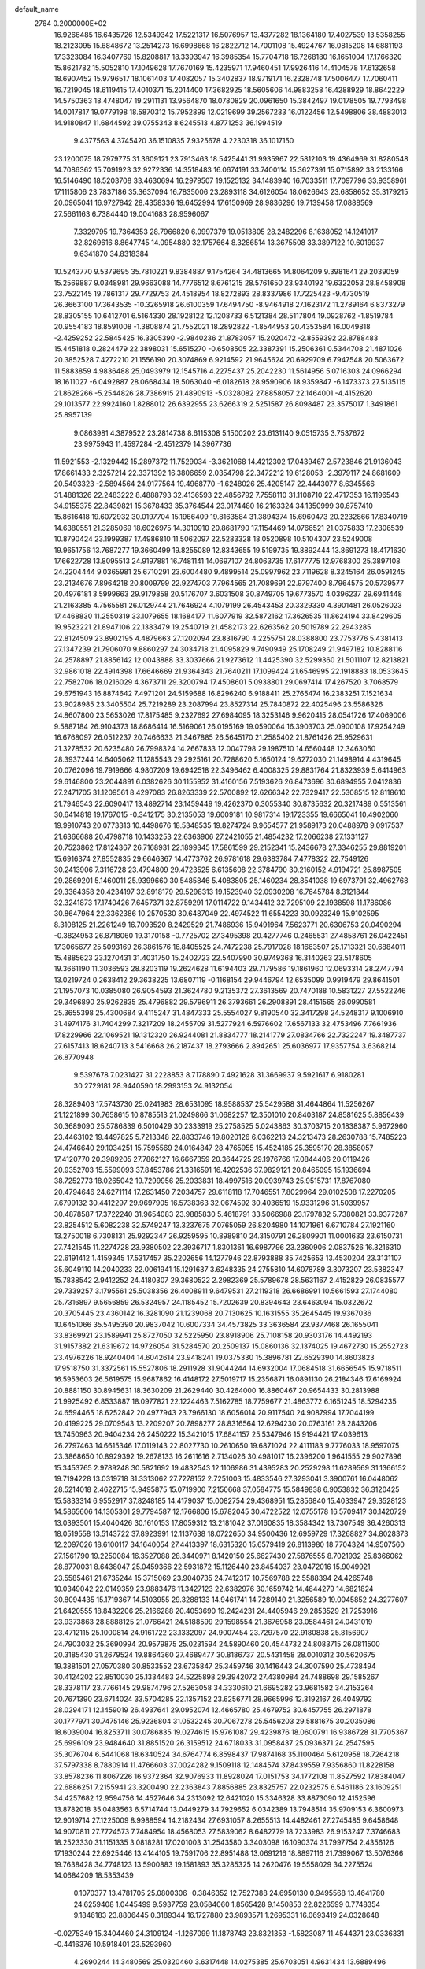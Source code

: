 default_name                                                                    
 2764  0.2000000E+02
  16.9266485  16.6435726  12.5349342  17.5221317  16.5076957  13.4377282
  18.1364180  17.4027539  13.5358255  18.2123095  15.6848672  13.2514273
  16.6998668  16.2822712  14.7001108  15.4924767  16.0815208  14.6881193
  17.3323084  16.3407769  15.8208817  18.3393947  16.3985354  15.7704718
  16.7268180  16.1651004  17.1766320  15.8621782  15.5052810  17.1049628
  17.7670169  15.4235971  17.9460451  17.9926416  14.4104578  17.6132658
  18.6907452  15.9796517  18.1061403  17.4082057  15.3402837  18.9719171
  16.2328748  17.5006477  17.7060411  16.7219045  18.6119415  17.4010371
  15.2014400  17.3682925  18.5605606  14.9883258  16.4288929  18.8642229
  14.5750363  18.4748047  19.2911131  13.9564870  18.0780829  20.0961650
  15.3842497  19.0178505  19.7793498  14.0017817  19.0779198  18.5870312
  15.7952899  12.0219699  39.2567233  16.0122456  12.5498806  38.4883013
  14.9180847  11.6844592  39.0755343   8.6245513   4.8771253  36.1994519
   9.4377563   4.3745420  36.1510835   7.9325678   4.2230318  36.1017150
  23.1200075  18.7979775  31.3609121  23.7913463  18.5425441  31.9935967
  22.5812103  19.4364969  31.8280548  14.7086362  15.7091923  32.9272336
  14.3518483  16.0674191  33.7400114  15.3627391  15.0715892  33.2133166
  16.5146490  18.5203708  33.4630694  16.2979507  19.1525132  34.1483940
  16.7033511  17.7097796  33.9358961  17.1115806  23.7837186  35.3637094
  16.7835006  23.2893118  34.6126054  18.0626643  23.6858652  35.3179215
  20.0965041  16.9727842  28.4358336  19.6452994  17.6150969  28.9836296
  19.7139458  17.0888569  27.5661163   6.7384440  19.0041683  28.9596067
   7.3329795  19.7364353  28.7966820   6.0997379  19.0513805  28.2482296
   8.1638052  14.1241017  32.8269616   8.8647745  14.0954880  32.1757664
   8.3286514  13.3675508  33.3897122  10.6019937   9.6341870  34.8318384
  10.5243770   9.5379695  35.7810221   9.8384887   9.1754264  34.4813665
  14.8064209   9.3981641  29.2039059  15.2569887   9.0348981  29.9663088
  14.7776512   8.6761215  28.5761650  23.9340192  19.6322053  28.8458908
  23.7522145  19.7861317  29.7729753  24.4518954  18.8272893  28.8337986
  17.7225423  -9.4730519  26.3663100  17.3643535 -10.3265918  26.6100359
  17.6494750  -8.9464918  27.1623172  11.2789164   6.8373279  28.8305155
  10.6412701   6.5164330  28.1928122  12.1208733   6.5121384  28.5117804
  19.0928762  -1.8519784  20.9554183  18.8591008  -1.3808874  21.7552021
  18.2892822  -1.8544953  20.4353584  16.0049818  -2.4259252  22.5845425
  16.3305390  -2.9840236  21.8783057  15.2020472  -2.8559392  22.8788483
  15.4451818   0.2824479  22.3898031  15.6515270  -0.6508505  22.3387391
  15.2506361   0.5344708  21.4871026  20.3852528   7.4272210  21.1556190
  20.3074869   6.9214592  21.9645624  20.6929709   6.7947548  20.5063672
  11.5883859   4.9836488  25.0493979  12.1545716   4.2275437  25.2042230
  11.5614956   5.0716303  24.0966294  18.1611027  -6.0492887  28.0668434
  18.5063040  -6.0182618  28.9590906  18.9359847  -6.1473373  27.5135115
  21.8628266  -5.2544826  28.7386915  21.4890913  -5.0328082  27.8858057
  22.1464001  -4.4152620  29.1013577  22.9924160   1.8288012  26.6392955
  23.6266319   2.5251587  26.8098487  23.3575017   1.3491861  25.8957139
   9.0863981   4.3879522  23.2814738   8.6115308   5.1500202  23.6131140
   9.0515735   3.7537672  23.9975943  11.4597284  -2.4512379  14.3967736
  11.5921553  -2.1329442  15.2897372  11.7529034  -3.3621068  14.4212302
  17.0439467   2.5723846  21.9136043  17.8661433   2.3257214  22.3371392
  16.3806659   2.0354798  22.3472212  19.6128053  -2.3979117  24.8681609
  20.5493323  -2.5894564  24.9177564  19.4968770  -1.6248026  25.4205147
  22.4443077   8.6345566  31.4881326  22.2483222   8.4888793  32.4136593
  22.4856792   7.7558110  31.1108710  22.4717353  16.1196543  34.9155375
  22.8439821  15.3678433  35.3764544  23.0174480  16.2163324  34.1350999
  30.6757410  15.8616418  19.6072932  30.0197704  15.1966409  19.8163584
  31.3894374  15.6960473  20.2232866  17.8340719  14.6380551  21.3285069
  18.6026975  14.3010910  20.8681790  17.1154469  14.0766521  21.0375833
  17.2306539  10.8790424  23.1999387  17.4986810  11.5062097  22.5283328
  18.0520898  10.5104307  23.5249008  19.9651756  13.7687277  19.3660499
  19.8255089  12.8343655  19.5199735  19.8892444  13.8691273  18.4171630
  17.6622728  13.8095513  24.9197881  16.7481141  14.0697107  24.8063735
  17.6177775  12.9768300  25.3897108  24.2204444   9.0365981  25.6710291
  23.6004480   9.4899514  25.0997962  23.7119628   8.3245164  26.0591245
  23.2134676   7.8964218  20.8009799  22.9274703   7.7964565  21.7089691
  22.9797400   8.7964575  20.5739577  20.4976181   3.5999663  29.9179858
  20.5176707   3.6031508  30.8749705  19.6773570   4.0396237  29.6941448
  21.2163385   4.7565581  26.0129744  21.7646924   4.1079199  26.4543453
  20.3329330   4.3901481  26.0526023  17.4468830  11.2550319  33.1079655
  18.1684177  11.6077919  32.5872162  17.3626535  11.8624194  33.8429605
  19.9523221  21.8947106  22.1383479  19.2540719  21.4582173  22.6263562
  20.5019789  22.2943285  22.8124509  23.8902195   4.4879663  27.1202094
  23.8316790   4.2255751  28.0388800  23.7753776   5.4381413  27.1347239
  21.7906070   9.8860297  24.3034718  21.4095829   9.7490949  25.1708249
  21.9497182  10.8288116  24.2578897  21.8856142  12.0043888  33.3037666
  21.9273612  11.4425390  32.5299360  21.5011107  12.8213821  32.9861018
  22.4914398  17.6646669  21.9364343  21.7640211  17.1099424  21.6546995
  22.1918883  18.0533645  22.7582706  18.0216029   4.3673711  29.3200794
  17.4508601   5.0938801  29.0697414  17.4267520   3.7068579  29.6751943
  16.8874642   7.4971201  24.5159688  16.8296240   6.9188411  25.2765474
  16.2383251   7.1521634  23.9028985  23.3405504  25.7219289  23.2087994
  23.8527314  25.7840872  22.4025496  23.5586326  24.8607800  23.5653026
  17.8175485   9.2327692  27.6984095  18.3253146   9.9620415  28.0541726
  17.4069006   9.5887184  26.9104373  18.8686414  16.5169061  26.0195169
  19.0590064  16.3903703  25.0900108  17.9254249  16.6768097  26.0512237
  20.7466633  21.3467885  26.5645170  21.2585402  21.8761426  25.9529631
  21.3278532  20.6235480  26.7998324  14.2667833  12.0047798  29.1987510
  14.6560448  12.3463050  28.3937244  14.6405062  11.1285543  29.2925161
  20.7288620   5.1650124  19.6272030  21.1498914   4.4319645  20.0762096
  19.7919666   4.9807209  19.6942518  22.3496462   6.4008325  29.8831764
  21.8323939   5.6414963  29.6146800  23.2044891   6.0382626  30.1155952
  31.4160156   7.5193626  26.8473696  30.6894955   7.0412836  27.2471705
  31.1209561   8.4297083  26.8263339  22.5700892  12.6266342  22.7329417
  22.5308515  12.8118610  21.7946543  22.6090417  13.4892714  23.1459449
  19.4262370   0.3055340  30.8735632  20.3217489   0.5513561  30.6414818
  19.1767015  -0.3412175  30.2135053  19.6009181  10.9817314  19.1723355
  19.6665041  10.4902060  19.9910743  20.0773313  10.4498676  18.5348535
  19.8274724   9.9654577  21.9589173  20.0488978   9.0917537  21.6366688
  20.4798718  10.1433253  22.6363906  27.2421055  21.4854232  17.2066238
  27.1331127  20.7523862  17.8124367  26.7168931  22.1899345  17.5861599
  29.2152341  15.2436678  27.3346255  29.8819201  15.6916374  27.8552835
  29.6646367  14.4773762  26.9781618  29.6383784   7.4778322  22.7549126
  30.2413906   7.3116728  23.4794809  29.4723525   6.6135608  22.3784790
  30.2160152   4.9194721  25.8987505  29.2869201   5.1460011  25.9399660
  30.5485846   5.4083805  25.1460234  28.8541038  19.6973791  32.4962768
  29.3364358  20.4234197  32.8918179  29.5298313  19.1523940  32.0930208
  16.7645784   8.3121844  32.3241873  17.1740426   7.6457371  32.8759291
  17.0114722   9.1434412  32.7295109  22.1938598  11.1786086  30.8647964
  22.3362386  10.2570530  30.6487049  22.4974522  11.6554223  30.0923249
  15.9102595   8.3108125  21.2261249  16.7093520   8.2429529  21.7486936
  15.9491964   7.5623771  20.6306753  20.0490294  -0.3824953  26.8718060
  19.3170158  -0.7725702  27.3495398  20.4277746   0.2465531  27.4858761
  26.0422451  17.3065677  25.5093169  26.3861576  16.8405525  24.7472238
  25.7917028  18.1663507  25.1713321  30.6884011  15.4885623  23.1270431
  31.4031750  15.2402723  22.5407990  30.9749368  16.3140263  23.5178605
  19.3661190  11.3036593  28.8203119  19.2624628  11.6194403  29.7179586
  19.1861960  12.0693314  28.2747794  13.0219724   0.2638412  29.3638225
  13.6807119  -0.1168154  29.9446794  12.6535099   0.9919479  29.8641501
  21.1957073  10.0385080  26.9054593  21.3624780   9.2135372  27.3613569
  20.7470188  10.5831227  27.5522246  29.3496890  25.9262835  25.4796882
  29.5796911  26.3793661  26.2908891  28.4151565  26.0990581  25.3655398
  25.4300684   9.4115247  31.4847333  25.5554027   9.8190540  32.3417298
  24.5248317   9.1006910  31.4974176  31.7404299   7.3217209  18.2455709
  31.5277924   6.5976602  17.6567133  32.4753496   7.7661936  17.8229966
  22.1069521  19.1312320  26.9244081  21.8834777  18.2141779  27.0834766
  22.7322247  19.3487737  27.6157413  18.6240713   3.5416668  26.2187437
  18.2793666   2.8942651  25.6036977  17.9357754   3.6368214  26.8770948
   9.5397678   7.0231427  31.2228853   8.7178890   7.4921628  31.3669937
   9.5921617   6.9180281  30.2729181  28.9440590  18.2993153  24.9132054
  28.3289403  17.5743730  25.0241983  28.6531095  18.9588537  25.5429588
  31.4644864  11.5256267  21.1221899  30.7658615  10.8785513  21.0249866
  31.0682257  12.3501010  20.8403187  24.8581625   5.8856439  30.3689090
  25.5786839   6.5010429  30.2333919  25.2758525   5.0243863  30.3703715
  20.1838387   5.9672960  23.4463102  19.4497825   5.7213348  22.8833746
  19.8020126   6.0362213  24.3213473  28.2630788  15.7485223  24.4746640
  29.1034251  15.7595569  24.0164847  28.4765955  15.4524185  25.3595170
  28.3858057  17.4120770  20.3989205  27.7862127  16.6667359  20.3644725
  29.1976766  17.0844406  20.0119426  20.9352703  15.5599093  37.8453786
  21.3316591  16.4202536  37.9829121  20.8465095  15.1936694  38.7252773
  18.0265042  19.7299956  25.2033831  18.4997516  20.0939743  25.9515731
  17.8767080  20.4794646  24.6271114  17.2631450   7.2034757  29.6118118
  17.7046551   7.8029964  29.0102508  17.2270205   7.6799132  30.4412297
  29.9697905  16.5738363  32.0674592  30.4036519  15.9331296  31.5039957
  30.4878587  17.3722240  31.9654083  23.9885830   5.4618791  33.5066988
  23.1797832   5.7380821  33.9377287  23.8254512   5.6082238  32.5749247
  13.3237675   7.0765059  26.8204980  14.1071961   6.6710784  27.1921160
  13.2750018   6.7308131  25.9292347  26.9259595  10.8989810  24.3150791
  26.2809901  11.0001633  23.6150731  27.7421545  11.2274728  23.9380502
  22.3936717   1.8301361  16.6987796  23.2360906   2.0837526  16.3216310
  22.6191412   1.4159345  17.5317457  35.2202656  14.1277946  22.8793888
  35.7425653  13.4530204  23.3131107  35.6049110  14.2040233  22.0061941
  15.1291637   3.6248335  24.2755810  14.6078789   3.3073207  23.5382347
  15.7838542   2.9412252  24.4180307  29.3680522   2.2982369  25.5789678
  28.5631167   2.4152829  26.0835577  29.7339257   3.1795561  25.5038356
  26.4008911   9.6479531  27.2119318  26.6686991  10.5661593  27.1744080
  25.7316897   9.5656859  26.5324957  24.1185452  15.7202639  20.8394643
  23.6463094  15.0322672  20.3705445  23.4360142  16.3281090  21.1239068
  20.7130625  10.1631555  35.2645445  19.9367036  10.6451066  35.5495390
  20.9837042  10.6007334  34.4573825  33.3636584  23.9377468  26.1655041
  33.8369921  23.1589941  25.8727050  32.5225950  23.8918906  25.7108158
  20.9303176  14.4492193  31.9157382  21.6319672  14.9726054  31.5284570
  20.2509137  15.0860136  32.1374025  19.4672730  15.2552723  23.4976226
  18.9240404  14.6042614  23.9418241  19.0375330  15.3896781  22.6529390
  14.8603823  17.9518750  31.3372561  15.5527806  18.2911928  31.9044244
  14.6932004  17.0684518  31.6656545  15.9718511  16.5953603  26.5619575
  15.9687862  16.4148172  27.5019717  15.2356871  16.0891130  26.2184346
  17.6169924  20.8881150  30.8945631  18.3630209  21.2629440  30.4264000
  16.8860467  20.9654433  30.2813988  21.9925492   6.8533887  18.0977821
  22.1224463   7.5162785  18.7759677  21.4863772   6.1651245  18.5294235
  24.6594465  18.6252842  20.4977943  23.7966130  18.6056014  20.9117540
  24.9087994  17.7044199  20.4199225  29.0709543  13.2209207  20.7898277
  28.8316564  12.6294230  20.0763161  28.2843206  13.7450963  20.9404234
  26.2450222  15.3421015  17.6841157  25.5347946  15.9194421  17.4039613
  26.2797463  14.6615346  17.0119143  22.8027730  10.2610650  19.6871024
  22.4111183   9.7776033  18.9597075  23.3868650  10.8929392  19.2678133
  16.2611616   2.7134026  30.4981017  16.2396200   1.9641555  29.9027896
  15.3453765   2.9789248  30.5821692  19.4832543  12.1106986  31.4395283
  20.2529298  11.6289569  31.1366152  19.7194228  13.0319718  31.3313062
  27.7278152   2.7251003  15.4833546  27.3293041   3.3900761  16.0448062
  28.5214018   2.4622715  15.9495875  15.0719900   7.2150668  37.0584775
  15.5849838   6.9053832  36.3120425  15.5833314   6.9552917  37.8248185
  14.4179037  15.0082754  29.4368951  15.2856840  15.4033947  29.3528123
  14.5865606  14.1305301  29.7794587  12.1766806  15.6782045  30.4722522
  12.0755178  16.5709417  30.1420729  13.0393501  15.4040426  30.1610153
  17.8059312  13.2181042  37.0160835  18.3584342  13.7307549  36.4260313
  18.0519558  13.5143722  37.8923991  12.1137638  18.0722650  34.9500436
  12.6959729  17.3268827  34.8028373  12.2097026  18.6100117  34.1640054
  27.4413397  18.6315320  15.6579419  26.8113980  18.7704324  14.9507560
  27.1561790  19.2250084  16.3527088  28.3440971   8.1420150  25.6627430
  27.5876555   8.7021932  25.8366062  28.8770031   8.6438047  25.0459366
  22.5931872  15.1126440  23.8454037  23.0472016  15.9049921  23.5585461
  21.6735244  15.3715069  23.9040735  24.7412317  10.7569788  22.5588394
  24.4265748  10.0349042  22.0149359  23.9883476  11.3427123  22.6382976
  30.1659742  14.4844279  14.6821824  30.8094435  15.1719367  14.5103955
  29.3288133  14.9461741  14.7289140  21.3256589  19.0045852  24.3277607
  21.6420555  18.8432206  25.2166288  20.4053690  19.2424231  24.4405946
  29.2853529  21.7253916  23.9373863  28.8888125  21.0766421  24.5188599
  29.1598554  21.3676958  23.0584461  24.0431019  23.4712115  25.1000814
  24.9161722  23.1332097  24.9007454  23.7297570  22.9180838  25.8156907
  24.7903032  25.3690994  20.9579875  25.0231594  24.5890460  20.4544732
  24.8083715  26.0811500  20.3185430  31.2679524  19.8864360  27.4689477
  30.8186737  20.5431458  28.0010312  30.5620675  19.3881501  27.0570380
  30.8533552  23.6735847  25.3459746  30.1416443  24.3007590  25.4738494
  30.4124202  22.8510030  25.1334483  24.5225898  29.3942072  27.4380984
  24.7488698  29.1585267  28.3378117  23.7766145  29.9874796  27.5263058
  34.3330610  21.6695282  23.9681582  34.2153264  20.7671390  23.6714024
  33.5704285  22.1357152  23.6256771  28.9665996  12.3192167  26.4049792
  28.0294171  12.1459019  26.4937641  29.0952074  12.4665780  25.4679752
  30.6457755  26.2971878  30.1777971  30.7475146  25.9236804  31.0532245
  30.7067278  25.5456203  29.5881675  30.2035086  18.6039004  16.8253711
  30.0786835  19.0274615  15.9761087  29.4239876  18.0600791  16.9386728
  31.7705367  25.6996109  23.9484640  31.8851520  26.3159512  24.6718033
  31.0958437  25.0936371  24.2547595  35.3076704   6.5441068  18.6340524
  34.6764774   6.8598437  17.9874168  35.1100464   5.6120958  18.7264218
  37.5797338   8.7880914  11.4766603  37.0024282   9.1509118  12.1484574
  37.8439559   7.9356860  11.8228158  33.8578236  11.8067226  16.9372364
  32.9076933  11.8928024  17.0151753  34.1772108  11.8527592  17.8384047
  22.6886251   7.2155941  23.3200490  22.2363843   7.8856885  23.8325757
  22.0232575   6.5461186  23.1609251  34.4257682  12.9594756  14.4527646
  34.2313092  12.6421020  15.3346328  33.8873090  12.4152596  13.8782018
  35.0483563   6.5714744  13.0449279  34.7929652   6.0342389  13.7948514
  35.9709153   6.3600973  12.9019714  27.1225009   8.9988594  14.2182434
  27.6931057   8.2655513  14.4482461  27.2745485   9.6458648  14.9070811
  27.7724573   7.7484954  18.4568053  27.5839062   8.6482779  18.7233983
  26.9153247   7.3746683  18.2523330  31.1151335   3.0818281  17.0201003
  31.2543580   3.3403098  16.1090374  31.7997754   2.4356126  17.1930244
  22.6925446  13.4144105  19.7591706  22.8951488  13.0691216  18.8897116
  21.7399067  13.5076366  19.7638428  34.7748123  13.5900883  19.1581893
  35.3285325  14.2620476  19.5558029  34.2275524  14.0684209  18.5353439
   0.1070377  13.4781705  25.0800306  -0.3846352  12.7527388  24.6950130
   0.9495568  13.4641780  24.6259408   1.0445499   9.5937759  23.0584060
   1.8565428   9.1450853  22.8226599   0.7748354   9.1846183  23.8806445
   0.3189344  16.1727880  23.9893571   1.2695331  16.0693419  24.0328648
  -0.0275349  15.3404460  24.3109124  -1.1267099  11.1878743  23.8321353
  -1.5823087  11.4544371  23.0336331  -0.4416376  10.5918401  23.5293960
   4.2690244  14.3480569  25.0320460   3.6317448  14.0275385  25.6703051
   4.9631434  13.6889496  25.0349151   4.3641516  23.7559722  25.7545587
   5.2485697  23.3969317  25.6829594   4.1420638  23.6627038  26.6809549
   3.6459094   8.7373699  22.2442155   4.4827683   8.8070163  22.7036155
   3.8501468   8.9685368  21.3380804   6.3292162  12.9469353  18.3712853
   5.4725661  12.5208078  18.3430398   6.3809606  13.4353792  17.5497155
   6.1152226   9.7115309  19.0562143   5.2231230   9.4106445  19.2290072
   6.4569101   9.0908163  18.4126345   4.9687863  16.3959573  23.5216973
   4.7516921  15.6420307  24.0700554   5.1291428  16.0232921  22.6547265
  -5.9653574  15.0514183  20.2977564  -6.8196953  14.9963789  20.7259027
  -6.1691441  15.1315076  19.3659364   1.0811439  17.1760618  29.2256177
   1.0716228  16.8529553  28.3246496   0.5697642  16.5326196  29.7162343
  12.8524258  19.5148132  32.3610799  13.6210464  19.0563062  32.0216311
  12.2806063  19.6192724  31.6005915   8.6739017  21.3701644  29.1946562
   9.2840391  22.0416528  28.8895864   9.2279416  20.7247933  29.6337094
  15.1001674  25.7387390  19.6559575  15.4133824  25.3010555  18.8644011
  14.5343743  25.0927919  20.0788788  -0.9388624  22.7099859  22.8741401
  -1.3504196  23.5176111  23.1817018  -1.6255622  22.0474328  22.9496298
   3.3157804  27.3486047  14.2753697   3.3508927  28.2897042  14.4466321
   4.1130791  27.1657087  13.7782825  11.2530070  27.5727164  33.4456505
  11.6700481  27.0033943  34.0923196  11.9076162  28.2465628  33.2622121
  14.4488738  29.3722891  29.2136462  14.6156924  29.3910556  28.2712815
  15.3195155  29.3830138  29.6112641  19.4386657  21.6933383  28.9036874
  20.2222729  21.9832186  29.3707644  19.7453398  21.5013363  28.0175057
   3.8240452  20.0028374  21.1247791   2.9010335  20.1666055  21.3183282
   4.2506223  20.8492490  21.2583875   4.2706724  26.4917709  25.5263546
   4.3802685  25.5528763  25.6770110   3.4845030  26.7235208  26.0207850
   5.6750209  16.8354733  17.3561256   5.2448482  16.7915692  18.2100903
   5.7368497  15.9235324  17.0719200  11.5169627  16.6936185  37.3825864
  11.0793390  17.2755087  36.7612000  11.4101522  15.8192647  37.0079814
   5.7864887  14.5946191  21.5734184   5.7135570  13.6889376  21.8745061
   6.6952991  14.8346638  21.7541778  13.7792669  16.0006510  35.3798935
  14.5548106  15.5220262  35.6726087  13.1333211  15.8558184  36.0712757
  11.3010083  23.0071548  26.1554864  11.9581610  23.2532834  25.5044850
  10.4772570  22.9867520  25.6684039  10.4573502  21.6237873  22.8597418
   9.7474960  21.8767357  23.4499587  10.0132701  21.2853562  22.0822528
  18.2303685  34.6886554  28.9904638  19.0559597  34.2738580  28.7403156
  18.2745044  35.5628388  28.6030528   3.0220879  21.0477842  27.3659739
   2.2002821  21.4815605  27.5955499   3.2068269  20.4752288  28.1104761
   4.6303493  28.9887819  27.9013411   4.7475450  28.0991729  28.2346471
   4.9036544  28.9392959  26.9853240   5.6335721  19.2592779  26.3401411
   4.9609856  19.5457720  25.7222573   5.4004733  18.3537948  26.5450732
  20.3558907  31.4705629  25.3718791  19.9246721  30.6229575  25.2630335
  19.6449860  32.0755088  25.5837443   6.9485800  18.1118261  23.3299568
   6.3650923  18.8697973  23.2945518   6.3788231  17.3821190  23.5731367
   5.7757946  16.2966808  26.6203157   6.6514384  15.9932826  26.3806713
   5.2028896  15.9314007  25.9460886   5.7002031  17.8147403  31.8862840
   4.9754134  17.1898727  31.9075483   5.7091557  18.1406247  30.9863112
   3.0711991  15.1171615  33.8922408   3.6203379  15.2419068  33.1182143
   3.6765154  15.1920579  34.6299498  11.2999418  26.7334926  25.9125976
  11.3584893  27.6442528  26.2012492  10.7635560  26.7672848  25.1205243
  10.5281872  23.2225949  28.6235848  10.9415571  23.1842280  27.7610971
  10.7392790  24.0966780  28.9516866   9.3281252  26.2539652  24.1459741
   8.6662333  25.5907282  23.9504040   8.8243398  27.0382886  24.3633883
  13.5919983  25.3794072  26.2120891  12.7058297  25.7412154  26.2177300
  13.8738358  25.4502719  25.3000706   1.1857511  13.5000031  35.3095486
   1.1515513  14.0623670  36.0833762   1.8450779  13.9063932  34.7470836
  16.2966827  33.2583683  27.5957519  16.8898509  33.6870126  28.2127182
  15.5304411  33.0277809  28.1210471   3.3780729  15.3260855  20.5043248
   4.2264105  14.9725663  20.7718682   3.5896777  16.1494422  20.0643942
  -0.0198593  15.2098161  31.2144406  -0.8506154  14.9489189  30.8169374
   0.3288564  14.4024465  31.5923078   8.3584808  24.1086790  20.7550447
   8.2012802  24.4712124  21.6268757   7.9521314  24.7366056  20.1577003
   3.0656337  12.9913143  30.5021577   3.1533437  13.1183822  29.5574924
   3.9608627  13.0499740  30.8358579   5.9496262  28.5970939  25.5780846
   5.6129163  27.7211925  25.3892596   6.8589612  28.5735097  25.2801156
   5.9810879  25.8913316  20.6066103   5.1575765  25.6512796  20.1818329
   6.5855357  26.0541507  19.8824801   7.1014699  25.0351301  23.2934551
   6.6317155  25.5496208  22.6370544   6.6865201  24.1730513  23.2639816
   6.5270537  18.9741612  35.8148486   6.9703042  19.0989435  34.9756882
   5.5970715  19.0748362  35.6117982  15.5162404  31.6535170  25.1631209
  15.6781381  30.7221910  25.3136295  15.9510648  32.0933345  25.8936825
   6.4325479  12.6383832  25.2334066   6.3627994  11.8572622  25.7822390
   7.1493109  13.1404137  25.6212828   5.6349617  21.8273509  29.3504763
   6.4743629  21.9797992  29.7845236   5.1668869  21.2325226  29.9364090
   8.3240051  22.3104953  24.4074549   7.6169067  22.0821143  23.8040596
   7.9253764  22.2541432  25.2758739   3.0353806  24.4331901  23.4170483
   3.4020382  24.5304199  24.2958773   2.2296866  23.9331563  23.5476441
  16.2376137  24.9540848  22.4597587  15.6601509  25.5030374  22.9902487
  16.1754512  25.3226371  21.5785454  16.2031709  29.2087689  26.8071591
  15.7928896  28.3464980  26.7409020  17.0983075  29.0267487  27.0932202
   7.5238000  26.0756151  18.5485630   8.1724057  26.1640956  17.8501980
   6.8326981  25.5346893  18.1664514   0.1011920  23.4077275  20.1803828
   0.0914507  23.0012271  21.0469244  -0.6958260  23.0885763  19.7571374
   3.2445195  18.2362179  24.3684185   3.4807917  19.1637203  24.3563133
   3.8100446  17.8363523  23.7077213  21.2779707  24.7177452  32.4260490
  21.3002563  25.6681885  32.5373711  20.3460414  24.5032651  32.3843610
   8.0672750  20.1203303  33.3657244   8.1108005  19.3114346  32.8557977
   8.8862261  20.5737871  33.1659048   3.7627495  20.9098706  24.7383501
   3.6459543  21.1731873  25.6511781   3.0212932  21.3038094  24.2786908
  18.5833482  28.9155772  27.8207491  19.3731247  29.4511626  27.8958034
  18.5631015  28.4040365  28.6295432  11.5899721  30.6234778  22.7105879
  11.4783373  30.0793738  21.9310237  10.7887668  31.1453136  22.7551899
   5.5812409  13.1838813  31.6308949   5.7647277  14.1233045  31.6239353
   6.4445282  12.7714382  31.6601808   7.1775780  26.6974628  37.9182643
   6.9440913  26.3350932  37.0636275   6.3923367  27.1651021  38.2027663
   0.9267782  19.0778963  23.2941527   0.1773130  18.5611258  23.5899263
   1.6891701  18.6137655  23.6399459  11.4653772  29.3560008  26.8605497
  10.7245186  29.9595792  26.9158079  12.1659086  29.8725011  26.4621594
   3.9588877  20.3206503  14.4135516   3.4045577  19.6241215  14.7654008
   4.7318302  20.3198679  14.9781674   8.7399818  18.5512157  26.1291103
   8.3661716  18.0253252  25.4220482   8.0079523  19.0794051  26.4475137
   0.0502439  17.8080160  26.4780327  -0.3538330  17.4168260  25.7034850
  -0.4271192  18.6272365  26.6093109   3.9218019  19.3038302  34.7370368
   3.4360446  18.6963712  35.2949483   3.2872895  19.5820210  34.0765554
   7.9823607  15.0412925  25.2057629   8.0485270  14.9316122  24.2571724
   8.7115045  14.5304581  25.5573728   3.0162925  14.3689207  27.8682395
   2.7174810  15.0460588  27.2612572   3.8539415  14.6949542  28.1972957
  13.7979339  28.7481838  23.1923966  14.3107795  29.3031621  22.6048422
  13.2135924  29.3555055  23.6461997   6.3028505  32.9769917  24.6490731
   5.8043362  32.2320632  24.9849257   7.0415259  32.5816971  24.1861124
   8.3074907  32.2451400  22.8629294   8.9241755  32.9423448  23.0861719
   8.4461710  32.0929659  21.9281339  18.9213467  35.1862892  33.1167108
  19.4930571  35.5165257  33.8097641  18.9700388  35.8505435  32.4292319
   1.4399747  27.9438169  18.9810622   0.8202911  28.3484836  18.3740458
   1.3859355  27.0074952  18.7897158   9.8758789   6.6486710  33.9585612
  10.0877541   6.7031720  33.0266973  10.3793280   5.8986586  34.2751874
  11.0508751  20.9986435  33.6681463  11.3743554  21.8943937  33.5721048
  11.7724890  20.4492841  33.3620262  13.2310967  21.5755187  29.3887782
  13.6453438  22.3081414  28.9328230  12.3649561  21.9031243  29.6310733
  11.2671470  32.7110290  12.1988711  10.4991578  32.5969063  12.7586928
  11.4364248  33.6530268  12.2136010   9.3871793  16.3165117  34.6111988
  10.3421790  16.2590895  34.5810320   9.0967499  15.9070208  33.7962142
  11.7162962  23.7778937  14.0027778  10.8209246  24.1049993  14.0896305
  12.2568324  24.4437292  14.4278842  15.9235314  21.9301411  37.6968090
  15.3696416  21.2692109  37.2813463  15.9220390  22.6643313  37.0826475
   5.2047896  15.7142803  29.1508575   6.0631118  15.3212174  29.3090233
   5.2557737  16.0485413  28.2553677   7.6399670  21.3240795  21.0862237
   7.9963817  22.1999560  20.9377626   6.6912957  21.4507770  21.1004472
  10.7924150  11.7378127  28.8629603  11.7304276  11.9267925  28.8374497
  10.7261209  10.9203422  29.3564975   3.0200969  10.9872708  27.2395584
   3.0476635  11.9433416  27.2021334   2.4304904  10.7929971  27.9681555
   1.6566448  20.4057915  17.9597804   1.4118035  20.2092419  18.8640220
   2.0049737  19.5809810  17.6212742   8.8203255  12.9625639  27.2607991
   9.5925460  12.7308012  27.7767384   8.2875424  13.4938265  27.8525203
   7.7623964  14.7994763  29.1710530   8.4004862  14.3714814  29.7419240
   8.2796292  15.4177007  28.6548160   8.4800840  13.5900421  19.8359395
   7.6424268  13.3924831  19.4169733   8.4675957  13.0825312  20.6474249
   3.3406976  19.8850527  29.7739852   3.1524170  20.5462926  30.4399762
   3.3647013  19.0588899  30.2568006  10.1164486  19.2126267  29.7955775
  11.0328873  19.1899784  29.5201524   9.8006551  18.3207339  29.6505477
   9.5522147  31.9695507  20.5291301   9.5136863  31.0416255  20.2973928
  10.2284276  32.3315525  19.9564847  12.0209936  17.7541575  26.3894851
  11.5196171  18.1649064  27.0938563  11.6966503  18.1699717  25.5906536
  14.3353145  24.6078345  30.8765118  13.5411712  25.0994703  31.0859456
  14.2495837  24.3993205  29.9462408  15.4082234  26.7972443  32.3365256
  15.7141405  26.3444029  33.1223890  15.2380303  26.0963869  31.7071886
  14.3653462  32.6140110  20.5590102  14.6769484  32.0168219  21.2390846
  14.9899937  33.3391772  20.5724782   9.9763403  27.5616429  19.9636196
   9.2406756  28.0265319  20.3622517   9.6471253  27.2791825  19.1103521
   3.6383676  17.5948602  19.2854351   3.0629079  17.7199016  18.5308209
   3.5440702  18.3999275  19.7945584   6.7698688   8.6532274  37.9376014
   6.9593425   8.2735484  37.0795947   6.9808885   9.5818135  37.8404910
  14.1849000  36.5212968  24.6503574  13.8700510  37.4240317  24.6037559
  13.4030454  36.0047193  24.8455059  15.4819893  30.8332672  22.2052681
  16.4341514  30.8717187  22.2954942  15.1496882  31.2992233  22.9725313
  23.5190651  29.1351573  21.6810416  24.3765875  29.2769292  21.2800580
  23.7107837  28.6844222  22.5034246  20.8218631  37.3998726  23.8327275
  21.0977301  37.0714924  22.9769847  21.5766399  37.8925779  24.1548849
  26.1905817  35.2151427  23.9328651  25.3047270  35.3914651  24.2497305
  26.1308593  35.3210827  22.9834222  20.1805521  41.5962205  26.3813947
  19.5406029  42.2912769  26.5349965  20.4822451  41.7422888  25.4848026
  22.0888589  31.0715428  27.7220330  21.7098464  31.4995125  26.9542940
  21.3441581  30.9206304  28.3041653  20.7960333  33.2492177  21.8585974
  20.9633191  32.9539253  22.7536112  21.4257067  32.7645877  21.3248586
  15.7247987  29.9542297  19.5193658  15.3106584  30.0713330  20.3743550
  16.3472313  30.6784358  19.4535251   9.5702288  29.1586601  13.7984345
   9.0220626  28.3786612  13.7127174  10.2982035  29.0072222  13.1956481
  25.4050701  30.3172496  30.9478057  25.0644109  29.6535606  31.5475557
  24.6844057  30.9385810  30.8437776  23.3568536  38.5592440  24.6292317
  23.5740069  37.6270461  24.6201044  23.9980645  38.9487277  25.2236918
  10.3544663  33.8930607  23.3610418  10.6445795  34.1740405  24.2288647
  10.8079249  34.4794298  22.7554195  16.6593905  27.4525690  20.9373589
  16.8360688  28.1955978  20.3603625  16.0606659  26.8979712  20.4371770
   8.1927022  -7.4813957  13.9489479   7.7688066  -6.9482973  13.2763778
   7.5562335  -8.1685583  14.1462978   9.7501202  -0.5378439  13.4798897
   9.9398930   0.3282831  13.8405033  10.2188646  -1.1440616  14.0534842
  13.0301846   4.7771102  19.5504094  12.1564653   4.9900010  19.8783178
  12.9096437   4.6562115  18.6085573  11.5498913   7.8299515   7.6255307
  12.4620474   8.0875561   7.7591084  11.2704527   8.3278328   6.8572469
   1.0716180  10.7405700  19.9472402   0.9514072  11.6896338  19.9146969
   0.4069213  10.4359962  20.5650143   7.6773753   3.9394887  14.7621483
   8.3152606   3.3601592  15.1789356   7.8164373   3.8131025  13.8235748
   9.0492905  -1.8521309  16.9913405   8.1522137  -2.0294946  16.7084498
   9.3483996  -2.6782479  17.3712040  11.5305498   5.2114863   8.7964065
  11.9019975   5.9970737   8.3950202  12.2642006   4.5987934   8.8473543
  17.2731055   1.3150174  19.1028629  18.1019316   0.9824034  18.7584111
  17.5286569   1.9193781  19.7997657   6.6952585  -1.8196026  13.3877811
   6.9273999  -1.9483823  14.3074322   5.9961807  -2.4531831  13.2262329
  10.0681574   2.4346816  21.4022678   9.6963484   2.9411243  22.1244213
  10.8024905   1.9621234  21.7942823  14.8988270  -0.1648708  24.9351495
  15.0815299   0.0671754  24.0246518  15.0757901  -1.1043515  24.9830238
   1.4166544  10.8293877   8.6774483   1.6256835  11.7120832   8.9830417
   2.2677827  10.4035763   8.5749938  12.9922959   6.4606733   3.8704859
  13.2153642   7.2513274   4.3617481  13.6378490   5.8129279   4.1531852
  10.4733170   6.7302124  19.4306888  11.3164657   7.1830441  19.4472887
   9.9555718   7.1630597  20.1095223  11.0990919  14.3986880  12.8432272
  11.5891543  15.0875443  13.2921680  10.7740822  13.8379981  13.5476613
  12.8543144  -3.7529654   8.4211788  12.0559340  -3.8912969   7.9115857
  12.7997480  -2.8417606   8.7092066   8.8297887   2.8411503  12.1881919
   9.4988287   2.7728446  11.5070520   8.0236340   3.0420169  11.7127984
   7.2763071   4.4890427  10.5130069   7.6013509   4.6671126   9.6304710
   6.3994733   4.8726984  10.5272485   4.5049426   5.8281175  13.2075059
   4.7488134   5.6918580  12.2919775   5.0387347   6.5709137  13.4895549
  10.2341099   7.7175405  16.5241009  10.5205235   6.9449971  16.0368887
  10.1685160   7.4181066  17.4308912   5.5268271   3.3852965  17.9003221
   5.4155176   3.6568416  16.9892210   6.2412133   3.9319059  18.2275874
  18.7667939   5.1943626   7.9530597  18.7538295   4.5238531   8.6360537
  19.6907841   5.2787735   7.7177965   4.9094847   1.8372915  10.8736597
   5.7251222   1.6927617  11.3533246   4.2299796   1.8259478  11.5477339
   2.7259146   9.9274896  16.3905691   2.3040425   9.0783372  16.5217025
   2.0017810  10.5528265  16.3620025  -3.6427877   3.7148903  19.3031025
  -3.0299140   4.2640374  19.7920351  -3.1440414   3.4187118  18.5416813
  -0.5718214  14.8426325  17.6276440  -0.5617818  15.4852537  16.9182999
  -1.0923484  15.2549742  18.3170334   7.0778026   5.5943262  18.7277201
   6.9187866   6.3611622  18.1773491   6.8524095   5.8832750  19.6119929
   3.6063768  12.3155477  17.8069631   2.8569133  12.7503595  18.2137492
   3.2537328  11.4890855  17.4770627   6.8590522   1.0130757   8.4820816
   6.8650275   0.8915637   9.4315188   7.7437028   1.3132464   8.2734608
  11.7645025   0.7797489   3.5665499  11.6195492   1.7239116   3.6280085
  11.9169100   0.6209661   2.6349965   5.0639553   4.0697213  15.1461981
   4.8021844   4.5700134  14.3732714   6.0176074   4.1483250  15.1707116
  11.1705921   5.5486718  15.2026348  11.6627552   4.9121344  15.7211206
  11.1275675   5.1628856  14.3276778  10.6600989   2.8106810  10.2032337
  11.4209397   2.3519919   9.8469229  10.4257481   3.4467497   9.5274170
  10.2618956  14.0356595   7.2312823  10.5880318  14.8932927   6.9586427
  10.3125651  14.0528890   8.1869850  14.9354984   0.3726826  19.5708677
  14.3070233   0.7981916  18.9876070  15.7840762   0.7316343  19.3114429
   7.0230112   0.3578099  11.8227045   7.0935714  -0.3754998  12.4338592
   7.8109294   0.8778827  11.9806320   8.5981689  17.6336294  17.1864471
   7.7184989  17.3749593  17.4612238   8.5209999  18.5656453  16.9824297
  13.1839656  13.6984315  15.6241336  12.3726328  14.0824587  15.9565398
  13.2375726  13.9997400  14.7171764   5.2075938   8.8032798  15.8344025
   5.1801316   8.2563867  16.6195049   4.5996872   9.5190566  16.0197266
  12.8027375  -1.8023083  21.6062419  13.0776773  -2.4341920  22.2705934
  12.9871309  -2.2354941  20.7728266  15.4550222   1.4337042   8.5847722
  16.1513021   1.0656922   8.0407195  15.8516991   1.5266972   9.4509313
  13.5269403   3.0359584  21.7420761  12.9836575   3.7598126  21.4304501
  14.0167268   2.7542157  20.9694429   7.8315456   0.6315590   5.1206156
   8.2993312   0.9672884   5.8852686   7.0639829   1.1979911   5.0416597
   6.4843637   7.6787681  13.7268290   5.9419204   8.2291861  14.2916540
   7.1661400   8.2671017  13.4023657  13.5940230   9.3750574  23.7239628
  14.2543161   8.6820782  23.7289313  13.6944744   9.7954808  22.8699221
  10.4975791   1.4518645  18.6856240  10.1515656   1.1830533  19.5366511
  10.4634447   2.4082704  18.7044496  13.2455687   1.4149189  17.4169944
  13.4069446   1.8677163  16.5892480  12.4323379   1.7985033  17.7452482
   2.5337214   9.3812135  13.4619029   2.2144727   8.4944310  13.6290227
   2.5569851   9.7940595  14.3251808  13.8185675  12.3574304  10.2688598
  13.6539691  11.4146914  10.2493032  14.0492079  12.5790623   9.3666868
   9.6565899   4.1480535  18.5978915   9.8075801   5.0448523  18.8965312
   8.7160827   4.0123925  18.7131048  14.5937650  12.7874282  24.0482013
  14.9332782  12.6068788  23.1716373  13.7874377  13.2802575  23.8959270
  15.8079048   4.3254640  27.0482875  15.9581047   4.3400034  26.1030571
  15.4212916   3.4660605  27.2161791   8.7001862  10.9886591  18.5748907
   8.3382917  10.1838244  18.2040736   7.9815371  11.6190635  18.5262535
   1.3786109   6.2953088  10.4418324   1.5249473   5.3796703  10.2042957
   1.2238813   6.2759620  11.3862456  14.7547205  -2.6149892  10.7629684
  15.7105356  -2.5678904  10.7422083  14.5414383  -3.3860097  10.2373546
   9.5524405   8.1950025  21.6060068   9.1878385   7.6907103  22.3333215
   8.8987392   8.8724263  21.4327917   8.9029213   5.6868588  12.3779251
   8.2820194   5.2534039  11.7924087   8.3555584   6.0877853  13.0531167
   9.3685876   2.1200877   7.1533956   9.6321532   3.0173447   6.9492025
  10.1787641   1.6882161   7.4241956   3.2594096   8.8683986  19.3245284
   2.8213517   8.0398020  19.1301972   2.5476476   9.4704290  19.5417520
  13.5753381   8.8926536   4.4930864  13.1808112   9.6551549   4.0697992
  13.8606398   9.2143442   5.3482764  16.6568859  -3.1671203  16.8364078
  17.1014109  -3.9290774  16.4648559  16.1578796  -2.8012361  16.1060974
   8.5476804  16.1519008  12.1164789   8.9269334  16.9784358  11.8177501
   9.3017018  15.5790544  12.2562306  12.9363621  16.1126398  14.4821309
  12.9193237  16.4959379  13.6051907  13.8563588  16.1529492  14.7433072
   1.7761878  16.0201946  12.0671769   2.5069225  16.0768107  11.4515040
   1.2194870  15.3257507  11.7149499  11.7262867  11.0342075  20.3095717
  10.9209606  11.1242110  19.8000807  11.4547216  11.1836313  21.2151967
   9.4312682   5.6994642  26.8628170   8.9339435   4.9217410  27.1158915
  10.2246233   5.3538122  26.4537396  11.2881733   3.7483109  12.9771453
  11.7008774   3.1921386  12.3164037  10.3606962   3.7534100  12.7405189
  12.9712386  -1.0654576  12.7033264  12.2912074  -1.6126488  13.0962274
  13.5878113  -1.6886686  12.3190374   4.7074240   6.6704708  17.6038339
   3.8512412   6.5437577  18.0126451   4.6582638   6.1748019  16.7864433
  14.2005827   7.8934577  17.0950729  14.6148301   8.6699775  16.7187113
  13.6972896   8.2267542  17.8379332  15.5700138   7.2172953  10.4368701
  15.3473460   6.4677435   9.8847624  16.5176326   7.1538141  10.5561202
  19.8994927   6.8027501  15.9211340  20.5313258   6.1406143  15.6407862
  19.3653419   6.3600577  16.5806325   9.8161518   9.0203980  10.4367517
   9.4725161   9.2311860  11.3049192  10.4471779   8.3178211  10.5930318
  15.0573735   6.0301513  13.9164908  15.3426424   6.9035676  13.6481673
  14.3519575   6.1906201  14.5432842   9.1213652   7.0907149  24.0854907
   8.4653115   6.8951151  24.7544945   9.8938172   7.3641501  24.5802460
   8.9373425  12.2958178  22.6509415   8.5135452  12.0153084  23.4620778
   9.8704374  12.3174617  22.8633025   6.6382947  14.0316360  11.8292432
   5.7902517  14.1636655  11.4054235   7.0854857  14.8729618  11.7374665
  12.0810601   0.7548730  22.7377212  12.1092401  -0.0921094  22.2926836
  12.9418235   1.1402336  22.5739672  15.8304682   3.2522818  17.7482516
  16.0168523   2.7350508  16.9646925  16.3038586   2.8042049  18.4492227
   6.8672715  10.1930905  10.2617534   6.5325651   9.7140103   9.5036732
   6.3940924   9.8229957  11.0069804  15.2809754   1.3948619  27.1299910
  15.0431284   0.8342070  26.3915286  15.5486057   0.7848561  27.8173765
  15.1865455   5.5074244  20.7858696  15.7494736   5.4949143  20.0117977
  14.3125122   5.3093443  20.4496228   9.0877128   0.9570745  16.3441375
   9.3718551   0.0446259  16.2899850   9.3623735   1.2421414  17.2156478
   8.6903674   8.1443975   8.2972583   8.8591892   8.7008811   9.0575590
   9.5571485   7.8463845   8.0213768  18.4185644  -0.7022697  17.1112023
  19.3406038  -0.9368135  17.0060155  17.9731973  -1.5380392  17.2503757
  10.6292822  12.6079022  -1.4439020  10.9753701  13.3118540  -0.8953523
  11.2695459  12.5174125  -2.1496681  13.0154048  10.2844974   1.9446576
  13.9175966  10.3042965   1.6254556  12.4833167  10.1983389   1.1536514
  13.3190167  -1.0947276   8.9827183  13.8112813  -1.6771293   9.5612645
  13.8343225  -0.2884017   8.9596917  23.1521408   3.8689188  21.5788035
  23.6846089   3.2703497  21.0549481  23.7883588   4.4318220  22.0199366
  17.3193265   1.4540269  16.1031964  17.6705490   1.2828558  15.2293686
  17.5207116   0.6620495  16.6016416  16.9459244   7.0941152   3.5588147
  16.9305628   7.8560366   4.1380137  16.3982369   6.4457358   4.0013916
  13.7672976   4.7668527  11.5287688  13.3692613   4.0528714  12.0267946
  14.0966242   5.3694743  12.1955694  19.8627145  -7.1294578  10.1551137
  19.7295640  -7.2911047   9.2211045  20.1878477  -6.2302193  10.1985927
   0.6616483  19.3622234  20.3299168   0.7165392  19.2593934  21.2799931
  -0.2761580  19.3362447  20.1399794  13.9045207   9.6682277  10.3107019
  14.4429962   8.8769471  10.2984149  13.3455088   9.5655877  11.0808984
  12.1235042  -3.1224616   1.5420154  12.0403915  -3.5608941   0.6951972
  11.6851917  -2.2803399   1.4197653   6.2368864  14.0024428  15.7228704
   5.3972066  13.7179550  15.3619875   6.8653423  13.8480981  15.0175671
  -4.3996258  12.7132203  23.4632610  -3.7168514  12.7535794  22.7936177
  -4.7837535  13.5899559  23.4668038  13.3548278  15.2038855  26.6131166
  12.8533335  16.0178475  26.5661993  13.5554771  15.0994595  27.5432064
   8.6584737  22.3626802  17.5804644   9.4170885  21.7954348  17.4427394
   8.7225458  22.6299119  18.4973689  22.9440628  12.8947171   2.1342043
  23.0887023  13.7944413   1.8412749  23.6852002  12.4047769   1.7779659
   6.2831676  17.1787252  13.5263528   6.7269809  17.0292425  12.6915375
   6.9558933  17.0164666  14.1876728  12.8897018  24.1661392  20.7781413
  12.0957086  24.5895394  21.1045445  12.9979706  23.3967318  21.3371780
  14.7199987  18.8244726   6.2489489  14.2677296  17.9923186   6.3875285
  15.6312453  18.5782621   6.0900724  23.1371040  22.4511185   9.6465569
  24.0826542  22.5924077   9.6935030  23.0245515  21.8170177   8.9384044
  25.1204285  16.6164173  14.5007204  24.2156043  16.5813909  14.1904009
  25.0687141  17.0768139  15.3383315   9.0978293  18.9158874  11.6295398
   9.1775400  19.6127462  12.2808967   8.1992055  18.9899821  11.3082655
  22.2046732   7.2791669  27.0534584  22.1384994   6.9479933  27.9491017
  21.7329181   6.6356729  26.5246914  19.1209654  13.3639196  13.8754093
  19.5467655  12.6334763  13.4266569  18.2341922  13.3819710  13.5154936
  18.4524298   7.3908046  10.7812750  18.5633392   7.0233880  11.6581649
  19.2394635   7.1217465  10.3075478  17.3833973  12.9669730   9.1138240
  18.1903732  13.3384044   9.4702793  17.6608804  12.1562539   8.6872452
   4.6303651  11.5888939  14.4716047   3.9782592  12.2816238  14.5770322
   4.1212450  10.7783242  14.4739289  15.7092578  31.3028547   8.9819064
  16.4137773  31.4575415   8.3526560  15.4710086  32.1757875   9.2940883
  16.3134281  20.4997524  28.3980955  15.5929936  20.1217339  27.8938059
  16.5265075  21.3123116  27.9392092  14.7466433  10.7247614  21.3682138
  15.3362503  11.3758558  20.9878569  15.2174352   9.8958343  21.2818031
  20.6151412  16.7300647   7.6819127  20.1731740  15.8900178   7.8052741
  20.5126101  17.1800686   8.5204922  14.4955633  20.2349226  23.9379486
  14.7385592  20.0182838  24.8380888  14.1596237  19.4147038  23.5765383
  17.8740585  21.9181580  23.7322074  18.1700186  22.7827938  24.0168905
  17.0892164  22.0926731  23.2127854  23.5836612  20.0146911  11.5524044
  23.3500389  20.6743643  10.8993472  22.7444323  19.7203836  11.9063955
  16.1308004  12.8296259  20.2645600  16.6926585  12.3148578  19.6852836
  15.3344363  12.9792058  19.7549897  18.2090176  24.2250720  20.6937958
  18.5486620  23.3826600  20.9958149  17.6753834  24.5431459  21.4220096
  16.4926178   7.0884443  18.6709636  15.7823665   7.3422816  18.0816066
  16.9766837   6.4185641  18.1880842   9.8335904  14.0701045  30.6333475
  10.6308514  14.5391744  30.8794779  10.1237019  13.1719963  30.4737582
   5.0604852  24.1125775  14.6234617   4.1299297  24.0510453  14.4077950
   5.3812753  23.2130384  14.5590025  20.3037137  24.6055650  28.5741284
  19.4249201  24.2270986  28.6009037  20.8312402  24.0252438  29.1229225
  10.7935868  17.5433741  20.4264555  11.2060391  17.8696043  19.6266500
   9.9206245  17.9360029  20.4230705  15.6950297  22.0895021  22.0474273
  15.5556600  23.0338500  21.9766120  14.9432873  21.7733685  22.5486006
  11.3846906  16.3093112  23.1489075  11.0542825  17.1693899  23.4083819
  11.7941928  16.4572384  22.2964655  31.6986320  13.3588306   9.4780046
  30.7511091  13.4943225   9.4693874  31.9737280  13.5333290   8.5779467
  16.8966280  20.2558666  13.6197356  16.4897878  20.3580127  14.4801303
  17.2363985  21.1259624  13.4106394   7.1306205   4.2304469  30.9830280
   6.7420617   5.1048473  30.9569925   6.4619579   3.6598400  30.6041746
  10.9089956  14.2647676  10.1672713  10.6368889  13.3508777  10.0836359
  10.9854368  14.4065199  11.1108257  11.9145288  25.3254387  18.1115597
  10.9712170  25.3580716  18.2707133  12.3023211  25.2554213  18.9838822
   9.6562500   9.8053604  26.8050266  10.3436354   9.3890706  26.2849921
  10.1043304  10.5083471  27.2754153  11.4907776  11.5927743  23.5122044
  11.9095846  10.7920796  23.8279900  11.7236689  12.2568237  24.1610741
  18.4525404  27.0803095  23.3405248  19.1708704  26.8733948  22.7426785
  17.7550373  27.4077219  22.7726143  13.9421337  24.2205914  16.8555239
  13.1272754  24.5860101  17.2000628  13.7230910  23.3161746  16.6312864
  20.7811550  26.0121688  22.0219255  20.8183436  25.1573109  21.5928956
  21.5040199  25.9969913  22.6491956  14.7187721  18.8705451  26.9910644
  13.9109363  18.3589087  26.9479214  15.3860050  18.2968981  26.6142871
  16.9943681  11.5249156  17.9260412  17.8787797  11.2499771  18.1678197
  16.6817093  10.8366636  17.3388568   6.1551953  19.0494718  15.6806683
   6.0830051  18.4350255  14.9502737   6.0017446  18.5147123  16.4595887
  16.1929297  11.4243808  11.4161898  15.5340097  11.7783325  10.8188838
  16.3129495  12.1096152  12.0736705  20.5761578  11.7688522  12.2081283
  19.7820172  11.2593392  12.0469791  20.9945126  11.8381673  11.3499869
  12.8917131   8.7037020  19.6314724  13.6915294   8.7231735  20.1569689
  12.4243306   9.5021456  19.8769785  24.9456848   7.9365399  13.0639120
  25.2162271   7.4459574  13.8400354  25.6991245   8.4886933  12.8548974
  24.5923855  17.5110930  17.0750603  23.7740551  17.3797283  17.5539240
  25.0996202  18.1067712  17.6265241  15.6303502  14.4297279   7.6660642
  16.3037900  14.6378741   7.0184641  16.0684526  13.8503275   8.2894368
  17.1430473  20.6297243  20.1110669  16.5787811  21.0894569  20.7327431
  17.4220874  21.3068994  19.4947858  13.7128907  11.2217853  15.9775422
  13.9143665  12.1503726  15.8619350  12.9539170  11.0694733  15.4145218
  19.4880538  22.1363365  13.2805355  19.8497854  22.1272556  12.3943642
  18.6802153  22.6440911  13.2042852   9.8982676  21.5434315  12.9314659
   9.5265967  22.3993116  13.1449182  10.5862095  21.4116102  13.5838393
  13.5605276   5.1995512  16.9543957  13.9456923   6.0670682  17.0780659
  14.2962271   4.5948663  17.0510102  19.8054412  16.4606538   0.5067985
  19.8181402  16.8904791   1.3619715  18.8965021  16.1835996   0.3914615
  16.6857836  21.8191661   8.5074498  16.2080138  21.3139523   7.8496300
  16.2841913  21.5692162   9.3396039  15.1106552  16.1206525  -4.0230381
  14.2646676  16.5676993  -4.0492277  14.9954853  15.3567615  -4.5882269
  22.6843287  24.0211741  15.1048394  23.4620408  23.4633125  15.0911944
  22.0825279  23.5785323  15.7032838  15.2757518   8.8230477  13.3163365
  14.3332257   8.9157887  13.4551730  15.5499618   9.6687657  12.9616510
  20.1775383  19.7988883  14.5591854  19.8726943  20.5760644  14.0908914
  20.2138855  20.0707387  15.4762504  28.0644726   2.4645090  12.7638124
  28.9954899   2.4801836  12.5420175  28.0461185   2.4700533  13.7208203
  13.1873032  17.6668987  12.2574525  14.1197617  17.7958021  12.0838525
  12.8086068  17.4729911  11.4000024  13.3467720  16.3595217   7.2099119
  12.8568443  16.0211262   6.4604512  14.0703842  15.7428924   7.3212020
  16.3341732  25.2989855  17.0043825  16.0353065  26.1679327  16.7363504
  15.5356710  24.7725898  17.0435432  13.7491944  17.5326431  23.5982707
  14.3213943  17.1994426  22.9070424  13.1083867  16.8350102  23.7357683
  25.4959572  19.7637270  13.6370181  24.7926404  19.9354723  13.0108545
  25.4618820  20.5029341  14.2441783  13.7991359  14.8364215  19.7499045
  13.7603851  14.1254624  19.1101644  12.8838436  15.0710073  19.9030105
  25.0394366  22.5694506  14.6033463  25.3567828  22.9952764  15.3997103
  24.9939069  23.2739250  13.9569141  17.9560201  22.6289568  18.3235387
  18.2482050  23.0049658  17.4931911  18.1906316  23.2854232  18.9794663
   4.3311083  22.5295729   7.6816824   3.6300123  22.0092404   7.2893175
   3.8926567  23.0581476   8.3484665   7.4585937  12.1124698  13.9560122
   6.5222724  11.9759610  14.1005788   7.5004121  12.7555419  13.2482401
  10.9540747  14.9121634  19.4349891  10.1564823  14.4432303  19.1896730
  10.6437899  15.6677346  19.9340557  27.8127045  19.4397429  22.0133800
  28.5558962  20.0347930  21.9143175  28.0080815  18.7121450  21.4229049
  14.5322950   6.4312293  23.4617309  14.1304108   6.3975723  22.5936363
  14.7661238   5.5229060  23.6527930  19.0006591  29.1032684  24.9680369
  18.3802044  28.4450395  24.6549834  19.8387933  28.6426341  25.0077721
  15.0572579  24.8152560   8.7287396  15.7921743  24.2222498   8.8851794
  15.0526301  25.3967124   9.4890809  16.1614845  20.9730722  16.4118423
  16.5439940  20.2189051  16.8603402  16.6655558  21.7219823  16.7300836
  15.3962704  16.2046842  21.6607644  15.0035883  15.5559105  21.0767050
  16.3165864  15.9481636  21.7194791  23.1058679  10.6643041   4.0856201
  22.9142972  11.3515312   3.4474577  23.6431500  10.0343889   3.6052383
  20.5470154  16.3689707  20.5451445  19.7925831  16.9512586  20.4556759
  20.2231730  15.5127066  20.2655560  13.9190484  12.3365011  18.7571853
  13.8738099  11.8188573  17.9533008  13.1882973  12.0192126  19.2878102
   7.0909465  26.1682285  14.9997205   7.1433593  26.4603400  14.0896899
   6.4413091  25.4653205  14.9886042  18.5660174  10.0595924  11.1604492
  17.7793535  10.5885910  11.2929339  18.2802211   9.1605742  11.3226793
  23.1071936  20.8889510  22.9345580  22.3641531  20.4718707  23.3706391
  22.9031448  21.8239175  22.9553774   3.3437359  22.6610060  18.3609858
   2.7590161  21.9105196  18.2556076   3.1914905  23.1946205  17.5810444
   9.8718616  13.1144838  14.9476053   9.6003453  13.8178010  15.5373982
   9.0581189  12.6640482  14.7214141  13.8833255  26.0689755  23.6569063
  13.2289766  25.7961205  23.0137815  13.8121456  27.0232223  23.6809548
  20.9513434  22.2803991  16.3326113  21.0835103  21.7174403  15.5698262
  20.0721558  22.6402445  16.2152557  18.9663761   9.6026016  15.4985921
  18.0144209   9.5752977  15.5948606  19.1960376   8.7434814  15.1444736
  29.4038391  23.5223776  21.5183950  29.9544710  24.0044020  20.9013951
  28.8503814  24.1924550  21.9195343  17.4517071  17.9359009  22.9177558
  16.5119433  17.7627172  22.9732835  17.6635672  18.3742974  23.7418648
  26.6300875  18.9534128  18.5584155  25.9080872  19.3397157  19.0541145
  27.1948246  18.5610349  19.2242559  20.8119661  25.7559705  18.6322121
  19.8960079  25.9834155  18.4724589  20.7736672  25.0358868  19.2616917
  19.3999204  17.6915857  10.3323066  19.7384563  16.8113364  10.4959726
  18.7368258  17.5706486   9.6526658  17.4258782   5.2124939  22.8331926
  17.3552504   4.2582581  22.8592238  16.6954384   5.4917549  22.2811937
  22.4192622  22.0399089  18.5159687  21.7944343  22.2222961  17.8141447
  21.9543203  21.4419011  19.1011588  18.6155946  23.8801751  15.8775407
  18.4148966  23.6510475  14.9700978  17.8765136  24.4203103  16.1572639
  14.6002419  23.6898928  28.2650916  14.0977884  24.2650597  27.6880688
  15.2869690  23.3288097  27.7045057  -1.8483704  22.3087159  18.5973803
  -2.3055736  22.9561402  18.0606879  -1.4917298  21.6834412  17.9664517
  14.2783365  23.5672323  12.9279926  14.5600652  22.8892645  12.3138097
  13.4708786  23.2235516  13.3102583   2.2512025  17.7918764  16.9039925
   1.3523589  17.6208669  16.6228023   2.7943603  17.3438281  16.2555604
  15.6780098  30.7731068  16.1488550  15.3811262  31.2436383  16.9277594
  16.4516503  31.2558061  15.8577991   8.4807782  15.4391858  22.4808477
   8.5411822  16.2154980  21.9241408   9.1136010  14.8262418  22.1065928
  15.0509546   6.1393724  28.8759434  15.8863454   6.4807491  29.1950295
  15.2943259   5.4682208  28.2383246  21.6092305  23.2086221  23.9366871
  21.2827723  24.0173317  24.3312067  22.4841534  23.0969219  24.3085270
   3.7911930  18.8800758  11.7994856   3.0750265  18.9923406  12.4245728
   3.5673823  19.4605653  11.0720432  21.1932782  26.0359503  14.0188466
  21.7236681  25.3663972  14.4508385  20.3202393  25.9307274  14.3969511
   8.2758583   9.8272186  13.1508834   9.0550078   9.9331079  13.6967271
   7.8264809  10.6703929  13.2087542  20.8338988  20.3486813  20.0836017
  20.4958805  20.8667627  20.8140584  20.2367809  19.6030823  20.0222477
  15.5564352  12.5385136  26.7667141  15.7446034  11.6043468  26.6763977
  14.8886171  12.7135166  26.1036720   9.8217799   5.0686088   5.6177357
   9.0047772   5.3259638   6.0449438  10.4670418   5.7008163   5.9342519
  19.2335305  30.3722862  18.1925403  20.1529241  30.4595129  18.4442122
  18.7463438  30.7079005  18.9450322   7.5890436   8.3114517  17.0417501
   8.4099933   8.1007105  16.5969336   6.9311321   8.3038224  16.3465335
  19.3338771  19.5805692  17.5232097  18.4825377  19.1597798  17.6431652
  19.3819577  20.2285097  18.2261274  12.5853382   8.9915690  12.8719048
  12.1129647   8.1866022  12.6594815  12.0417172   9.4210955  13.5323705
  16.2758513  10.2033669  25.8082812  16.0502659   9.2731865  25.8186436
  16.3464507  10.4223636  24.8791483  14.2185669   6.6247101   7.4138578
  14.6140538   7.4769142   7.5970793  14.8664789   5.9894734   7.7186794
  13.5189290  13.1352246  12.8405108  12.5799290  13.3124089  12.8963380
  13.6831105  13.0057145  11.9064319  16.2487174   9.7274574  15.6448561
  15.5168300  10.3272330  15.7892236  15.9564524   9.1603290  14.9312887
  10.4222310   9.8754656  14.8448209  10.5362323  10.6668388  15.3710946
  10.1649244   9.2032289  15.4757907  24.5504420  23.9055519  12.1386635
  23.9346445  23.6028831  11.4712679  25.3831607  23.9920264  11.6746230
   7.5041370  10.0588315  21.2418993   7.6399945  10.9985246  21.3633550
   6.9860700   9.9934456  20.4396754  11.0750985   6.9114089  11.2919128
  10.4646666   6.3971387  11.8202414  11.7529925   6.2870067  11.0334299
  20.8018801   9.2926334  17.3854723  20.1742726   9.4810992  16.6877464
  21.1065844   8.4043754  17.2000409  27.6085904  21.4760079  11.8881344
  27.6590760  20.5212115  11.8428910  27.7724280  21.6811679  12.8086226
  20.6952380  22.2039404  10.9881213  20.1449876  21.7576644  10.3444645
  21.5317946  22.3314465  10.5407433  12.2575566  14.1592514  24.4582737
  12.5640617  14.4670540  25.3112356  11.9116706  14.9428579  24.0310085
  24.6464298  16.3939430   7.5889250  24.7909861  16.7506609   8.4653311
  23.9130884  16.9017049   7.2416211  13.0868788  22.3707340  22.8152321
  12.1508196  22.1779640  22.8687559  13.5066188  21.6538941  23.2908271
  13.2802318  29.5684394  14.3314725  12.7476952  28.9310409  14.8072453
  13.9916259  29.7839254  14.9345613   8.6100074  24.2033010  13.1193993
   8.7121311  24.0712170  12.1768727   7.6651278  24.1602279  13.2662974
  13.6858205  28.1726391  18.8065678  13.8746994  27.2946629  19.1377996
  14.4549523  28.6896158  19.0461578  13.4639698  21.4290584  16.3255426
  14.3841863  21.2393177  16.5083861  13.2880781  20.9849497  15.4960480
   6.9033052  10.5907602  27.1246521   6.8529065   9.6780257  26.8407372
   7.8315630  10.8130353  27.0527978  23.6272370  22.3604602  27.5981987
  23.0516640  22.5707399  28.3335421  24.0010994  21.5083752  27.8227205
  22.0968352  17.5500070  18.0788897  21.5114533  17.8775885  18.7617148
  21.5211172  17.3711168  17.3353986  15.0420313  17.1855635   9.8401233
  15.9444006  17.1774470   9.5209124  14.6580240  16.3802920   9.4932688
  18.5106321  14.1042291  27.5345280  19.2330376  14.6929571  27.3159841
  17.9783426  14.0728747  26.7395961  13.2372747   9.3258250  34.0431047
  12.3767101   9.2590197  34.4568648  13.0665578   9.7507513  33.2025542
  18.3321442  18.1505975  20.3876341  18.1608009  17.8958483  21.2942631
  17.7651332  18.9075813  20.2403046  28.3321723  19.9458491   9.1849799
  27.7345242  19.2118668   9.3275233  28.5458806  20.2551437  10.0652625
  20.7622738  17.2113010  15.7019109  20.5074112  18.1329222  15.6584211
  21.2378963  17.0555674  14.8859685  11.5252257  18.8476641  10.1707969
  10.7011369  19.0568355  10.6105205  11.3649390  18.0024529   9.7510852
  17.0137040  15.8441760  29.1845903  17.4858565  16.6747283  29.1255412
  17.6671750  15.1808796  28.9626774   9.5146408  11.8164346  10.1254787
   8.6089613  11.9738350  10.3923147   9.6175233  10.8661249  10.1760605
  25.4134880   5.8685469  21.3303953  25.5879941   6.4923783  22.0351036
  26.1954596   5.3173773  21.2993433  16.3228889  11.4000498   4.4903236
  16.3206180  11.3182528   3.5366277  15.4438505  11.1299517   4.7559744
  22.3481779  12.5115614  16.9303678  21.7232594  11.7866957  16.9470564
  21.8107151  13.2875405  16.7715529  16.4335298  13.5627151  13.4484313
  16.1390211  14.3025561  13.9795920  15.6394515  13.0536394  13.2856019
  17.1126673  19.2376671  11.1309030  17.0330313  19.5115673  12.0446144
  17.7778668  18.5495078  11.1442553  17.0892907  18.1980790   5.9186385
  17.4767032  18.9634125   5.4938938  17.1795289  17.4955315   5.2748094
  20.5545874  14.3348146  15.9710390  19.9163585  14.1518144  15.2815416
  20.8692450  15.2179431  15.7778901  16.8412310  15.1805597   2.9575891
  16.0264709  15.0819112   3.4502007  16.6319546  14.8572074   2.0813024
  21.3282234  10.8478403  14.5203004  20.5370544  10.7999619  15.0569486
  21.0063751  11.0047979  13.6326012  28.8576514  13.9231134  17.5814787
  28.1927682  14.6097183  17.6337839  29.4393894  14.2062816  16.8760509
  25.4860624  19.4828666  23.8376031  24.6760630  19.7134146  23.3826521
  26.1507588  19.4650365  23.1490593  27.8957064  15.9717085  15.1788201
  26.9415910  15.9994873  15.1072392  28.1546121  16.8869940  15.2858350
  16.7603332  22.6289352  26.6314289  16.9579820  22.0540647  25.8920435
  17.3431970  23.3790867  26.5140652  10.6250039   7.1867669   3.1004720
  10.5529327   7.9439669   3.6815793  11.3685170   6.6912579   3.4438244
   4.4819791  12.1929232  11.2461327   4.2216919  12.3263280  12.1575522
   4.5008241  11.2419046  11.1391731   6.4985864  21.9998961  15.7473665
   6.4292037  21.0836688  15.4791399   7.3013242  22.0370821  16.2674253
  20.5383789   1.2523531  14.3691638  21.1503062   1.6952846  14.9570316
  20.3632957   0.4126920  14.7940721  22.3477546   5.2624080  16.0223326
  22.3769645   5.8895566  16.7448720  23.1738079   5.3943812  15.5570897
  10.4570590  10.5400353  32.2126913  10.7490075  10.1393161  33.0314843
  10.8515911  10.0001380  31.5277919   7.6101867   8.6902082  -2.4352025
   7.2751588   9.2289450  -3.1519666   8.3469360   9.1902229  -2.0838941
   9.3766298  25.7652447  16.4028072   9.5147988  24.8258700  16.2814963
   8.6279100  25.9714397  15.8432233  22.3257861  16.7061526  13.2247798
  22.1077290  17.6049496  12.9781079  22.2495938  16.2090686  12.4103265
  18.0294529   4.5923866  16.8700561  18.9132533   4.2264412  16.8352328
  17.4590741   3.8650034  16.6214327  12.6538957  19.0163740  29.3738241
  12.7314577  19.8969163  29.0065896  13.5462326  18.7848468  29.6314320
   3.3856020  17.0583895  14.0136637   2.7112594  16.6562280  13.4661604
   4.1075258  17.2379653  13.4113263  11.3785892  18.8961914  24.0205091
  11.1278238  19.8121891  23.9009402  12.2466625  18.8315825  23.6223808
  10.9316648  20.6589006  17.7711685  11.6331829  21.1695321  17.3669906
  11.2907848  19.7746632  17.8445777  20.5250455  15.3977350  10.7628314
  20.3627029  14.9344654  11.5845723  21.4556760  15.2571905  10.5884581
  26.3075986  16.1791481  12.0628985  26.1620432  16.3039448  13.0006997
  26.7059254  15.3113596  11.9957362  24.9978691   6.4295912  18.1449272
  24.3463606   7.0322968  17.7864380  24.7240939   6.2927104  19.0518685
   3.0741066  24.3086077   9.4100305   2.1202449  24.3157953   9.4895797
   3.3851225  24.0582758  10.2799931  27.1060579  15.6492941   2.2096679
  26.9903846  14.7371969   1.9433409  27.3544963  15.5996139   3.1327292
  21.0071221  18.8755841  12.2216038  20.5176719  19.3317830  12.9061130
  20.3625072  18.7157219  11.5322944  27.6494470  11.6019682  13.1399475
  27.4739904  10.6611406  13.1229133  28.3832126  11.6978139  13.7470995
  33.4567943  13.9060947  11.4544484  33.0249461  13.9024729  10.6002085
  33.0918186  13.1478105  11.9105511  12.2534790  28.0611915  16.6338750
  11.9328839  27.1635192  16.5464967  12.6723429  28.0832420  17.4942811
  23.4957875  12.5853787   5.9765370  23.2812509  11.8433205   5.4112445
  22.9212970  13.2894906   5.6758394  18.7608912  10.4931243   8.3292433
  19.5944825  10.0226801   8.3355251  18.4192739  10.3869879   9.2170859
   2.8461288  11.7607825  23.9688047   3.6327680  11.4427166  23.5257870
   2.1244959  11.3158379  23.5243926  18.6879677  24.6256680  31.4177572
  18.1474151  24.1950131  32.0800041  18.2972345  24.3656188  30.5835307
  15.2868062   9.1990917   7.2494173  14.9817107  10.0919474   7.0883048
  15.8644263   9.0064266   6.5108599  11.7654512  29.5497113  20.1303161
  12.5429880  29.1786987  19.7131615  11.1377950  28.8273614  20.1524558
  17.0513210  23.4456268  13.5545266  17.3554775  23.7819608  12.7115556
  16.1026647  23.3680142  13.4532383  18.5893933   3.3723247  13.8458844
  19.0864267   3.4986836  13.0376623  19.2254271   3.0132265  14.4645454
  11.5254907   8.6358095  25.2683718  12.2327368   8.9904001  24.7295765
  11.9585623   8.3449233  26.0709091  25.1846393  31.2058936  18.6580362
  25.4198170  32.0566814  19.0282841  25.7206695  31.1318611  17.8684650
  19.0673684  35.4367618  11.2464088  19.7504253  34.8028054  11.4649591
  18.5966144  35.0387429  10.5141496  24.4674012  33.6260634  12.2488324
  24.1313276  33.9428859  13.0872297  23.9575258  32.8360568  12.0695327
  27.7380963  38.6000362   5.3425419  27.1287451  38.7833440   4.6274747
  28.1329836  37.7593527   5.1111396  28.3885187  32.1577521  17.5297672
  28.4909534  32.7081394  18.3061774  29.2433425  32.1881765  17.1001366
  31.7717372  26.9826173  17.7686110  31.4157878  26.5877438  16.9726168
  32.5375655  26.4483915  17.9791855  19.6952903  32.8118556   1.4901018
  18.9667214  33.4039507   1.6767636  20.0418936  33.1156276   0.6511616
  25.1516810  33.9590146  16.4013157  25.7478350  34.5805180  15.9835051
  25.7261606  33.2931460  16.7792364  35.3795504  16.4430145  26.3176966
  34.5835664  16.9367216  26.5149137  35.8760557  17.0135167  25.7309756
  25.4317428  27.6477016   5.3871069  26.1520925  27.0505824   5.5890396
  25.5544378  27.8673391   4.4635610  23.0982925  35.3721381  18.6891026
  23.7639751  34.8040991  19.0769560  22.3621888  34.7882368  18.5062297
  41.3362905  18.3335156  21.0979892  41.1422753  19.2540631  20.9214043
  41.0915063  18.2087664  22.0149135  26.2378733  31.5535616  13.8387913
  27.0609407  31.1260806  13.6020383  25.6340845  31.3173368  13.1346119
  26.4000426  30.8793180  16.2977884  26.3016627  31.0758871  15.3661694
  27.2038320  31.3313357  16.5543704  33.3700504  26.0924097  21.8724603
  32.9692064  25.4736859  21.2619387  32.7865504  26.0922425  22.6312485
  36.3919767  24.8993392  20.8456446  35.4769422  25.0518684  20.6096815
  36.3645337  24.6678567  21.7740274  28.4415668  21.8555981  14.6601596
  28.9827309  21.0879220  14.4756424  27.8973905  21.5922535  15.4022874
  23.7139364  36.3775426  15.5536047  24.1641907  35.7059479  16.0659167
  22.9062866  35.9547761  15.2617110  31.8035035  27.9326983  10.7956044
  32.6408833  28.3884481  10.7100529  31.8599804  27.4842798  11.6393835
  31.8000905  30.3452405  23.4113167  32.1018520  30.2198374  24.3110089
  32.5129831  30.8195723  22.9835021  20.8583751  32.0906751  14.7195102
  20.7707592  31.3646932  14.1018487  21.8030734  32.1995871  14.8286669
  23.4037789  32.2519125  15.2755950  23.8127032  31.4009018  15.1181350
  24.0719464  32.7565591  15.7394008  14.1733426  31.7628037  12.8965221
  13.6366660  31.0762032  13.2924890  15.0649263  31.5652309  13.1833588
  26.5290608  23.7721798  28.2584140  26.9729973  23.4740079  29.0522942
  26.0360397  23.0084972  27.9584956  14.4964327  29.4075673  10.6826703
  14.9829560  29.9841099  10.0934967  14.9081017  28.5504075  10.5729540
  25.8793473  29.8152938  20.7562215  25.7435214  30.2898945  19.9361377
  26.8255575  29.6771746  20.7991308  21.9840101  35.8080800  21.6361414
  21.7257308  34.9050997  21.8209391  22.0848549  35.8384239  20.6847522
  33.9106781  25.1622240  18.1301476  34.4673933  24.8109989  17.4352081
  33.8726330  24.4631430  18.7828881  17.6065553  30.5002577  12.5468018
  18.4769484  30.7949990  12.8147109  17.3374899  31.1272381  11.8754365
  23.5021968  29.0255207  16.9282571  23.0804440  29.8729586  17.0704028
  22.9551056  28.4024861  17.4065363  33.1251853  23.7502125  14.5175775
  33.2195012  23.0686216  15.1829873  32.1916167  23.7510298  14.3061992
  25.9038502  21.2765266  21.0578716  25.0293427  20.9090245  21.1859760
  26.4994417  20.5733710  21.3168596  20.3766548  30.1448991  12.8381017
  20.2489811  29.9472828  11.9102660  21.1239931  29.6058260  13.0971722
  21.9459609  32.6630043  17.7093546  22.1161069  31.8429693  18.1728465
  22.3277247  32.5312805  16.8415199  24.9352309  27.6933436  15.0401575
  24.8449073  28.0420387  14.1533174  24.4699563  28.3211976  15.5929240
  18.5221280  27.2803868  18.3269896  18.6828500  28.2028466  18.1283234
  17.9951493  26.9655026  17.5925693  32.6228686  26.0541063  13.1891220
  32.0626962  26.6676959  13.6644603  32.8096983  25.3607349  13.8220222
  30.5528355  26.4670703  15.4033937  30.4244373  25.5769049  15.7310389
  29.6976418  26.8850653  15.5041693  30.2849500  25.8943112  19.9649707
  30.6070719  26.5821980  20.5474489  30.6196070  26.1356694  19.1012678
  32.7806161  15.6270468  14.2510310  33.1476091  14.7495421  14.1436371
  33.1220300  16.1222294  13.5064086  18.2839593  31.6254900  16.0930862
  18.4746352  31.1818832  16.9195774  19.1406865  31.7494230  15.6845635
  20.9198049  39.4075937  14.6698281  20.4060026  40.0801838  14.2227693
  20.6994884  38.5953366  14.2138337  16.1250627  27.9291394  16.2408470
  16.4666151  28.0376672  15.3532686  16.1166456  28.8146605  16.6041833
  29.7137068  31.9464707  22.6073940  29.9752180  32.7466889  23.0629096
  30.4415916  31.3412791  22.7493751  19.6143707  28.3444425  20.8151593
  20.2164780  27.7270473  21.2305167  19.2917042  27.8811012  20.0422213
  24.1303902  35.0427644  10.0813890  24.2281054  34.5173372  10.8754985
  23.4913259  34.5633652   9.5541271  21.3763767  25.2507071  10.7293029
  21.2397400  24.3312562  10.9577154  21.0950979  25.7347334  11.5057259
  21.8453806  30.4027647  19.3178715  21.8391696  29.4494708  19.2317095
  22.4229336  30.5722247  20.0621481  22.5904385  27.7799092  19.2041638
  22.2484690  26.8927474  19.0935622  22.7364111  27.8645984  20.1463694
  18.7622692  37.6686751  19.8659342  19.5009857  38.1096932  19.4463714
  17.9888879  38.0423374  19.4434538  18.2961946  26.8272819  11.9060683
  18.7484535  27.5360627  11.4485493  17.8385128  27.2608083  12.6263558
  23.4948105  31.7831046  23.7017055  22.7315913  31.9498964  24.2547958
  24.0394697  31.1889216  24.2179659  18.7775285  23.5789032   7.7970086
  18.0884882  22.9210060   7.7041295  19.5809280  23.1207912   7.5501997
  21.0250200  36.9844329  12.7055489  20.1490147  37.3679837  12.7472060
  21.1094490  36.6775771  11.8028069  20.1640742  33.0468362  11.5991805
  20.9749609  32.5387401  11.5760942  19.6877915  32.7735606  10.8151478
  29.7376499  24.1364627  17.0795202  29.2462324  23.5522587  16.5020720
  29.0661361  24.5911266  17.5880296  26.2588726  25.0528204  15.1758558
  25.6850125  25.8147692  15.2555458  26.6636913  24.9665543  16.0389386
  31.0559512  18.9402089  19.3000953  30.6823831  19.1048394  18.4343150
  30.9765493  17.9937716  19.4191904  18.0711667  31.7977743  20.2293548
  18.3924803  31.4538365  21.0628392  18.1143155  32.7486845  20.3300515
  21.1305496  23.6521147  20.4545214  21.6984465  23.1614769  19.8603838
  20.6723645  22.9792657  20.9580812  23.2849377  32.0191608  21.0291806
  23.8690439  32.7488880  20.8229040  23.6378336  31.6515636  21.8394698
  19.9361971  29.6877167  10.2114587  19.3673457  30.4493118  10.0991518
  19.9464252  29.2675150   9.3514832  12.0091195  32.1510610  19.3453267
  12.0227503  31.1976182  19.4289501  12.7996066  32.4426575  19.7995662
  25.5134127  27.3231888  18.4490782  24.5681076  27.1863914  18.5116615
  25.6044045  28.1745063  18.0210470  16.7646176  28.3281474  13.6369727
  15.9065660  28.2902818  13.2144262  17.1646319  29.1279393  13.2955738
  22.5305143  29.8783330   9.1982633  22.7242187  29.7730812   8.2667953
  21.9863427  29.1217701   9.4167161  25.4470829  22.9881707  18.9153834
  25.7778071  22.3300237  19.5266901  24.5376839  22.7339141  18.7586068
  30.2073098  30.0723118  19.5112892  30.7290041  29.7379877  20.2408743
  30.6751217  29.7805173  18.7288316  24.3410138  26.7027475  11.4078946
  24.2773971  26.2495771  10.5671679  24.2899678  26.0046129  12.0607607
  27.8705028  25.3634624  13.2221335  27.6261833  26.2672831  13.0230157
  27.2943671  25.1131839  13.9443940  18.2465195  30.3453315  22.5417642
  18.7935626  29.7441928  22.0361873  18.3287405  30.0413166  23.4456704
  23.2754364  25.2153619  17.7914578  22.3375809  25.3032387  17.9615651
  23.3339717  25.0540706  16.8497623  26.5825572  24.7191824  22.8724832
  26.0698236  24.5978849  22.0733443  26.5363477  23.8729602  23.3174602
  14.8424506  39.3557756  23.1352366  15.6206440  39.7377661  23.5411060
  14.1345970  39.5423570  23.7519720  26.7388949  24.9367501  17.6915799
  26.2666925  24.2022681  18.0837442  26.3980656  25.7089945  18.1429177
  29.9943452  20.8557616  21.1201851  29.9825943  21.8106182  21.0542864
  30.4467758  20.5665432  20.3277894  16.4315314  34.8183010  20.8597351
  16.8243881  34.7229939  21.7273825  17.1745492  34.9705295  20.2757977
  26.5578367  22.1659552  24.2518934  26.2054921  21.2760343  24.2406699
  27.4526003  22.0734392  23.9246767  27.2871719  27.5115434  23.6820280
  27.0811942  26.6123333  23.4266338  27.7194402  27.8855505  22.9142425
  14.8526463  37.3383883   8.9790358  14.8556922  36.4085547   8.7518086
  14.1595964  37.4226535   9.6338740  33.0342270  21.7146773  16.2203809
  32.9264120  21.0593828  15.5310356  33.6293700  21.3056755  16.8486755
  18.5745844  26.3039200   7.6139442  18.5439329  25.3473533   7.5974374
  17.7285902  26.5768253   7.2589112  27.2352369  18.8477849  11.7530608
  27.3476861  17.8985380  11.7028868  26.6615203  18.9814618  12.5075219
  28.3880784  29.6503399  21.7000180  28.6993078  30.4480914  22.1277571
  28.8760739  29.6136603  20.8773718  12.8804335  35.3568975   6.0255816
  12.6687440  34.4263610   5.9512766  12.2241222  35.7957907   5.4844161
  22.1701280  42.6534981  12.6582341  21.3024217  42.2699145  12.7854396
  22.6567329  41.9887809  12.1707935  27.4713962  21.8119614   7.4465324
  27.8080730  21.1224658   8.0187879  28.1470215  22.4897654   7.4650815
  24.9078748  17.6186123  10.1787463  25.5637598  17.2438251  10.7666079
  24.7367677  18.4902602  10.5353751  22.6451917  17.9346394   6.4724883
  22.7619388  17.8456443   5.5266121  21.8044835  17.5131405   6.6507587
   8.8313705  31.0395201  10.6430314   9.1861093  31.4568699   9.8580401
   9.6014413  30.8289106  11.1711096  35.9687735  24.7119131  16.3932026
  36.8438254  24.7195080  16.0053130  35.4783012  25.3622750  15.8905116
  32.7222844  24.6960135  10.5563921  32.3871656  25.3771886  11.1394252
  32.6677499  25.0811927   9.6818094  17.4320183  38.0395859  15.9641264
  17.3590881  38.4903117  16.8054106  17.0618005  37.1715816  16.1245612
  22.0193196  35.8811223  26.6572468  21.0793633  36.0227873  26.5447972
  22.3398383  36.6961278  27.0435959  22.9218588  39.0090243  16.2241179
  22.2129218  39.3415662  15.6736126  22.8833950  38.0587213  16.1160598
  37.5291165  29.8776511  14.8067870  37.2807145  30.7743193  15.0315410
  38.3516049  29.9703338  14.3260016  18.1196956  33.7852618  22.7475135
  18.1439215  33.4276827  23.6350843  18.9778208  33.5730915  22.3803122
  24.2850097  30.4830450  12.1853069  24.6389475  30.2369956  11.3306610
  23.5064046  29.9359330  12.2886238  30.1662128  19.8711632  14.4188012
  31.0041185  20.3189288  14.3019602  30.1541911  19.2028592  13.7336319
  31.0972460  22.6322476  31.3361437  31.3404399  23.2373881  32.0367817
  30.1729243  22.8172856  31.1699448  13.9413279   1.7561234  14.7348792
  14.5342579   2.4024858  14.3516280  13.2767953   1.6116219  14.0612713
  16.8610182   2.6639622   1.9816616  16.8341693   2.5157618   2.9269380
  16.7584241   1.7923504   1.5995633   6.2439114  -1.3542591   6.5714749
   6.7670580  -1.1345076   5.8005931   6.6695966  -0.8877179   7.2907545
  20.1600768   2.6513391  -3.4648720  19.4221343   2.8410953  -2.8855059
  19.7671242   2.5676326  -4.3336720  15.3883892   2.4339748  11.1801923
  15.5015671   3.2284324  11.7019774  16.1724530   1.9153300  11.3604236
   9.0257328  -1.4767228   8.3373625   9.5614798  -1.6559482   9.1100755
   9.4301250  -0.7059748   7.9390582  20.4697031  -4.4050301  10.5055332
  21.3232052  -4.1736901  10.8719317  20.3001130  -3.7298505   9.8485678
  13.5158769   3.2978892   9.1587752  14.1342655   2.5672583   9.1563381
  13.8433382   3.8865608   9.8388241  13.5459893   0.9070413   0.8388871
  13.6639230   1.4218839   0.0406011  14.3357962   0.3692851   0.8959414
  15.9009632   3.3716698  13.7816090  16.8242335   3.3140946  13.5356640
  15.7577999   4.3013883  13.9586954  16.0220227   4.9275764   8.5394526
  16.1195912   3.9858483   8.6803796  16.8059657   5.1791834   8.0512324
  29.8412452   6.8178977  13.6286759  29.1580721   6.4393484  13.0753164
  29.3812300   7.0959457  14.4207031  18.7403835  11.5678783   0.8734188
  17.8352960  11.5267617   1.1822196  19.2655351  11.3357580   1.6392959
  31.9154150  10.1980225   9.0748408  32.8666353  10.2563691   8.9853567
  31.6374195  11.0938261   9.2658549  20.8461694   9.5114078   5.2460574
  21.6255897  10.0275753   5.0403707  20.8782382   9.3973224   6.1958932
  23.1649809  15.5403796  10.4861095  23.7588612  16.2890157  10.5416248
  23.7274790  14.8062100  10.2394869  32.0126976   7.4690195   9.4714105
  31.8706935   8.3797219   9.2131706  32.9472646   7.4200097   9.6724440
  31.7728062   8.2072727   4.8728006  31.6140694   7.6279236   5.6180450
  32.7263778   8.2666979   4.8144764  26.4178711  11.2541877  10.2136910
  26.3584919  10.4074931  10.6561999  26.5854942  11.0342698   9.2973012
  17.0488104   4.3857250  -0.1492637  17.3115367   5.2146404   0.2508688
  17.0376563   3.7621614   0.5768738  22.3640146   4.2815890  12.9384488
  22.5560198   4.7673209  13.7405899  21.4260101   4.4113044  12.7986158
  24.8323563  11.4675589  17.7926884  24.8222791  12.2347353  17.2203505
  24.7649407  10.7224235  17.1956455  26.5086712  10.9032456   7.4539218
  27.3786258  10.5533512   7.2616075  26.4876738  11.7506509   7.0092925
  25.5579548   1.0611732   3.8967117  26.1259445   0.7762204   3.1808755
  24.7193260   1.2508565   3.4760530  29.8319432   9.9450368   4.0640802
  29.9895607  10.4406427   4.8676742  30.4572589   9.2213390   4.1024672
  34.1127932   9.8578429   4.5991363  33.8305299  10.4150239   5.3244697
  33.5690773  10.1322440   3.8606859  29.5472495   6.6801970  10.6401196
  29.7087417   5.8243714  11.0372526  30.3965798   6.9441568  10.2862903
  26.0172090   8.5235046   4.7889026  26.5486112   8.1560500   4.0826302
  26.3075286   8.0587671   5.5737373  20.3113193  13.8934301   8.0657443
  20.7449107  13.6817615   8.8924406  20.7227921  13.3142214   7.4243091
  26.0659364  13.4997607  15.8051260  25.6535078  13.7546886  14.9798101
  26.9934015  13.4023769  15.5893560  20.3441651   3.1702509   4.3084906
  20.6483190   3.9894387   4.6991996  20.4934547   3.2827039   3.3697155
  25.1665710  13.5478045   9.8711645  25.3857248  13.6976896   8.9515244
  25.5765500  12.7087906  10.0814135  14.3103866  -0.7892397   3.9171256
  13.4544769  -0.4043138   3.7287576  14.7341618  -0.8610785   3.0618563
  24.4179344  11.8409075  -3.8883436  24.8491446  11.0573556  -3.5472630
  23.7432496  11.5052707  -4.4785810  21.3716896  14.6321792  -1.0056279
  22.0973129  14.3308484  -0.4589083  20.9494549  15.3170599  -0.4870837
  22.1988173   5.6070241   4.4694605  21.4679749   6.2087218   4.3278236
  22.8679306   5.8922607   3.8472392  27.7325398  10.8952915  16.0579898
  28.4954493  11.4728690  16.0825872  27.3409107  10.9786242  16.9274230
  25.8192512  13.8870558   6.9689667  25.0005862  13.5380811   6.6164954
  25.6428997  14.8175839   7.1077091  30.8867412  21.1361650   7.1839763
  30.3029018  20.7015426   7.8056409  30.9876538  20.5067443   6.4699188
  29.4225324  16.0990363  11.2878522  29.5098417  16.0484728  10.3359844
  28.8616904  15.3578571  11.5166346  24.8094999  10.1264754   2.1292067
  25.4686528   9.7232899   1.5642371  24.1163311  10.4022611   1.5294641
  26.8302820   8.4898257   1.3667042  27.5655914   9.0735943   1.1802472
  27.2381522   7.6870908   1.6914972  27.3668848  11.6038387   3.1907467
  26.5226851  11.1529198   3.2059413  27.9784523  10.9805166   3.5827757
  34.6283880   7.7266492   6.5091078  34.8816220   8.3562377   5.8340354
  35.1950096   7.9319717   7.2527573  23.6288586  -5.1461351  11.5667928
  23.6602743  -5.7353692  12.3204824  23.2699907  -5.6814478  10.8590598
  21.3514042   9.6977278   7.9063025  21.4450164   9.1709801   8.7000313
  22.1883921   9.5981748   7.4526813  27.5528420  13.8421623  11.7750269
  26.8447491  13.8396585  11.1309538  27.5621502  12.9509750  12.1242123
  21.1297090   6.1284286  10.0245434  22.0126822   6.3569771  10.3149840
  21.2632658   5.6466119   9.2083038  36.9336822  14.1057731  14.5268947
  37.0382579  15.0559098  14.5772526  35.9899259  13.9730794  14.4377417
  30.9390074   9.5606404  12.2121919  31.3360393   9.1912184  11.4234429
  30.1812406  10.0501305  11.8921594  29.5577838  15.7996789   8.6891118
  29.8809439  15.2119880   8.0061632  28.6368845  15.9395892   8.4686540
  30.4154093  11.2067228   6.8152233  29.7513404  10.6019337   7.1460924
  31.2172622  10.9564190   7.2741479  15.4399338   5.5512327   4.9998352
  14.9974268   5.6489266   5.8429694  16.1046911   4.8801242   5.1545700
  21.9326517   8.4063757  13.1796360  21.8631978   9.0564148  13.8788193
  22.8555061   8.1522661  13.1796594  33.7422204  18.6144824  11.7345897
  33.1942287  18.7492746  10.9614352  34.0905183  17.7290684  11.6298880
  23.0250107   1.2896902   6.2364259  22.6858615   0.8565521   5.4530990
  23.6153468   0.6466152   6.6290958  19.6426889  18.2409963  -1.7878953
  20.2295250  17.7392206  -1.2221424  18.9740098  18.5841696  -1.1951624
  35.8299270  13.1000605   5.9905808  36.3702468  12.3517789   5.7368861
  35.9634665  13.1827427   6.9348068  15.7017644  12.1900788  -0.4403618
  16.3630702  12.5269462  -1.0448672  14.9510101  12.7720967  -0.5580689
  20.5198376   8.5814541   1.6455692  21.2600380   8.4173460   2.2298668
  20.8596372   8.3949741   0.7703588  24.1785207   7.1605541   3.2007996
  24.9032455   7.7209924   3.4781345  23.9524955   7.4766475   2.3260257
  28.8357501   9.5403866   8.4889304  28.1716835   9.0397307   8.9628406
  29.3491011   8.8786663   8.0254341  27.3870150  16.9887212   7.1312203
  27.7820514  17.5098333   6.4322066  26.4962753  16.8154238   6.8266178
  27.4222945   5.6951505  12.4711888  27.3226171   4.8167955  12.8383247
  27.5791580   5.5484690  11.5383918  18.3455091  14.9541621   6.7893215
  18.9568308  14.5189934   7.3835822  18.1728764  14.3059818   6.1064657
  24.0634271  14.6198556   0.0161691  24.7591464  14.8953018  -0.5807697
  24.1991589  15.1486433   0.8024212  12.8375076  12.2416282   3.8246754
  12.2682948  12.9400416   3.5014923  12.6431270  11.4936198   3.2599352
  32.6008269  19.3380485   5.4202919  33.4481331  18.8939101   5.3879621
  32.1010893  18.8530605   6.0770117  22.4844262   5.5827574   1.5622092
  22.9073528   4.8821968   2.0587773  21.7534426   5.1535637   1.1175886
  24.0999074   6.1715529  11.1257426  23.9210570   5.4931063  11.7768606
  24.5461284   6.8621695  11.6158114  30.0313516  11.9834940  14.9199573
  30.1229037  12.9202414  14.7457322  30.5014747  11.8457523  15.7422975
  34.4050324  19.0668630   2.6373408  34.7131239  18.6867063   3.4600147
  33.4506894  19.0539727   2.7101084  18.4258695   0.7107330   7.5843108
  18.3542109  -0.2358976   7.7067342  18.6442673   0.8166424   6.6583964
  30.1887057   7.3095673   7.4049951  30.8381758   7.1404350   8.0875014
  30.1869667   6.5135093   6.8734685  17.5261776   0.8728534  11.6714762
  18.2964854   0.3601486  11.4265446  17.2340113   0.4866187  12.4971235
  34.9390752  15.6800667  -2.2389036  34.6644532  15.5928232  -3.1517032
  35.8874811  15.8011674  -2.2846505  32.4387881  15.1438486   6.3519591
  31.4823708  15.1818849   6.3591014  32.6826880  15.4154162   5.4670886
  27.3261620   5.1025492   5.0014447  27.9700724   4.4559466   5.2904367
  27.1620673   5.6400208   5.7763183  23.3116268   7.3463979   7.9923849
  23.8409858   8.1168691   7.7865089  23.9399425   6.7066362   8.3272820
  21.2851490   1.2398673   8.1570421  20.3876392   1.1201027   7.8466159
  21.7638935   1.5542886   7.3901166  26.9760858   8.2701446  10.2561130
  26.6205912   7.5678876   9.7114199  27.8279700   7.9420628  10.5440147
  21.6234407   4.7570884   7.7957847  21.9243729   5.2400690   7.0261085
  22.1398755   3.9511779   7.7898515  22.6567987  24.8068296   2.8824689
  22.4146215  23.9172299   2.6251860  23.5959334  24.8601408   2.7052242
  27.4230161  15.0858922   4.8424409  26.8332458  14.7052163   5.4932010
  28.2979850  14.8270834   5.1317146  23.3047017  20.2800907   8.0884206
  22.7795165  19.6102210   7.6505999  24.1927926  20.1410488   7.7594924
  17.8581814   9.0409402   5.3527930  17.6420531   9.9286859   5.0674371
  18.4815982   9.1645371   6.0685494  20.1571242  18.4286131   3.0919668
  19.4272316  18.8973329   3.4966771  20.1957242  17.5949084   3.5606655
  25.7601276   8.9503029  20.2517320  25.0090211   8.3582406  20.2125789
  26.1388557   8.7997863  21.1178391  32.6781729   3.6899918  14.6092783
  32.2372171   4.2338519  13.9565870  32.5402486   2.7926471  14.3059943
  27.1480160   7.1727322   6.9027913  28.0709105   7.3452625   7.0891536
  26.8125085   6.7722545   7.7048412  31.0221507  11.6135028  17.6709832
  30.3046000  12.2017448  17.9061940  30.8384665  10.8070528  18.1527823
  18.5734303   6.5688840   1.3094230  19.1928069   7.2981465   1.3373649
  18.0500555   6.6685540   2.1046441  18.4584787  13.3525260   3.9955802
  17.9720676  12.5712558   4.2587401  17.7872100  13.9577093   3.6803289
  23.8247942   2.4692550   9.0712187  23.4893785   1.5755455   9.1420110
  23.4719616   2.9190181   9.8389779  16.3397263  10.4721971   1.8208694
  16.1134888  10.9991784   1.0544888  16.1213977   9.5752693   1.5677193
  21.8651043  12.2195609   9.7790990  22.7655058  12.3898181  10.0557243
  21.8315371  11.2727807   9.6423057  20.8109715  11.9990632  -0.8792556
  20.8778998  12.9060836  -1.1776956  20.1063225  12.0114198  -0.2315297
  21.2741815   9.2597185  10.6990870  20.3682724   9.3889199  10.9799207
  21.6918360   8.8130530  11.4354880  24.1671722   9.7657521  15.6320151
  24.5804740   9.4418799  14.8316901  23.3453180  10.1569270  15.3357556
  17.7138921  17.0957042   8.3787537  17.8410527  16.1835216   8.1180144
  17.5355750  17.5565139   7.5589432  22.5734628  21.4472891  -4.6850957
  21.7298693  21.0384526  -4.4916158  22.4801179  22.3477776  -4.3742275
  18.6749990   6.4016277  13.2570583  18.5864560   5.5667207  13.7167562
  19.3244789   6.8872999  13.7655169  27.3673572  11.0170988  18.9016498
  26.7013361  11.5998488  18.5368895  26.8740160  10.3931316  19.4341075
  23.2963220  18.1854384   3.6449158  23.8658494  18.9513541   3.5725032
  22.5020474  18.4319174   3.1709877  24.1535671   9.7849652   6.8548986
  24.3978903   9.4018529   6.0124242  24.9113401  10.3127648   7.1067705
  20.1712043   4.1216614  11.5651277  20.2334337   5.0008777  11.1918475
  19.9157319   3.5662759  10.8285731  29.4310152  17.9958072   5.1007214
  28.6441192  18.2477322   4.6174405  29.8321926  17.3113939   4.5651217
  28.1872300  28.4532698  16.1060089  27.7096189  27.6827642  16.4133207
  27.6078958  29.1889994  16.3042657  32.4687814  16.7341245   1.7345813
  32.2861256  17.6037941   2.0903107  32.9138035  16.9036149   0.9042438
  29.8386860  13.4177796   1.9727289  29.0308787  12.9216635   2.1051980
  30.4359240  13.0865071   2.6433981  24.8901477  20.3011399   3.9062616
  24.9981978  20.7652708   3.0761173  24.8970217  20.9914823   4.5692940
  24.6507642   5.0081478  14.6044748  25.5088236   5.1091681  14.1924545
  24.6150009   4.0865040  14.8604546  31.2699076  18.0069732   7.2803375
  31.0160488  17.3352319   7.9132285  30.5762225  17.9892193   6.6210063
  26.1586586  25.5861497   8.9705286  25.6042064  25.1442241   8.3274763
  26.5802709  24.8746711   9.4524760  24.8278219  22.0950341   6.1600437
  24.7942298  22.9069717   6.6658705  25.7106963  21.7564838   6.3088666
  35.5848734  24.3143093  13.3749236  35.4482293  25.2371909  13.1607977
  34.7725691  24.0451263  13.8037988  28.8765183  26.2891978   9.1561681
  27.9836929  26.0995726   8.8678334  28.8113893  27.1372681   9.5952203
  35.0606564  17.8748395   5.0034850  35.2329302  16.9776893   4.7176964
  35.7773822  18.0763706   5.6050838  10.1841046  30.4030786  17.0065512
  10.5935820  29.5526069  16.8476238  10.7400069  31.0274271  16.5402965
   5.5034468  26.3108032   9.9710521   5.8867936  25.5752820  10.4488446
   5.0974704  25.9112098   9.2018056  -0.3454066  17.5252679  16.2135604
  -1.1799909  17.9357890  16.4397755  -0.5059236  17.1064427  15.3679532
   5.3695736  29.2426768  19.6083388   4.7584641  29.9592953  19.7793211
   5.1516911  28.9479298  18.7240972   4.7680142  22.4632409  20.6825968
   4.1649052  23.1653027  20.9267294   4.5345026  22.2502759  19.7790758
   1.3658234  22.7146887  11.2513097   0.5845504  23.2615865  11.1691680
   1.5967075  22.7646377  12.1789031   6.1825181  23.6871336  10.9832189
   5.6729079  22.9944608  11.4036160   7.0307482  23.2830496  10.8003158
  -0.6259581  23.4112187   6.7767861  -0.9044504  24.1317719   7.3420090
  -1.2122179  22.6891219   7.0028557   0.9411152  30.1188159  16.6870628
   1.8443142  29.8334495  16.5491158   1.0191109  30.9149906  17.2126619
   5.8032697  24.4887490  17.5743245   5.3941179  24.0538779  18.3224646
   5.8980817  23.7981675  16.9183216   2.5765392  33.2777616   6.1629415
   3.4075358  33.0642343   5.7385802   2.8233867  33.5650906   7.0419979
   4.5971234  23.6490733   2.4811047   4.4537022  24.1829699   1.6996851
   4.2200043  24.1632326   3.1950046   6.0765596  15.9492104   3.5040462
   6.0454891  14.9940585   3.4497204   6.4276588  16.1282006   4.3763556
   8.7220095   5.1738389   8.3389886   8.5973428   6.1199564   8.4134983
   9.6709912   5.0607973   8.2852556   7.5055686  11.3259576   7.4847217
   7.2830452  12.2568445   7.4718905   7.7916205  11.1604373   8.3830586
  -2.4573327  22.2697728  10.3301581  -3.1521079  22.7840370  10.7413168
  -1.6844171  22.8326768  10.3745705   2.7690026  16.9004606   8.9835482
   3.0969253  17.6280030   8.4549835   1.8470480  16.8226696   8.7382320
  -1.4158394  12.7753541   4.1535147  -0.7821542  12.9822504   3.4665876
  -0.8903332  12.7031769   4.9502992   5.8314178  22.5980704  23.3650790
   5.3689059  22.5408641  22.5289917   5.2840644  22.1045097  23.9758441
   2.4516717  13.3630287   8.8866852   2.1546291  14.2596795   9.0416528
   3.2225496  13.2660925   9.4457760   4.5176663  10.7414962   8.0379666
   5.2425608  11.3665473   8.0295437   4.9082679   9.9177819   7.7461500
   9.0651988  15.0400834  16.7082920   8.9372735  15.9785550  16.5699517
   8.8729957  14.9064077  17.6364195   2.8252639   8.2690749   9.2969352
   3.5058002   8.6173172   9.8729816   2.5205098   7.4762468   9.7382744
   5.7835126  12.9244125   3.6304144   5.1046061  12.4221301   4.0810031
   6.4740080  12.2863288   3.4507006   6.4806146   8.2672206   2.1702390
   6.8915391   7.5316897   1.7159625   5.5772365   8.2696561   1.8537996
   4.4605275   3.6448970   8.9111054   4.6581845   2.8870900   9.4614617
   3.5417639   3.8410058   9.0945357   8.6977248  30.0963933   2.6567200
   9.0646234  29.6363813   1.9017325   7.8850778  29.6290608   2.8502068
   6.9329212  27.8102466   2.8021671   7.3129403  27.3270601   3.5358892
   6.0252023  27.5091958   2.7615880   6.7919927  30.0198637  13.4879997
   7.7189104  30.0222372  13.7268505   6.6972967  29.2680852  12.9031120
  -3.8790884  34.1866189   2.2085637  -3.6965665  34.5945162   3.0550490
  -4.4717960  34.7977630   1.7710339   4.0901711  27.2982756   2.9008306
   3.1649551  27.5099410   2.7767134   4.0981819  26.3594180   3.0871480
  11.5130416  24.8256251   2.6711014  11.1634488  24.4897488   3.4964522
  11.0530001  25.6540139   2.5355813   7.8854729  26.0400440   5.0395563
   7.1590498  25.4277558   5.1563655   8.6589546  25.4817335   4.9605164
  10.4503548  13.7141026   3.3331427  10.3696547  13.0116411   3.9783304
   9.5586424  14.0455188   3.2271042   1.8632500  28.6423806  -1.6557960
   1.3116628  29.4009376  -1.8470408   2.0817700  28.2823354  -2.5153589
  16.3430874  17.4340959  -2.0324572  16.0626191  18.3013244  -2.3248336
  15.9025871  16.8268438  -2.6269623   6.0735629  20.3668560   8.5118420
   6.8169698  20.5035231   7.9245600   5.4174287  20.9991930   8.2188067
  13.7122128  11.3080324   6.2075016  13.0656580  11.2491053   6.9108694
  13.2855187  11.8372859   5.5336658  -7.0252296  29.7770276   9.9188350
  -6.0725923  29.7518553   9.8289433  -7.3402211  29.0991680   9.3209065
   9.3948427  28.5080801   8.4244453  10.1851318  29.0406172   8.5143293
   9.2496538  28.4524500   7.4799575 -10.6706893  28.4103982  12.6259026
 -10.8444060  27.8606470  13.3899889 -10.3239505  27.8058711  11.9697387
   3.1552373  25.7647504   6.9378201   2.6546575  26.4955160   7.3006330
   3.2342408  25.1450683   7.6630679  14.9730538  22.5197891   0.7696954
  14.2199694  21.9289690   0.7749267  14.7354377  23.2051730   0.1451802
  10.9942806  16.5328804   8.8600645  10.9739390  15.6578657   9.2475789
  11.8889230  16.6295646   8.5337227  11.8164419  15.6617974   5.0701954
  11.2963531  15.1147691   4.4815533  11.7909978  16.5323783   4.6731143
   6.6925538  21.8876351   1.5791037   6.1470083  22.6723710   1.6320331
   6.3104568  21.3780468   0.8645735  -3.2110131  13.8255667   6.4842209
  -3.0215314  13.8135199   5.5460400  -3.2264012  12.9025663   6.7373321
  16.2018510  26.9580197   6.7087920  15.2627110  26.7774593   6.7493605
  16.2710789  27.7468368   6.1710123   4.7838656  32.6130579   4.7253266
   5.5532987  32.2024272   5.1197719   4.2786841  31.8823419   4.3688472
  21.2620813  13.2860945   4.4957936  20.3829331  13.0853303   4.1748201
  21.8252973  13.1893911   3.7278952   0.2488082  16.6227784   8.4365364
  -0.1600309  15.9674017   7.8712366  -0.4047543  17.3184395   8.5082549
  -2.3904852  18.2157941  12.2726661  -2.7681164  17.4009851  11.9414369
  -2.0202326  18.6401924  11.4986952   1.7326065  32.7554276  12.0690270
   2.5333247  32.9014853  11.5652916   1.8155777  31.8597633  12.3963389
   4.7254036  28.7799740   5.6469123   3.9936795  28.1958166   5.8458392
   4.3677126  29.4061348   5.0174587  -0.4065688  30.4752653   0.8707738
   0.2899420  31.0830135   0.6222850  -1.1386258  31.0391302   1.1205354
  11.9338893  10.7040132   8.3953948  11.7394776  10.1031680   9.1147146
  11.1056904  11.1540747   8.2287723   8.7127276  16.0926402   2.2005859
   7.8590008  16.4773274   2.3990757   9.3275361  16.8224569   2.2754851
  13.5457584  12.4194160  -3.0410890  13.3406940  11.5050356  -3.2362530
  14.5001211  12.4410900  -2.9707044  11.6666183  21.8154862   9.8355673
  11.4458373  22.1607338  10.7006059  11.9799547  20.9270535  10.0050944
  14.3399651  22.3394361   3.3542143  14.7104741  22.2427267   2.4769445
  14.2535621  23.2850696   3.4748111   9.9746279  29.1182868   0.4778963
  10.4835874  29.2321819  -0.3247369  10.1709185  28.2253194   0.7612885
  10.2993712  18.5406405   2.1506500  10.7524727  19.2251636   1.6583503
  10.7728343  18.4894862   2.9809799   9.2220940  21.0728870   8.3147682
   9.0678256  21.8937141   7.8471401  10.0907739  21.1779260   8.7028323
   9.5080083  12.0058110   5.7617209   9.8569472  12.7469427   6.2568948
   8.7722173  11.6917543   6.2872795   4.7724509  21.6613869  12.1990537
   4.4910337  21.0805440  12.9059184   4.2511730  21.3894267  11.4437135
   2.3219135  15.1685476   4.4417832   2.9433084  14.8253657   3.7996567
   2.2495662  14.4762262   5.0988135  12.3611785  23.0113940   6.1709544
  13.1351566  22.7410222   6.6650077  12.5011240  22.6560801   5.2932306
   6.7551431  29.0156409   7.1598811   7.3921267  28.8044427   6.4773278
   5.9041088  28.8707606   6.7463811  12.4467790  24.5633953   9.0398103
  12.0920975  23.7922471   8.5973587  13.3895638  24.5184547   8.8805343
   7.5923464  21.5775758   4.5017038   6.8178417  22.1277328   4.6187577
   7.5349524  21.2727255   3.5961631  11.2988913  28.5163667  11.7269794
  12.1127391  28.0127343  11.7424073  11.5365648  29.3427704  11.3065034
   2.8921051  20.9711725  10.2312757   2.4440814  21.6526474  10.7323730
   2.2930389  20.7694429   9.5124874  -1.3405319  19.5689496   9.7117855
  -1.4022311  20.4851299   9.9820422  -1.5770045  19.5763853   8.7842850
  -8.1117865  27.8593916   8.0759146  -7.8665809  26.9576831   8.2833462
  -8.2933369  27.8480888   7.1361575   7.2800261  34.1061601   9.5683368
   7.3494856  33.6485500   8.7304823   7.1697793  33.4081952  10.2140322
   4.6612940  19.0919865   3.3107793   4.3970244  18.2971797   3.7741103
   5.5353288  18.8938347   2.9745786   9.2388213  28.3145155   5.6497364
  10.0861396  28.2538010   5.2086045   8.7400561  27.5697324   5.3139341
   8.2159590  11.6022594   3.0707346   8.6471858  10.8068822   2.7582439
   8.5048582  11.6902730   3.9790422  11.1377159  18.5665391   4.6499100
  11.7499597  19.2971141   4.7373720  10.3118875  18.9031701   4.9976439
   9.6939177  26.6565056   1.9211833   8.9002710  27.1909082   1.9489445
   9.5925518  26.1177235   1.1365365  10.6735403  30.8855692  -5.6936954
  11.3011152  30.1632777  -5.7197057  11.0714485  31.5275300  -5.1056586
  12.9479216  16.8067120   2.1059127  12.3444050  16.2481746   1.6159784
  13.0032007  17.6106212   1.5892832  14.3202460  19.8575173   9.2777764
  13.5895125  19.6843688   8.6842446  14.8055102  19.0329641   9.3071463
   8.3195273  23.7007713   7.5832886   7.6065470  23.5021403   6.9762987
   8.8825029  24.3066663   7.1014364  -3.6433395  23.5566794   7.9771485
  -3.0594758  22.8260842   8.1810252  -3.4058179  24.2363235   8.6079410
   9.3394921  34.7459547  17.0051164   9.8332153  33.9312494  16.9117116
   9.9641580  35.4326672  16.7717703  12.1919039  26.5347711   7.2109880
  12.2794515  25.8550802   7.8792599  12.0746577  27.3448603   7.7072144
   8.1454972  16.8074293   8.9000531   9.0899726  16.6518733   8.9007792
   8.0536322  17.7246780   9.1578273   4.6737042  30.3418038   1.5354148
   4.5485706  29.3994424   1.4234845   5.5541853  30.5081528   1.1987952
   0.6779361  12.8815101   2.4663622   1.4884012  13.0505165   2.9467942
   0.7073463  13.4878256   1.7262620   5.0120148  15.8165536  10.1362768
   4.1799245  16.1279312   9.7800441   5.6539518  16.4651298   9.8473174
   5.5689937  21.1204746  -0.9014736   4.7164766  20.8724253  -1.2591301
   5.7016544  22.0200220  -1.2005511   7.7952365  16.6973013   6.0353941
   8.0995464  16.5267741   6.9267682   7.8322082  17.6497665   5.9477875
   0.2309243  10.2905792  -4.9798492  -0.3986619  10.2686780  -4.2591736
  -0.2088635  10.7912855  -5.6669531  -0.0130504  20.4498896  13.7136917
   0.9373581  20.4927360  13.8191422  -0.1494330  19.7846696  13.0390704
  12.2103722  30.7560665  10.4976859  13.1225328  30.4955734  10.6255068
  12.0646837  31.4444486  11.1466364  10.5654515  24.8740544   5.3098931
  11.1150612  24.1772763   5.6685871  10.9233076  25.6785883   5.6852542
  13.5148688  19.1863821  14.6846565  14.4181411  18.8720838  14.7239945
  13.1287776  18.7139093  13.9471370  -4.1695490  24.3057741  10.9444971
  -4.0893675  25.0494957  10.3472693  -4.6815237  24.6430183  11.6796027
  14.9704688  21.6769353  11.2268377  14.6043039  21.3161850  10.4193637
  15.3355647  20.9191877  11.6837354  16.6149655  27.5058079  -4.3919079
  16.9044079  27.6992926  -3.5002698  16.8497567  26.5875893  -4.5259959
   5.8962169  24.0679826   5.6176384   5.2432517  24.2940606   4.9552510
   5.4061911  23.5820714   6.2809610   6.8680264  13.8650410   8.4078060
   6.8614605  14.8213779   8.3676998   6.4230590  13.6567089   9.2292885
   9.9153557   9.8439328  -1.4418230   9.9810446   9.4775976  -0.5599413
  10.2830334  10.7242231  -1.3635037  11.8063881  22.6889343   0.7460550
  11.9310721  23.3901873   1.3855313  11.0095147  22.9330126   0.2752574
   6.3925872  18.7514961  10.9041095   6.1849343  19.4163121  10.2475032
   5.7248117  18.8659006  11.5802895  11.8774459  28.2136205   4.8610533
  11.9887997  27.7346212   5.6822669  12.7586293  28.2614598   4.4902986
  11.5399749  17.8021992  17.6115136  10.6382896  17.6546751  17.3261504
  11.9665338  16.9517267  17.5067484  12.5143855  19.9764833  -2.6905360
  12.1249168  19.8437272  -1.8262897  11.7677412  19.9968607  -3.2891501
  20.6789434  28.0356846   8.0656116  21.2930189  27.4763238   7.5899450
  19.9376722  27.4633760   8.2636309  12.9416065  20.5806632   4.8163156
  13.3699671  20.0701737   5.5034397  13.6580389  21.0370278   4.3750812
  15.1540540  26.4788265  10.8999989  15.6158162  25.9015874  11.5081128
  14.2271043  26.3360728  11.0913556   3.5959153  19.1149932   7.3724249
   3.0870358  19.7876732   6.9199040   4.4296386  19.5401141   7.5734460
  14.8227012  20.7147712  -5.6097387  14.6466769  21.6486650  -5.7241488
  15.7537169  20.6201152  -5.8109400  16.9218934  15.6289382  -0.0020196
  17.2875063  14.8704553  -0.4572808  16.7480418  16.2642691  -0.6965426
   4.1358268  27.9707847  -0.6156632   3.2938055  28.3667202  -0.8403120
   4.3726377  27.4571975  -1.3879200  -9.8467373  29.8277148   6.1693108
  -8.9025705  29.7114241   6.2754118  -9.9568748  30.0648304   5.2485080
   7.5581950  25.0551796  -6.1704050   7.9162350  24.3663105  -6.7303144
   7.3322150  24.6077386  -5.3549534  17.5730726  20.8825609  -5.5556113
  17.7340036  20.9489902  -4.6143780  18.1896557  20.2155525  -5.8575333
  18.6391072  19.3030989   1.0165778  17.9618735  18.7142828   1.3495675
  19.2779747  19.3594970   1.7271406  14.4184302  24.3098966  -1.1986955
  14.2738729  25.0571430  -0.6182148  15.0044425  24.6440068  -1.8778065
  20.3676934  16.2622209   4.5808141  20.2408000  16.2697442   5.5295361
  20.5412452  15.3448764   4.3696494   7.2880823  26.9700951  12.3667832
   6.7812340  27.3284939  11.6381633   8.1618414  26.8267919  12.0031336
  18.7412648  26.8198214   4.4494296  19.6514436  26.5663371   4.6028969
  18.2841253  26.5687615   5.2520654  15.3399855  33.4435355  10.7418611
  14.7311903  33.0236155  11.3495349  16.0802205  33.7072589  11.2884268
  13.9091540  33.6843648  15.0587545  14.8013961  33.5430657  15.3752517
  13.8933725  33.2723252  14.1949223  16.0642350  35.6373194  17.2283466
  16.6063232  35.4110606  17.9841106  15.2676485  36.0086625  17.6075380
  17.4172851  31.6001215   6.8421673  18.1376527  30.9793309   6.7329822
  17.5863165  32.2802434   6.1901746  16.8654320  25.5652272   2.5414248
  17.3908264  26.2418083   2.9685435  17.0671098  25.6575851   1.6102815
   6.7760136  29.2267879  10.5354057   7.3978914  29.9514540  10.4693831
   6.8954137  28.7339895   9.7235405  18.5923541  32.2164742   9.6318408
  19.1066104  32.0444495   8.8430570  17.9838833  32.9092089   9.3747148
  15.7180606  22.9101361   5.7180354  15.4134157  23.4844172   6.4206197
  15.0804073  23.0330038   5.0148045  14.5701735  24.9377822   4.1127679
  13.8324730  25.5461644   4.1563690  15.2602434  25.4295996   3.6676263
  18.4804329  18.3080637  -6.5686304  18.0351370  17.7140080  -5.9644440
  19.4082088  18.2211594  -6.3497441  20.6299103  12.7941056  -5.5639624
  20.6132255  13.1574850  -4.6785762  21.5216822  12.4629014  -5.6701633
  17.7729336  13.6091781  -1.9708703  17.2008734  13.3497154  -2.6931293
  18.5939532  13.8604303  -2.3939909  14.7850760  18.1605352  -7.1855979
  15.5543789  18.3198610  -7.7324252  14.8866222  18.7622809  -6.4481548
  17.5920425  23.1926943  -0.2694536  18.1714778  22.9459257   0.4513736
  16.7465854  22.8070143  -0.0399210  17.0202331  21.2200854  -2.6321810
  17.1329870  21.1313626  -1.6857949  16.2380017  20.7049161  -2.8295299
  17.0669316  24.4965391  -3.6681697  17.8455482  24.5325559  -4.2237692
  17.2923239  23.8702645  -2.9802669  16.8072384  17.8331170   2.5713167
  17.2573674  16.9890341   2.6050754  16.0232893  17.6657436   2.0482089
  17.8564280  23.5017145   4.1618117  17.3362149  24.2605927   3.8977776
  17.3326314  23.0768752   4.8410618  23.4066248  10.8049413  -0.1108615
  22.9837027   9.9890686  -0.3786683  22.7066617  11.4573259  -0.1368963
   0.9140797   1.0170217  -0.4476558   0.1583367  -0.5051221  -0.1102482
  -1.1441599   0.4102502   0.2494139   0.0771201  -0.5625299  -0.1588901
  -0.0870335   0.0590529  -0.2269024   0.0998685   0.0208634  -0.4905500
  -0.0036091   0.4122337   0.2042979  -0.0174949   1.4134382   0.6027815
   0.1630501  -0.2496721  -0.2617692  -0.1960137   0.1455073   0.2698549
  -0.0995518   0.1197092  -0.1731320   0.5016104   0.2862969  -0.2975866
  -0.1246040   0.2586948  -0.4954128   0.3944711  -1.0926697  -0.0643916
   0.0478932  -0.1056093  -0.0963140  -0.1243395   0.3545499   0.2904857
  -0.4164347   0.1577384  -0.1194816   0.5086248   0.1698689   0.6665345
   0.1175215   0.3990987  -0.0575519   0.3907292   0.4530070   0.1823613
   0.4187576  -0.3028186   0.2523303  -0.8939861   0.0866227   0.4580559
   0.1050322  -0.0864068   0.0020664   0.6402674   0.0185537   0.2161538
   0.0753104   0.2337358  -0.4893152  -0.1346236  -0.2460758   0.3137526
  -0.4047350  -0.6420757  -1.2677876  -0.6384666   0.1575990   0.9950628
   0.1313136  -0.4164303  -0.0038214   0.4345496  -0.5372893  -0.3666763
   0.5250713  -0.2837562   0.2800761  -0.2978843  -0.2774477  -0.3903508
  -0.0170517   0.1902951  -0.4655941   0.0344139   0.1217527  -0.2394921
   0.0390068   0.0102766  -0.1501217   1.1549362   0.4221718  -0.1349593
  -0.0362849   0.0523475  -0.0471685  -0.0743452   0.2616861   0.1092435
   0.3298319  -0.4364734   0.3726444  -0.0228846   0.5317939   0.4992006
  -0.3196596  -0.2323427   0.1636882   0.3286106   0.2291734   0.1801608
   0.0934637   0.5069751   0.0635339   0.0021179   0.1993298  -0.2799513
  -0.7002714   0.7184621  -0.6201277   0.3835835  -1.2477801  -0.7903794
   0.1957121  -0.3256307   0.2669703   0.5780383   0.1858972   0.6388873
   0.4064800  -0.2519417   0.3061643   0.0246345   0.3551876  -0.2639190
  -0.6161607   2.7669964   0.0646927  -0.6524470   0.7844981   0.5709542
  -0.1642922   0.2826836  -0.3444993   0.0220587  -0.3175621  -0.7261261
  -0.5628979   0.6814274  -0.8020558  -0.3740675  -0.0815723   0.0879204
  -0.2677012   0.1390637   0.0734747  -0.6968042  -0.2947853   0.1883320
  -0.0298652   0.0358253  -0.1343051  -0.0042390  -0.0917383  -0.5288899
   0.8697336  -0.6252338   0.4256457   0.1502200   0.0742616   0.1671220
  -0.6166754  -0.0166054   0.9413181  -0.4434161  -1.9461777   0.3730391
  -0.2909881  -0.0832401  -0.3025025  -1.6138364  -0.5070971  -0.3899613
   0.3733884  -0.3147787  -1.3943301   0.3937307  -0.3764299   0.1089413
  -0.4431019  -0.0671518  -0.5571244   0.2416834  -0.0168535   0.2311334
   0.1733090  -0.2987957   0.3058934  -0.3433944  -0.4495871   0.7711828
  -0.1064136  -0.7476211   0.2344179  -0.2410330   0.0986740   0.2128175
   0.1408623  -0.3511198  -0.0214950  -0.8547567   0.3733687  -0.3706232
  -0.0501686  -0.5654352  -0.2627603  -0.8161634  -0.9728133   0.7967004
   0.9281900  -1.1776188  -0.3757737   0.0327623   0.2588504  -0.1695302
   0.0743899  -1.2108086  -0.0848094   0.0764028   1.8872726  -0.4990802
  -0.1195298   0.1304819   0.1866813   0.4591650   0.1336582  -0.0757615
  -1.4323288   0.3061488   0.9374106   0.2433019   0.0087716  -0.2546560
  -0.0012295   0.1553374   0.0793646   1.2261191  -0.4889133   0.4998549
  -0.2552547  -0.2310856  -0.0141898  -0.5413400  -0.3569134  -0.1278699
  -0.1244888  -0.1842631   0.0342526  -0.0727313  -0.0785744  -0.0336926
   0.5745073  -0.2098325  -0.0728660  -0.2692437  -0.1526745  -0.3283062
  -0.3557289   0.0810046  -0.1010875  -0.4187763   0.8388709   0.5085609
  -0.2092172  -0.4708202  -0.5359484  -0.0410661  -0.0411102  -0.1001921
  -0.0968501  -0.4429542  -0.4734411   0.5126883   0.0257988  -0.0660552
   0.2405340   0.0572225   0.0677272   0.0131977   0.3937639   0.0762058
   0.3508654  -0.0831344   0.3990749  -0.1487779   0.0528211   0.1173083
  -0.3879863   0.2149932   0.5885839   0.6365237   0.1229634   0.6513439
  -0.3145140  -0.0894930   0.4361355  -0.6989265  -0.0357709  -0.4988569
  -0.4278052  -1.3236997   0.2873536  -0.0389770   0.2496482   0.1156294
   0.3292693   1.0855862   0.0814601   0.4819152  -0.2944505  -0.1665828
  -0.0898778   0.0585625  -0.1975943  -0.4053522   0.7854383   0.3277562
   0.0764972  -0.1418358  -0.8170476  -0.0233695   0.2374789  -0.0350984
   1.3768744  -0.0805020  -0.4028254   0.0001040   0.4649906  -0.0140415
  -0.1638728   0.0519095   0.2097578  -0.1798470   0.1612753   0.5644886
  -0.0780000   0.1749866   0.4392593  -0.4028713   0.0392557  -0.0721321
  -0.4168195  -0.9191493  -0.8735172  -0.0009161  -0.2871827  -0.1301346
  -0.0653891   0.2904512   0.1768704  -0.5535221   0.0426006   0.0032624
  -0.5561864   0.1487549   0.0963077  -0.1314132  -0.0821575   0.1195834
  -0.1397466  -0.4579477   0.1240289  -0.5343331  -0.7109106   0.3069407
  -0.2277890  -0.4090107  -0.3075923   0.0121020   0.3352266   0.5505663
  -0.0038269  -0.9889145  -0.4646493   0.1488465   0.0912216  -0.0606069
   0.9606079   0.1266299   1.0166175  -0.9291321   0.0248389  -0.0967857
  -0.3879198   0.1863840  -0.0509635  -0.2773486   0.1487597   0.0748259
  -0.9290136   1.2179487  -0.1796112  -0.2065784  -0.3063025  -0.2269202
   0.1352119  -0.0833031  -0.1375608  -0.0596947  -0.2848094  -0.3989889
   0.2320450   0.1657071   0.1532621   0.3659594  -0.0383104   0.1813035
   0.3489489   0.1597301   0.4034682   0.0913470  -0.0060135  -0.0471462
  -0.4834912   0.2530534  -0.2781764   1.5255910   0.8062935   0.1290410
  -0.3785549  -0.1448985  -0.1728346  -0.6252139   0.0865110  -0.0020383
  -0.1882598   0.1977095  -0.2614960   0.0273886   0.3533574   0.0660154
  -0.1281418  -0.1821979  -1.3148488  -0.3210571  -0.2494101  -1.4742375
   0.2183548  -0.1613003  -0.0218916  -1.0012053  -0.0171247   0.0356308
  -0.5698854   1.1137802   0.0202377   0.2568470  -0.2702625  -0.2970469
   0.4601106  -0.1546833  -0.1608679  -1.0898349  -1.0610494  -1.1970186
   0.0157662  -0.1298036  -0.2555120  -0.7266101   0.2360297   0.1008187
   0.0857444  -0.3358515  -0.3867346  -0.1871517   0.1314147  -0.2208970
  -0.2232036   0.0334534  -0.2151853  -0.0982959   0.7064796  -0.2584280
   0.0833522  -0.1117488  -0.0069885  -0.3362700   0.1186391  -0.1673201
   0.1051555  -0.4590647  -1.0272937   0.3433147  -0.0829530   0.0926552
   0.5269150  -0.7575317  -0.1183008  -0.1895888  -0.2734549   0.5524311
   0.1287920  -0.1413438   0.2453251   0.4827497  -0.0367100   0.0915310
   0.1645294  -0.0974065   1.0779295  -0.1192792  -0.0938923   0.0767858
  -0.0325992   0.0128059  -0.4115632   0.0401718  -0.1142623  -0.5089842
  -0.1002542   0.0139758  -0.0504468  -0.4791661   0.0306480  -0.6907355
  -0.3604818  -0.0719262  -0.9110227  -0.1418404   0.1615006  -0.0940640
  -1.2002322   0.2094333  -0.0648307  -0.0176341   0.1507920  -0.0826355
   0.0469734   0.1335465  -0.2032161   0.3219080  -0.5740442   0.0516490
   0.5308059  -1.2685049   0.8829260   0.0561531  -0.3653532  -0.1989227
  -0.4090862  -0.6664407  -0.3342802  -0.3476862  -0.5917739  -0.3191609
  -0.1657410  -0.0009559  -0.1129001  -0.0528950   0.0764241  -0.2474975
   0.5749554   0.4644237  -0.9062579   0.2924740  -0.0681868  -0.1223234
  -1.5107352  -0.6818287  -1.0384140  -1.1032861  -0.5541192  -0.9932087
   0.1203023   0.1225694   0.1718637  -0.2969630  -0.5565087   1.3719721
   0.4795492   0.7307894  -0.7613231  -0.4521412   0.1002302  -0.2086036
  -0.0280233   0.0652598  -0.5609718  -1.2394943   0.0215286   0.2727404
   0.0280587  -0.2106658  -0.0123791   0.0195999  -0.0295419  -0.8412614
   0.8757027  -0.0186268   0.4602613   0.2431802  -0.0919740  -0.0931851
   0.1629114   0.8179370  -1.5174497   0.2281201  -0.1612116  -0.0253372
  -0.3750143   0.0547407   0.1769609   1.0852094  -0.2210872  -1.0977736
   0.8062394  -0.1360371  -0.0758372  -0.0976774  -0.3785638  -0.1631271
   1.0639232  -0.3307220   0.2538055  -0.0621764  -0.3283998  -0.1183637
  -0.1255670  -0.1045796  -0.0666441  -0.6436174  -0.7837507   0.6882084
  -0.4620280  -0.4936582   0.3843216  -0.0733337   0.5176766   0.0521435
   0.3114818   0.0535575   0.2806221   0.5995807  -0.2852224   0.5029129
   0.0596144  -0.0382106   0.5005262   0.3474520   0.0045222   0.6017411
  -0.5285604  -0.2775503   0.3008691   0.0423493  -0.0551891   0.0299955
   0.0293937   0.0537239  -0.0324840   0.2258806  -0.3228015   0.4766245
  -0.0900760   0.0375937   0.1766335   0.2282322  -0.1376434   0.2782805
  -0.6468848   0.0563281   0.3734789   0.0379932  -0.0626641   0.1622602
   0.8461270   0.8086551  -0.1304715  -0.9542672  -0.7100679   0.4340670
  -0.0383209   0.4177805  -0.1430655   0.8736622   0.4897456  -0.3076858
  -0.4021683  -0.1028574   0.0569511   0.1683741   0.3306397  -0.1777204
  -0.4848709  -0.7054577   0.6409188  -0.2784192  -1.2393179   0.5353322
   0.0617813   0.0419177   0.0477212   0.2102604  -0.0969341   0.0930703
   0.2788137  -0.6158472   0.4413231   0.0758439   0.0244880  -0.1187646
   0.3254498   0.1168410  -0.3264134  -0.4557479   0.7654419  -0.3058798
   0.0197669   0.0435880  -0.0943174  -0.5351392  -0.1123590  -1.4824502
  -0.0278077  -1.2935513   0.4305890  -0.1379938  -0.0641707  -0.0996015
  -0.2589165  -0.2508946   0.1608157  -0.4156952   0.8330137  -0.4875273
   0.1287247   0.1105867   0.0054769   0.1235621  -0.1900432   1.1548043
  -0.9493420   0.4999740  -0.1257291   0.4144125   0.0022462   0.2065955
   0.3302188  -0.2761733  -1.5160218  -0.9482673  -0.5642005   0.2410417
   0.1293854   0.1877405   0.0579901  -0.4630720   0.8261276  -0.0983306
   0.9049608   0.5991524   0.1148815  -0.1768567   0.0229026   0.1446196
   0.2971269  -0.5112014   0.1622661  -0.9347732  -0.3872179  -0.8443946
  -0.1200969   0.1229568  -0.0300189   0.5829535   0.8223736  -1.3515721
  -1.8221259   1.1716997  -0.7497754   0.0828215  -0.0054755  -0.1326130
   0.2127949   0.8154205   0.0924415  -0.0381375  -0.7760184  -0.3461592
  -0.2641718  -0.1728848  -0.1009423   0.1521961  -0.5054635  -0.3610104
  -0.0853463   0.4299592  -0.2583809  -0.0542511   0.2195413   0.0814630
  -0.7912206   0.4599711   0.8874859  -1.1267156  -0.0274789  -0.1006128
   0.0111819   0.1015165   0.1841355  -0.4642349   0.3381238   0.3784855
  -1.2652786   0.3285818   0.7405929   0.3234429   0.1514859   0.0627963
   0.4595269   0.4358893   0.4379471  -0.2674349  -0.0543111   0.1651894
  -0.0945397  -0.2948289   0.1001534   0.0036594   0.7777158  -1.1419267
  -1.0144723   0.3821659   0.4416104   0.0233166   0.2614820  -0.0359930
  -0.3284398   0.2378464  -0.6567126   0.6699973   0.0833257  -0.1875746
   0.1371315  -0.0205049   0.1037963   0.3661748   0.4373149   0.1348870
   1.0136158   0.7726711  -0.2873907   0.0038826  -0.2134764  -0.0515431
   0.7017404  -0.1231031  -0.7085534   0.4674201  -0.4379958   0.7104196
  -0.1140945  -0.3602136  -0.3168863  -0.4554551   0.3756988  -0.6253501
   0.5645333  -0.4717696  -0.5431791   0.5861374  -0.3112843   0.1850691
  -0.4359159  -0.8624504   0.6313469   1.3474641  -0.7402248   0.4632890
  -0.2593360   0.1244740   0.1705616  -0.4689980  -0.0062691   0.3722650
  -0.3895808   0.0209112   0.2777937  -0.1680924   0.2915817  -0.1193766
   0.1433626   0.6506765   0.3108308  -0.8639385   0.5154722  -2.1522756
   0.0637788  -0.3146439  -0.1779980   0.4957541  -0.4407128  -0.2981360
  -0.6069836   0.1010339   0.4034056  -0.0828921   0.1481643  -0.0946261
   0.9146507  -0.7599173   0.1510975  -1.2264747  -1.4098539   0.8194319
  -0.0378395  -0.0791535   0.0998394  -0.2221251   0.4318138  -1.1355516
   2.2720355   0.5451785   1.0450714   0.0408239   0.1901547  -0.0186162
   0.3883237   0.6818932  -0.8368200   0.5332675   0.8906983  -1.0842413
   0.2215873   0.0713509   0.2946593  -0.4110172   1.0525603   0.4019965
  -0.9344549  -0.8813394  -0.2747501  -0.0671173  -0.0605076   0.3024562
   0.7128178  -0.8774538   0.1192652  -0.1913030  -0.4119554   0.3063495
  -0.1641247   0.1686735  -0.1251408   0.5415681   0.4271950  -1.0875396
   0.8242339  -0.0032339  -0.0210714  -0.4484234   0.1016402   0.0896883
  -0.0148963  -0.4133981   0.0022099  -1.1342713   0.9436266   0.2469251
  -0.0757610  -0.0281514  -0.1065380  -0.3029441  -0.2389508  -0.6546566
  -0.7347060   0.9800650   0.7341591   0.1172156   0.0277895  -0.3190154
   0.0059307   0.3657171  -0.6214302  -0.0826743   0.3078047  -0.0990252
  -0.1220657   0.3884993   0.2862085   0.1974127  -0.9093113   1.0041421
   0.8070755   0.6843502  -0.7926316  -0.1196887   0.0519878   0.2065891
  -0.2234965  -0.3834509   0.5923698  -0.0547831   0.2367400  -0.0809988
   0.1485428   0.2977982   0.1156071  -0.5629780  -0.2237285   0.7577185
  -0.4193683  -0.0313820   0.4039063   0.1493981   0.1318292  -0.0996359
   0.4801490  -0.7907349   0.3038677  -0.1627362   0.0714832  -0.6448291
  -0.0719520   0.1578952  -0.1882121  -0.6657288   0.0891721  -0.0928220
  -0.0736466  -0.1151574   1.0423241  -0.0024980  -0.1327561   0.0159495
  -0.3380896  -0.3625464  -0.5004905  -0.5149536  -0.1471843  -2.2187674
   0.2165048  -0.2428144   0.2087564  -0.2409392  -0.4184885   0.1013032
  -0.0790895  -0.2814892   0.7047864  -0.2735436   0.1283873   0.4259917
   0.1488244   1.2718141   0.1997592   0.2311386   0.5164166   0.2325926
  -0.0685598  -0.0998896  -0.1739417  -0.3711440   0.5460951  -0.3970868
   0.7021905  -0.1493279  -0.6319428  -0.2496209   0.0212185  -0.1442865
   0.3143781   0.4012735   0.6434089  -0.2746061  -0.1174664  -0.0928536
  -0.0732212   0.0114227   0.2032780   0.1083406   0.6931481   0.9300210
  -1.7185445   0.5072903   0.5696169   0.2985123   0.0077672  -0.0217982
  -0.1842535  -0.2959736  -0.4657589  -0.6209884  -0.4736090  -0.4972620
   0.3481796  -0.0525176  -0.2803459   0.3193538   1.1445404  -0.0623964
   1.0845872  -0.2973887   0.2573195  -0.2093024  -0.0601533  -0.0561049
  -0.8839855  -0.4700603  -1.3885954   0.5278697   0.1284325   0.6962424
  -0.1538798  -0.0250593  -0.1530798  -0.5365528   0.5375586   0.7092605
  -0.2386729  -0.4239855   0.4722249   0.0562213   0.0570540  -0.3035773
  -0.6104676   0.5930874  -0.6618628   0.9579800   1.4902776  -1.3201749
  -0.1498456   0.1147235  -0.1692218  -0.1725136   0.3444151   0.5901194
  -0.2391468  -0.0435339  -0.1906193   0.1857923   0.3322443  -0.1399404
  -0.2824306  -0.6038731  -0.1179943   0.2013426   0.5032266  -0.3594391
   0.2118620  -0.1764171  -0.0522117  -0.1224571  -0.1417376  -0.2363445
  -0.1831072   0.2406151  -0.1735540   0.1940357   0.0656704  -0.1555397
   0.3512461   0.6935918  -0.5944683   0.6670473  -0.6137022  -0.4514490
  -0.1732306  -0.0924602  -0.1858083  -0.2250563   0.6087857  -1.3735549
  -0.0524774   0.9076779   0.8636106   0.0211755   0.0327806  -0.0073704
   0.7184402   0.0390395   0.6068538  -0.5266632   0.7712272  -0.0038261
   0.2674442  -0.0800984   0.1424271   0.2068313  -0.1008636  -0.0842073
   0.3590489  -0.0843389  -0.0350560   0.4068244   0.1702076   0.2546677
   0.9343160   0.8137271   0.3063744   0.2688194  -0.0001296   0.2443875
  -0.0820534  -0.2812612   0.0363390   0.0830385  -0.0807921  -0.6786406
  -0.1318530  -0.1315322   0.3439071  -0.1143281  -0.0186386   0.2264089
   0.0014247  -1.0036835  -0.2050931   0.1161176   0.4938824   0.3315073
   0.0782227   0.0367338   0.4236947   1.3205882  -0.1047394   0.2561387
  -0.0916563   0.2064093   0.1858961  -0.0282178   0.0873598   0.1308021
  -1.4091792   0.7971547   0.6238573   0.3606125  -0.3686333   0.7517609
   0.0006858  -0.2389809   0.4261278   0.0205689  -0.5018552   0.6503534
  -0.3299596  -0.0774512   0.0365469   0.1561866  -0.2929403  -0.1254454
  -0.4941112  -0.1805048   0.5365808   0.6865344  -0.4584159  -0.5518159
   0.0148292  -0.1372579  -0.0361481  -0.1699607  -1.1589789   0.3953530
   1.3600439   0.0552734  -0.4686714  -0.0745931  -0.3401681  -0.2034425
   0.0018384   0.3914159   0.0839962   0.2586209  -0.1865234  -0.3259905
   0.1144393  -0.0505154  -0.0867418   0.8210193  -0.4583928   1.1584444
  -0.1797711   0.1912412   0.1030779   0.2383306  -0.4370058  -0.1206474
  -1.2665965   0.2059589  -0.1589455  -0.5405514   0.5609310  -0.3956810
  -0.4361185  -0.1102750   0.3584586  -0.3010760  -0.2797392   0.2844763
  -0.6633332  -0.7025378  -0.3644899   0.0963516   0.3228063   0.0573006
  -0.3797415  -0.4896855  -1.1446616   0.9229492  -0.6845354   0.8921297
  -0.2602940  -0.1456831  -0.1913893  -0.0364344  -0.1129303  -0.1394723
  -0.3545802   0.0788074  -0.2125495   0.0088031  -0.0449805  -0.1589137
  -0.5379577  -1.3456716  -0.6618672  -0.2938187  -0.2974243   0.1236647
  -0.0532186  -0.2237732  -0.2177419   0.2977530  -0.2052987  -0.1463202
  -0.1417993  -0.9912013  -0.3133462  -0.2510821   0.1861357   0.1131163
  -0.2961400  -0.0334775   0.5598593  -0.5022728   0.6193197   0.6488401
  -0.1655019   0.0669310   0.1590168   0.2880551  -0.1629384  -0.0021900
  -0.1064073   0.6239680   0.2370871  -0.0258045   0.4246974   0.1345004
  -0.0616808   0.2663710   0.3073888  -0.3135267   0.4334564   0.0467320
  -0.0930692   0.0816212   0.2461420  -0.0413026   0.5914580   0.4755091
   0.2631597  -0.3576693  -0.4554652   0.3324246   0.2983754  -0.0357277
   0.3417714   0.1272549  -0.0990406   0.2724161   0.1541522   0.1093546
  -0.0962754  -0.3206021   0.1108580  -0.4952301   0.1122192  -0.0581123
  -0.0330485  -0.2783512   1.0660056  -0.2317543  -0.1380665  -0.3463806
   0.0344911   0.3734297   0.1978265  -0.1421552   1.0700517  -0.1701790
   0.0489183  -0.1777107   0.0704383  -0.4778208   0.9060337   0.9660274
   0.5906095   1.1162558   0.4745335   0.2475168   0.1877720  -0.0802581
   0.6257788  -0.6475222   0.3227438  -0.6165859   0.2770449  -0.1004052
   0.1232647  -0.0857892   0.3579545   0.2598733  -0.5708207   0.2500853
   0.3800982   0.3758088   0.0369701   0.1397898  -0.2115772   0.1253557
   1.0233824  -0.3169579   0.3619078  -1.2763967  -0.0427298  -0.2606708
   0.1627389  -0.0583880   0.2407034  -0.0081828  -0.1933058  -0.1095765
   0.5253871   0.3718822   0.1913703   0.2147224  -0.2613990  -0.0959875
  -0.6181111  -0.1343990  -0.1489084  -0.8571873   0.5535127  -0.0688845
  -0.1913028   0.0754534   0.1504677   0.5220527   1.0823054   0.3124049
   0.2132867   0.0407837  -0.1656325  -0.1345687  -0.0428780   0.4703475
   0.1367837  -0.2073049   0.6423963  -0.3821014  -0.4189101   0.2418476
   0.1811441   0.1374215  -0.3828079  -0.1781079  -0.7607627  -0.0552745
   0.1978671   0.6696654   0.5042583   0.2298123   0.2726157  -0.2362877
   0.5404641   0.7405798  -0.9905971  -0.0907243   0.6425471   0.2147537
   0.1412413   0.2373983   0.3910853  -0.0644194   0.2579889   0.3257157
   0.5864148   0.2333778   1.0789696  -0.1849279  -0.1261416  -0.1980956
   0.3878723  -0.4150673  -0.7974832  -0.2238039  -0.2120024  -0.6790102
  -0.1510972   0.1456202   0.0877197  -0.8152089  -0.9436813  -0.0875306
   0.1673984  -0.1354274  -0.5705203   0.1900215  -0.2709916   0.4222044
   0.5263096  -1.2265404   0.4962378  -0.1024002  -0.0396903   0.2671303
  -0.2196848   0.1229539  -0.2810527  -0.0347354   0.5974032   0.2575656
   0.1081172   0.2666969  -1.8444435   0.1942006  -0.0459007   0.0012061
  -0.5727373  -0.1076239   0.2642307  -0.4570955   0.4470769  -1.1801192
  -0.0286010  -0.0296927   0.0540434   0.1115485  -0.7605061   0.1003840
   0.1052079   0.1864578  -0.6508268  -0.0536406  -0.1684628  -0.2038814
  -0.7422361  -0.7370598  -0.2778117   0.2675171  -0.4309600   0.2942881
   0.1351374   0.1409568  -0.0738669   0.0027604   0.1180416  -0.1729682
   0.7168231  -0.5917157  -1.6465389   0.1751218   0.2801207   0.2007339
  -0.1839497  -0.7170928  -0.3766783   0.0788095  -0.0590526   0.0441038
  -0.1085626  -0.0428484  -0.2043163  -0.4992374   1.0410243  -0.2306253
  -0.2915356  -0.0065544   0.0982994   0.1397392  -0.1494021  -0.0953764
   0.1379481   0.3306739  -0.2939223   0.1305908  -0.0686546  -0.1254970
   0.3188580   0.0352966   0.4126203   0.4212384   0.0154420   0.7719906
   0.0127944  -0.3390047  -0.5256774  -0.2741982   0.1197485   0.1959651
  -0.3457075   0.1214894  -0.0571402  -0.7498011  -0.2321862   0.0535018
  -0.1048467   0.3153170   0.0328900  -0.8043455  -0.0470721  -0.6238326
  -1.0525253   0.5165459  -0.2839331   0.0260025   0.0171389   0.1701155
  -0.5768100   0.4878732   1.0022716   0.4495539  -0.2714430  -0.5458246
   0.1252673  -0.1205690  -0.2315423   0.3026469  -0.1363233  -0.9020372
  -0.0448895  -0.3769944  -0.0582738  -0.0544507   0.1396067  -0.5856711
   0.3435049   0.6040071   1.0452288  -0.1573748   0.3342067  -0.2280480
  -0.2753583   0.1892219  -0.2592277  -0.1224473   0.2241875   0.2324926
  -0.0084890  -0.6323120  -0.0646895   0.3335272   0.0257890  -0.1246538
   1.0583695  -0.8494277   0.5730065   0.0463996  -1.1398231  -0.5872003
   0.1066355   0.0089242  -0.1699787  -0.1867456   0.0111474  -0.3812157
   0.3721045   0.1094646  -0.3943822   0.1608368  -0.3777537   0.2943494
   0.0708501  -0.3453579   0.2115201  -0.2944317  -0.5667136   0.5861189
  -0.0473077   0.1085162   0.0919292   0.4464586   0.5534590   0.2973090
   0.0791155  -0.1776161   0.8112218  -0.2659028   0.1303819  -0.1451016
   0.0596853  -0.3798206   0.4123997  -0.7320033  -0.4026947   0.8356059
   0.1811748  -0.1108562   0.1185637   0.0164913  -0.5047450   0.1916995
   0.5841676   1.1987961   0.3019944   0.1642479  -0.1057442   0.0951546
   0.3476775   0.0640007  -0.0181072  -0.3462881   0.0784831  -0.3894467
  -0.2338793   0.5043789  -0.3547069  -0.1450783   0.9904183  -0.7641132
   0.0421245   0.4630126   0.0388007  -0.1019540  -0.6648345  -0.4639463
  -0.4571639  -0.6202329   0.8664156   0.5424444  -0.1032142   0.7900274
  -0.1998440   0.0286843   0.1452734   0.3496369  -0.1752581  -0.9484888
   0.2096362  -0.2643812  -0.7970045   0.3623476   0.2917871   0.0747596
  -0.8704128  -0.4418658   0.2062436  -0.8800236  -0.2987905   0.2334221
  -0.0248740   0.2360806   0.1335977  -1.8085020   0.2005874  -0.1069484
   0.5911656   1.0467823  -1.4452359  -0.0178677  -0.0832526   0.2515891
  -0.0081066   0.0522103  -0.4494199   0.1784511  -0.0182647   0.8204188
  -0.5043037  -0.0793919   0.1275194  -0.5092211   0.1915900  -0.0206806
  -0.6125446   0.7419464   0.2022998  -0.1270739  -0.4211304   0.0729488
  -0.1696094   0.0306117   0.4466987  -0.4816431  -0.2483826  -0.1223417
  -0.2562253  -0.1718211  -0.1418830  -0.4665307  -0.1573928  -0.2522021
  -0.2812768   0.3151633   0.1799213   0.0462082   0.1759887  -0.2945893
  -1.6070922  -0.1475273  -0.1286004  -0.0127636  -0.5657483   0.2096770
  -0.0138901  -0.1533853  -0.1776132  -0.3537222   0.2257713   0.3384171
   0.2159692  -0.2110110  -0.5186923   0.1254175  -0.1144625  -0.2262263
   0.0426582   0.0245676  -0.1131733   0.4170155  -0.7633013  -0.6286528
   0.2631567  -0.0537260   0.0056992   0.2282180   0.3130881  -0.0971553
  -0.0649031   0.7107925  -0.0788091  -0.0902770  -0.1901615   0.5097644
  -1.9263373   0.0258100   1.3477912  -0.0655967  -0.8084131  -1.1917494
  -0.2375331   0.0389897  -0.1880789   0.5257543   0.6141606   0.0857173
  -0.0460598   0.3106648  -0.0907465   0.1369001   0.3250873  -0.0420183
  -0.3570547   0.5941784  -0.7284033  -0.0090104  -0.3985219  -0.0068176
  -0.1121580   0.0370882   0.0118290   0.0960687  -0.3255632   0.1535622
  -0.0094258  -0.1414838   0.0763194  -0.0363531   0.1882271  -0.0939375
  -0.1364530   0.4826791   0.0458107   0.2892159  -0.3954077  -0.2903758
   0.0329501  -0.1743301  -0.1702817  -0.1518900  -0.1232981  -0.9454476
  -0.3364721  -0.4926273  -0.3017472   0.0124181   0.0377005  -0.0259299
  -0.6355912   0.1534283  -0.7169132   0.1496123  -0.6338577   0.1210777
   0.2273927  -0.1730255   0.0430793  -0.0621691  -0.1559770  -0.0121780
  -0.1656815   0.1546780  -0.9525285   0.0391293   0.1231330   0.0661543
   0.3333109   1.1580080  -0.1675663   0.3368407   0.3147695  -0.2601506
   0.0709208   0.1101339   0.0283941   0.1357989   0.0796505  -0.3880960
  -0.1945740   0.9996889   0.6148617   0.1100023  -0.3351371   0.0307226
  -0.9076090   0.2539452  -0.2734131   0.4964164   0.2303212   1.0224928
   0.0066381   0.2857360  -0.2767636   0.3141617   0.2271864  -0.4701230
  -0.0798202   0.0007959  -1.1484353   0.0049261  -0.3399302   0.0457031
   0.6897455  -1.0576469   0.1391628  -0.6680253  -1.1226574  -0.4320810
   0.2895328  -0.1756559  -0.1129076   0.0994388  -0.3133297  -0.7987870
   0.0691138   0.2672280   1.0639106  -0.3570333   0.1380540   0.1100244
  -0.8487953  -0.3956038  -0.3728180  -0.4102183   0.6901411   0.6986805
  -0.1224014  -0.1842110  -0.0202641  -0.7498775  -0.3880170  -1.2928442
  -0.3241811  -1.5723554   0.3297664   0.1451567   0.1740344  -0.2928527
  -0.3190462   1.1083950  -0.7807625   0.5602767   0.4336534   0.2663506
  -0.1253358  -0.2255700   0.1549170  -1.2417128  -0.1093774   0.6391775
   0.5078364   0.0920762   0.5816447  -0.2501115   0.1726117  -0.0534105
  -0.4360829  -0.3591874  -0.7641981  -0.2076779   1.2682487   0.3256183
   0.2865973   0.0719577   0.1070828   0.7709354  -1.1442737   0.2441318
   0.1834302   0.5830795   1.1416927   0.2536215  -0.4186993   0.1260165
   0.3726558  -0.6531433  -0.2000366  -0.2589309   0.1687816   0.9262872
  -0.0440693   0.2872510  -0.2065953  -0.5711765  -0.1982080  -1.1758033
   0.6038989   0.7111640   0.0914735  -0.1062842   0.0303940  -0.1918041
  -0.0890959   0.1295360   0.0580262  -0.0137926  -0.1075304   0.0693053
   0.0715610   0.0613686   0.2494591  -0.6983274   0.7907987   0.2014006
  -0.2345214   0.6700122   0.0942875  -0.0285942   0.0568850   0.1098147
  -0.4610589   0.2772836   0.3705020   0.2718131  -0.0810126  -0.0057960
  -0.3073704  -0.1586968  -0.1643849  -1.5292910  -0.4148837   0.8266283
  -0.4180519  -0.2045486   0.0831566   0.1822216  -0.2205899  -0.1327436
   0.0648799  -0.3757227  -0.1693563   0.4818649   0.0330356   0.0027314
  -0.1432548   0.0141559  -0.0874656  -0.7751631   0.1693458  -1.0600371
   0.4931035   0.1137752   1.1102609   0.2841679  -0.0863604  -0.1794748
   0.4448781  -0.1172926  -0.0847708   0.7975217   0.5325461   0.9885745
  -0.2494342   0.2629507   0.1183182   0.3535818   1.2145883   1.2311880
   0.5961446   0.1485884  -0.5858675   0.1398925  -0.0082783  -0.1245600
   0.1531743   0.3536988  -0.7335581  -0.2390689  -0.2688614   0.1344258
   0.0622971   0.3901314   0.0827936   0.1178821   0.5433265   0.0851145
   0.0664935  -0.3549732   1.3482716  -0.2793055   0.0313802   0.4765155
  -0.1847287  -0.1579599   0.6479817  -0.0570655  -0.2828981   0.0903755
   0.0962770  -0.1974832  -0.2808975   0.3983705   0.4604587  -0.2168875
  -0.0640399  -0.0846847  -0.2488217  -0.1957335   0.0380900  -0.1410517
  -0.8974530   0.3107299  -0.2987053  -0.3092419  -0.7179097  -0.1371311
   0.0919988  -0.1888157  -0.0977567   0.2107093  -0.0636545   1.9166920
  -0.8647780   0.2880943   0.6331638  -0.3532672  -0.2846105  -0.2961258
   0.0164680  -0.3072560  -0.8374516   0.5448737   0.3543212   0.6608658
   0.0664352   0.0728616  -0.3989677   2.4751731   0.9227417   0.6085283
   0.3939998   0.0570113  -0.0376639   0.1060514  -0.0461991   0.0251894
   0.5353281   0.8804715  -0.1583689   0.0583793   0.0854185  -0.1343468
   0.0945039  -0.0929892   0.1724502   0.1753465  -0.3293468  -0.0904025
   0.0568145  -0.0404671   0.1973962   0.1109733   0.1826115   0.2033449
   0.0408257   0.5116249   0.1829055  -0.0545321   0.0897514   0.1437197
  -0.1285634   0.0200418  -0.2087929   0.3774192   0.0639884  -0.1011021
   0.1910720   0.0460337  -0.1758052   0.0728251  -0.1739410  -0.0901247
  -0.0985801   0.2087410  -0.7359540   0.3240149  -0.2934331   0.0826446
  -0.0349979   0.1729129  -0.0105142  -0.2466454   0.0168089   0.6096903
  -0.3134168  -0.2478152  -0.6279635   0.0977880  -0.0741732   0.0190469
   0.5388236   0.1136130   0.2314560   0.4642678   0.6322161   0.2206861
   0.1180625   0.1807166  -0.1042280   0.3976286   0.8500279  -0.5449704
   0.1659970  -0.3166861  -0.0028726  -0.4709765  -0.0124865  -0.1893756
  -0.1942545   0.6182615   0.0806077   0.1104133  -0.4795343   0.1516662
   0.1038945   0.0879289   0.0718062   0.2019001  -0.1855583  -0.2083549
   0.6123178  -0.3269799  -0.3022111  -0.0620706  -0.3186491   0.1476442
   0.2240196   0.4497220  -0.1804484   0.1456049   0.4451987  -0.2033161
  -0.0304618  -0.0515910  -0.0393339  -0.1425527   0.2003197   0.0854050
  -0.0138528  -0.2496757   0.2827246   0.0702094   0.1552260   0.0331907
  -0.4607289   0.2965166  -0.1546167   0.4276832   0.0942308   0.1936093
  -0.0390179   0.1151732   0.2437891  -0.1257769   0.0745349   0.0159079
   0.0524443   0.1131441   0.6206192  -0.5237969   0.0388815  -0.1370105
  -0.4908458  -0.1892007  -0.3638396  -0.2267231   0.4031464  -0.2234752
   0.1894592   0.2499512  -0.2986854   0.3899232  -0.3764362  -0.1152315
  -0.3141069   0.1302135  -0.2401685  -0.2815054  -0.0320055   0.1747577
  -0.2664182   0.1744685   0.0992288  -0.1634399  -0.3888531   0.4579673
  -0.2336589   0.0119607   0.2303414  -0.5052477  -0.0354851  -0.4662975
   0.4563110  -0.2190744   0.1496146  -0.2342525  -0.1585777   0.0875533
   0.0319339   0.0345960   0.3457215   0.5157346   0.6569353   0.4419047
  -0.0931338  -0.1693926  -0.3040394  -0.3152815   0.1298433  -0.0332191
   0.1599221   0.1970059   0.1282037   0.1474184   0.1114481  -0.3205199
  -0.3756183   0.0892593  -0.2236025   0.8941742   0.5854243   0.0935410
   0.1101141  -0.0607330   0.2174077  -1.3029578   0.5583644  -0.4831683
   0.0177820   0.0585833   0.6035451  -0.2348416   0.0696762   0.1522728
   0.4484268  -0.4967434   0.6820312  -0.3214050   0.5161872  -0.0731899
  -0.2959361  -0.0392334  -0.0602354   0.4229089   0.0665362   0.4935818
  -0.1823616   0.4228766   1.4311484   0.0467538   0.0907800  -0.1572577
   0.4082726   0.1596243   0.4037442   0.0638253   0.7423075  -0.5817292
   0.1813666   0.0376952  -0.2780726   0.2124213   0.2685043  -0.3617411
  -1.0220441   0.9337134  -0.3880289   0.0290949  -0.1800831  -0.1477434
   1.0122424  -0.5050481  -0.3040507   0.5824259  -0.2797221  -0.7262213
   0.1855590  -0.0340831  -0.1719525   0.4802018  -0.8387924  -1.0407828
   0.3923951  -0.2317434  -0.1846331  -0.0668751  -0.3089490  -0.0062882
   0.0225440   0.0251957  -0.8122649   1.3144901   0.3027809  -0.4016584
   0.0580455   0.3148684   0.0300716  -0.1796455  -0.7413162   0.1565636
  -0.5846480  -2.3254667   0.2894114  -0.0492902   0.1797339  -0.0774837
   0.3035813  -0.8036356  -0.4069254  -0.0811078   1.1125212   0.5063092
   0.2902068  -0.2559475   0.3932086   0.2106727  -0.2466738   0.8322579
   0.5079970  -0.5630731   0.4810717  -0.0641310  -0.1704484   0.2483651
   0.0702006  -0.2292642  -0.0340114  -1.3200008  -1.1255550   0.1363765
   0.0629559   0.0356558  -0.1561860   0.2551945   0.0897688  -0.8360251
  -0.2965544   0.0419100   0.1525945   0.0979283  -0.2196646   0.2052608
  -0.2015250  -0.6295513  -0.9559260   0.2191149  -0.0455073   0.6531946
  -0.0422877   0.0507049   0.0614108   0.1451209  -0.5151646   0.9868221
  -0.3762579  -0.6676769   0.8432254   0.3241220   0.0588979   0.0449237
   0.5600636  -0.6778216  -0.1039935  -0.0707543   0.5335740  -0.1616228
   0.0554445   0.2710313  -0.1640498  -0.2208698  -0.8881476   0.5617572
   0.1709646  -0.0564281  -0.7509220  -0.2597770   0.4306184   0.1237253
   0.3032177   0.3214849   0.2013602  -0.3881860   0.4153424   0.3226570
   0.2249867   0.1966716   0.1380144   0.6660218  -0.1447523   0.8802280
   0.0197709  -0.1308590  -0.2683323  -0.2668002   0.3555801  -0.0512863
   0.7644023   0.8083174  -1.1455118  -0.9093244  -0.0302424   0.6035807
   0.1969957   0.1984751  -0.3180094   0.5638618  -0.4643244  -0.1118264
   0.4278541   0.5022485  -0.3312385   0.1829887   0.1336988   0.0297850
   0.2627530  -0.0262768   0.1908191   0.4787921  -0.2335786  -0.1189701
  -0.0964954  -0.0238410   0.1068374  -0.1394558   0.3198014   0.0760079
  -0.4076768  -0.3840598   1.3056230   0.0160857  -0.0654714  -0.0887432
   0.2324101   0.0223259   0.1120859   0.0426098  -0.5966571  -0.3738303
   0.0534740  -0.2306706   0.0692446  -0.2218444   0.1607999   0.0415037
   0.5909566   1.1200163   0.9665068  -0.0718563   0.1725926   0.1947762
   0.0871237   0.3477234   0.2098039  -0.2981323   0.2751577   0.3593427
  -0.0074681  -0.2380832  -0.2645578   0.3380915  -0.0392997  -0.3838857
   1.0780701  -0.1803443  -0.1399607   0.1622647   0.1836906   0.0962438
   0.3471872  -0.1070700  -0.0159551   0.6516332  -0.2708508  -0.1801500
  -0.2975229   0.0903096  -0.0500381  -0.8214793  -0.7402190  -0.8283105
  -0.1346136   0.2429126   0.6031133   0.0729137  -0.1036316   0.0278122
  -0.6626520  -1.4978114   1.0052062  -0.9163006  -0.9357043  -0.9061984
   0.2526343  -0.0481757  -0.1604395  -0.3962053   0.4180110   1.1304562
   0.7650011   0.6154642   0.5321714   0.0433230   0.1290505  -0.0348428
   0.2196158   0.0817873  -0.2002032  -0.0362891  -0.2928693   0.0718700
  -0.0887318  -0.0788364   0.4313447  -0.4997573  -0.1060981   0.3959004
  -0.1907782  -0.2932714   0.4843098   0.1826577  -0.1315948   0.3106184
  -0.3081391  -0.5561699  -0.1631358  -0.9697920   0.0068458   0.0049591
   0.0613916   0.1012205   0.0861074   0.1316134   0.7186065  -0.4125201
  -0.5271324   0.5786162  -0.5407299   0.0040896   0.2252618  -0.0770418
   0.5141616  -0.0642807  -0.1098739  -0.1251929   0.3560388  -0.4543699
  -0.0964452   0.3993549   0.1166921  -0.8956329   0.3069484  -0.1153004
   1.9564668   0.5108108   0.3396577   0.0439377  -0.0015492   0.0202162
   0.1061697  -1.1239617  -0.7776535  -0.0161091   0.8039200   0.5705307
  -0.2272414  -0.2156342   0.1677701  -0.3734482  -0.7786859  -0.3603424
  -0.9000843   0.2070201  -0.0009260   0.1059670  -0.6116644   0.0097450
   0.5700548   0.2139001  -0.1144236   0.0365605  -0.0693412   0.5270907
  -0.0269338   0.0323590   0.0129670   0.4533442  -0.1695440  -0.0684979
   1.1238727  -0.3165385  -0.0107938  -0.2639640   0.1984984  -0.2797338
   0.4896944   0.2271922  -1.1153174   0.1329089   0.0215152   0.6852444
  -0.1664137   0.1190513  -0.0530285  -0.4873662  -0.2479722  -0.4433018
   0.3168024  -0.5703994  -0.1012986  -0.1188209  -0.0815810   0.0105012
  -0.0007108  -0.5235004  -0.0117833  -0.2644232   0.2365198   1.3315237
   0.0834312   0.0184346   0.0834915   0.2199797   0.3704908   0.0190783
  -0.1305966  -0.6840308  -0.1762148  -0.0761591  -0.1876961   0.5854989
  -1.2140690  -0.4932516   0.3702251   0.2277501   0.1616846   0.2677888
  -0.1884718  -0.3028339  -0.0256600  -0.7407936  -0.4962287   0.0296115
   0.4463348  -0.0854868  -0.0092364  -0.3267251  -0.2753249  -0.1110919
   0.0519321   0.2630264  -0.0073330  -0.5023062   0.0999165  -0.0668679
  -0.4188293  -0.2063915   0.1403575  -0.4330838  -0.4075038  -0.3184256
  -0.2874285  -0.5759225   0.3531345   0.1572419  -0.1532888  -0.1644051
   0.2486334  -1.1950213   0.2714036   0.6390342   0.5663249   0.1017774
  -0.0312683  -0.0356854   0.0508436  -0.6033969   0.4388037  -0.9077171
   0.7864359  -0.5009529   0.8312019  -0.2545049   0.0008431  -0.0666355
   0.4905369   0.6514364   1.0773623   0.5147571  -0.1981816  -0.0892649
   0.1130480   0.2557920  -0.3552353  -0.0296368   0.2282646  -0.4213310
  -0.1602507   0.2494474  -0.4395322  -0.0628776  -0.0114088  -0.0526391
   0.8342699  -0.9152377  -0.4154796  -0.0527555   0.8909541  -0.9779299
  -0.0445027   0.1115239  -0.1103486   0.1265613   0.0677640  -0.0107366
  -0.0632638   0.1926711  -0.1484513  -0.3121534   0.1941994  -0.2385929
  -1.1180947   0.3099704   0.1290443  -0.0172610  -0.3633518  -0.3093076
  -0.0916526  -0.0280340   0.1563576  -0.9923344  -0.2794628   1.5619868
   0.0324369  -1.1769074   0.0554310   0.2305732   0.3021311  -0.0347642
  -0.5718583  -0.3883730  -0.2303832   0.0691458   0.1514608   0.3098872
   0.0727929  -0.0172776  -0.0840123  -0.4617804   0.2390069  -0.1727915
   0.2713896  -0.1066434  -0.0783560  -0.0901005   0.0053475   0.2140389
   0.0835063  -0.4027837   0.8940718  -1.0592628  -0.8487803   1.7584591
   0.3204645  -0.0494643  -0.2590869   1.6210381   0.0650801  -0.0499508
   0.8255483  -0.0285782  -0.1702017  -0.0435389  -0.1134299   0.0065307
  -0.0285701  -0.4321873  -0.1528090  -0.4276557   0.4090907  -0.6365476
  -0.0571657   0.0473292   0.1217393   0.0368678   0.4704256   0.4709499
   0.2119368   0.3444133   0.2471938   0.1061542  -0.1155899  -0.0894906
   0.1518122   0.6703822  -0.7569781   0.0212240  -0.6831079   0.1910081
  -0.0488463   0.1091060  -0.1514935   0.3239535   0.0335855  -0.0184126
  -0.1488736  -0.3786069  -0.5963648   0.4595501   0.1533150   0.4280374
   0.7104583   0.2034332  -0.4368846   0.1391538   0.0621832  -0.3077815
  -0.1266265  -0.0952431   0.0019470  -1.3514389  -0.8650411  -0.3502861
  -0.7258755   0.7318602  -0.0841326  -0.3139384  -0.0738336   0.4495449
  -0.3581691  -0.3440043   0.9336494  -0.5778326  -0.7212077   0.2911335
   0.0034211   0.3094986   0.0662278   1.0791552  -0.2427179  -0.2009692
  -0.6770779  -0.4756897   0.7447004   0.2188377   0.1487313  -0.2330188
   0.3246939   0.4583637  -0.1026338   0.3334293  -0.7221650  -0.4385195
   0.0290707  -0.4286813   0.0742350  -0.5344594  -0.3729997  -0.6159727
  -0.3193735  -0.3815018   0.5135505  -0.0087251  -0.1516364  -0.0236756
   0.4457567   1.2259736  -0.5963437  -0.4816974  -0.3231509  -0.1312259
  -0.1470276   0.1822186  -0.0444121   1.0909174  -0.4487511   0.6435833
   0.2813889   1.0946510  -0.0353260  -0.0604065   0.1005854  -0.0648363
  -0.1998070  -0.5220875   0.3541816  -0.5169514  -1.8292099   1.2039413
   0.0210315   0.4096783  -0.0057414  -0.4546829   1.0475356   0.0927030
  -0.3143640  -0.1964978   0.4046718  -0.3471091  -0.2408252  -0.0662954
  -0.4810420   0.3311374  -0.1518788  -0.7566784   0.1291021  -0.2746974
   0.0924185  -0.0552448  -0.2311912   0.5446526   0.3204658   0.9474534
  -1.7996503  -0.5950717  -1.1414641  -0.1357686  -0.0817362  -0.0796967
   0.6297760  -0.5497472   0.2139141  -0.2786898  -0.1182472   1.4326346
  -0.1559221   0.1386365   0.0315271  -0.4330730  -0.1715658   0.1262660
  -0.9990804   0.1262431  -0.6243006   0.0930268   0.0406296  -0.2997931
  -0.8019909  -1.2953003  -0.2687513   1.2662650   0.9597134  -0.6025041
   0.2212939   0.3375863   0.2316380  -0.4563306   0.2903250  -0.7514740
  -0.3530258   0.5348475  -0.4385330  -0.1487103  -0.0662534   0.3363079
  -0.6968341   0.1240143  -0.1286727  -0.0387909  -1.3230406   0.9401560
   0.1204390   0.2490115   0.2546039   0.5563433  -0.2878522   0.3088267
   0.2471109   0.0297142  -0.2490213  -0.0034530   0.2741649   0.0633529
   0.0939669   0.7852249   0.0144480   0.6678783  -0.1008567  -0.2582185
   0.2267948   0.0653345   0.2369478   0.6106838   0.6182042  -0.8678754
  -0.0093316   0.7551350   0.5411063   0.0553989   0.1620673  -0.4055758
   0.5797428  -0.1296219  -0.1001393  -0.8481303   0.0938270   0.1954890
  -0.2250373  -0.1261622  -0.0519777  -0.1524282   0.3521636  -0.3958272
  -0.9201838  -0.0310768  -0.4287293   0.0443222   0.0306479  -0.0192479
   0.4686646  -0.0594525  -0.0928786   0.3044904   0.1334092  -0.0270195
  -0.0424170   0.2235536  -0.1164288  -0.9160423   0.8288963  -0.8038778
  -0.3954471   0.1717452   0.7755996   0.2228459  -0.3241626  -0.3550045
   0.4381635  -0.3374025   0.6206973  -0.1384253   0.5762478  -0.5129903
   0.2869513  -0.0320547   0.0783558   0.2897049  -0.7463038   0.6222043
   0.2997319   0.3488175  -0.3151652   0.1078666  -0.1354980   0.2124027
  -0.1064782  -1.2614825   0.5646094  -0.9684591   0.3831884   0.0947449
  -0.1686201   0.0157490   0.3963145  -0.2379406  -0.3524052   0.9282868
  -0.0767063   0.4980496   0.4108670   0.3123993  -0.2508523  -0.1070065
  -0.0942948  -0.9119457  -1.4520256  -0.9764793   0.5066156   0.6065207
  -0.1950885  -0.1113371  -0.4430040  -0.2973955   1.2698453   1.1973879
  -1.0061984   0.4229272  -0.9888591   0.0724925   0.1235452   0.0699146
   0.0552358   0.1947619  -0.0295960   0.0999125  -0.1419128   0.3767720
   0.1933166  -0.2816908   0.0872403   0.9060088   0.1777954   0.2661085
  -0.0645310  -0.4774819  -0.1137152  -0.0840491   0.1373982  -0.1581812
   0.1727395  -0.0474970   0.0977028  -0.1812959   0.1203240  -0.3021295
   0.0842545  -0.1444519   0.1904576   0.1299385  -0.0501667   0.3638243
   0.3160396  -0.1102667   0.0473979   0.1227100   0.0024399   0.1468357
  -0.2764496   0.0751335   0.1875169   0.8774108  -0.2500721   0.0300872
   0.0291764  -0.0169848   0.0687380  -0.8759760  -0.5108224   0.0904839
   0.2059636  -0.2806912  -0.8748027  -0.2224728  -0.1995239   0.1373776
   0.4184758   0.2206090   0.1882737  -1.1587305  -1.2274457  -0.6128573
  -0.2522032  -0.0386861   0.0132118  -0.5559798   0.1603173  -0.0633329
   0.7546722   0.5159688   0.0028125   0.4805106  -0.0223756   0.0034703
   0.3757861   0.2783025   0.0043629   0.4427703  -0.3352083   0.0353916
   0.1403817  -0.1432692  -0.0532920   0.5802850   0.1760847   0.3992039
   0.0776890  -0.1707971   0.0486978  -0.0058493   0.1522007   0.1953277
   0.1990686   0.3001034   0.5020611   0.7387060   0.2269313   0.0558369
  -0.1831808   0.1648265  -0.0009965   0.1273601   0.7496242  -0.8785716
   0.0992780  -0.5784032   0.2109854  -0.4135646   0.0921156  -0.2701572
   0.6079140   0.1083619   0.1960600  -0.1151775  -0.2405336   0.7382641
  -0.2010803  -0.0388051  -0.3593100   0.4444384  -0.7924680   0.0897503
  -0.8820347  -0.1819683   0.3278440   0.0930324   0.2373794  -0.0110117
  -0.2494971   0.4051550  -0.9923937  -0.5304047   0.4288629   0.3948607
   0.0136533   0.3622925   0.3859243   0.1883491   0.3654643   1.0434261
   0.1831046   0.4374264   1.1598502   0.0215708   0.0568941  -0.0083019
   0.0941152  -0.4056551   0.0184852  -0.1942628  -0.4763319   0.4868289
  -0.0611258  -0.1084940  -0.3905906  -0.2000689   0.3282740  -0.0559883
   0.5196896   0.2864213  -0.5590579  -0.2226353   0.2284828   0.0544503
  -0.6906568   0.5406095  -0.2100703  -0.5975049  -1.0772350   0.6609348
  -0.0055382   0.1045447   0.1440324   1.1578680   0.4036380   0.3747533
  -0.3702280  -0.2920691   0.9176844  -0.0728442  -0.0410180  -0.2318061
  -0.5387405  -0.3545796  -0.1779905  -0.1745776   0.2755642   0.0247025
  -0.0267971   0.2017781   0.2469307   0.0882939  -0.1454126   0.0905921
  -0.5469491  -0.4994642  -0.2631013  -0.0501967   0.2851972  -0.1372636
  -0.1726172   0.6556840  -0.2368634   0.2370946   0.3065646   0.0040686
   0.2506211   0.0565741  -0.3209806   0.0625619  -0.1011645  -0.4335936
   0.4753848  -0.0868135  -0.1232827  -0.0087001  -0.2267688   0.1736965
  -0.2533757  -0.4471440  -0.1615999  -0.1569197  -0.0741137  -0.3456411
  -0.0639742   0.0517523  -0.2435715  -0.1124798  -0.3058313   0.0841332
  -0.4861950   0.0199630  -0.5070003   0.0177456  -0.5217557   0.0522058
  -0.0180513  -0.9504521  -0.7847502  -0.3840866  -0.7596859   0.0933121
   0.0366030   0.3518455   0.1774075   0.5196752  -0.1466994  -1.1254399
   0.2665650  -1.2365475   1.1434960  -0.2447758  -0.2528543   0.0632444
   0.7316313  -0.0226219  -0.1212865  -1.3773310  -0.1746167   0.8320275
   0.0240327  -0.2696856  -0.2467212   0.9991723  -0.5082582  -0.4602108
  -0.1166179   0.4267335   0.1729682   0.1634331   0.0143010   0.4016313
   0.1487846  -0.4819732  -0.1103619   0.0640124  -0.6940433  -0.3599116
  -0.0099801  -0.0325895  -0.1711332   0.9106052  -0.2010517   0.8067772
   0.4335199  -0.8291763  -1.1716212   0.3885105  -0.2390944  -0.3905525
   0.1871166  -0.2301106  -0.1317211   0.9103085   0.3765789  -0.2583108
  -0.0856551  -0.1628193  -0.3776548   0.0679050   0.5824628  -0.2622786
  -0.3950034  -0.0979340  -0.7891822  -0.0684253  -0.0814980  -0.0145568
   0.1256552  -0.7340267   0.6788285  -0.5529644  -0.1589644  -0.5234907
   0.0135394  -0.1796921   0.4057913   0.2152105  -0.3608717  -0.4969471
   0.3490624  -0.0494117   0.2033711  -0.0093927  -0.1937131   0.0404469
   0.3162621  -0.9970356  -0.0463414   0.8530447  -0.8338243  -1.3503590
  -0.3324137   0.0593676  -0.1473206   0.4546727   1.2138230   0.6627479
  -0.1700514   0.4284755  -0.2335760  -0.1887226  -0.0590494   0.1954186
   0.4019462   0.0347909   0.1809520  -0.6935955   0.3281837  -0.2914147
   0.3160469   0.0213771   0.0953868   0.3954143  -0.1566989   0.8325544
   0.9899307   0.8817331   0.5351138  -0.0326397  -0.3709046   0.2252514
  -0.1994927  -1.3618587  -0.4321273   0.3972542  -0.2080856   0.3828448
  -0.3008518   0.0595132   0.0168573  -0.3194278  -0.5183095   0.0847280
  -0.6896171   0.3133871   0.4056794  -0.1705612  -0.0252094  -0.0791703
  -0.5280584  -0.1845434  -0.2342970  -0.7559585  -0.6748345   1.7169872
   0.0445364   0.0477577  -0.0819764  -0.1185282   0.0812678   0.0699607
   0.1771603   0.1601468  -0.1089344   0.2246240  -0.0934270   0.0575813
   0.3330235   0.0435804   0.7348555   0.8547140   0.1498796  -0.1908521
   0.0510911  -0.0040402  -0.0795600  -0.1599857  -0.1050182  -0.2814869
   0.1054986   0.6350392  -1.0293608   0.0853444  -0.0232639  -0.0837711
  -0.8382752  -0.4579749   0.1088325   0.4469879  -0.2525325   0.0272289
   0.4670990   0.0055913   0.2283281  -0.3787787   0.2583694  -0.9496496
  -0.2936466   0.5682209   1.4049283   0.4175408   0.0640881  -0.0889035
   0.6614440   0.2637721   0.2906089  -0.1984193   0.4189253  -1.0484643
  -0.1377945  -0.3127437   0.0406095  -0.6450884  -0.3680624   0.0943084
  -0.3210823  -0.8209648   0.2504876  -0.1644860  -0.1370053   0.0478271
   0.4039144  -1.4455752   2.0525997   0.0508664   0.4318610  -0.4716473
  -0.2062290  -0.1135960   0.1048111   0.0263493   0.3708568  -0.1644836
  -0.0943276  -0.3954724   0.3699673  -0.0866783   0.1614774   0.2240446
  -0.3542964   0.2526111   0.1715132   0.1314584   0.0771499   0.2105654
  -0.1579324  -0.1205159  -0.1618592  -0.6551320  -0.3174783   0.2541901
   0.2048746  -0.0052931  -0.3426494   0.0671991  -0.1439645   0.0470900
   0.5305428  -1.0201583   0.3940630  -0.3133166   0.2220565  -0.1161312
  -0.1450591  -0.0440264   0.0023563   0.4030019   1.1582424  -0.7843072
  -0.4510842  -0.0638873  -0.4877944  -0.0806235  -0.1118096  -0.1427298
   0.0828187  -0.1799924  -0.2417158  -0.2743990   0.2071618  -0.0138675
   0.0996914   0.0830006  -0.0474936   0.4798490  -0.1845976   0.5534045
   0.1178758   0.6624216  -0.6635536   0.0117225   0.5468278  -0.3286086
   0.0890036   0.1938566  -0.3658606   0.0691501   1.2377095   0.3019983
  -0.3204175  -0.1088808   0.1127686  -0.1510863   0.2833172  -0.0170112
   0.8522222  -0.1291493   0.5688866   0.3731471  -0.2037668  -0.0370595
  -0.3444760   0.0081125   0.2955308   1.0116138  -0.8216624  -0.7792754
  -0.0889812  -0.0039558   0.0600187   0.5785999   0.2754131   0.3160582
  -0.3687853  -0.5070158  -0.4978655  -0.0795727  -0.1696980  -0.1057346
   0.0604375  -0.0796742  -0.2190272   0.2369892   0.0313671  -0.3919495
   0.0165963  -0.1283197   0.0322974   0.4514841  -0.1646979  -0.8936455
  -0.4242661  -0.5123872   1.5379140   0.2916941   0.0094355   0.4437919
   1.0254445   1.1839352  -0.1043684   0.2705262  -0.6450138   1.7867734
  -0.0156568   0.0685851   0.1226905  -0.2137710   0.0520448   0.2773103
   1.0226972  -0.8411614   0.3992644   0.0738411   0.1948889  -0.1514883
   0.2898483   0.6087932  -0.2402498  -0.1179308   0.4720238  -0.4953675
   0.1525718  -0.2888894  -0.1108898   0.7930479   0.5205852   0.7047447
   0.2962143  -0.5359685  -0.1463599   0.0821104  -0.1020707  -0.0651996
   0.1817387   1.1014763   0.0232265   1.1262373  -0.4440429  -0.1433506
   0.1356913  -0.2382837  -0.1717347   0.4006483  -0.5625487  -0.9140909
  -0.5180467   0.3837458  -0.3116165  -0.2101733   0.0086652  -0.1295959
  -0.1748663  -1.3503268  -0.2491920  -0.0473182  -0.3676238  -0.1206976
  -0.3156512   0.1052343  -0.0503088  -0.3361727   0.8407188   0.3067731
  -0.0155883   1.0329457  -0.4185434   0.4435839   0.1782005  -0.3541767
   0.1283307  -0.2083217   0.0159005  -0.1584318  -0.4423560   0.3504612
   0.2232470   0.0166511   0.0293792   0.3878800   0.1320846   0.2143403
   0.1491922   0.0999287  -0.2985555  -0.1117489   0.0719148  -0.0762317
  -0.0311108  -0.7461613   0.3592578  -0.8576255   0.7175890  -0.1311474
  -0.0319274  -0.0698825   0.0905079   0.4942756   0.4575239  -0.3812765
   0.3862698   0.1985974  -0.2016947   0.1744462  -0.1735200  -0.0306438
   0.2957057   0.4850611  -0.8033133   0.1163140  -0.6795048   0.4645028
   0.0505107   0.1679804   0.0288893  -0.2214607   0.0831533   0.1853397
  -0.8640294   0.4977277   0.4179609   0.1125276  -0.1094853   0.1231573
  -0.1161327   1.0914121   0.5452978  -0.5269668  -0.6129170   0.8949696
   0.3501384   0.2506695   0.2480861   1.2507703  -1.0374628   0.2182082
  -0.6293067  -0.6538140   0.3760731  -0.0023673  -0.0946465   0.1412853
  -0.1360973   0.3967448  -0.2069904   0.5831153   0.7320049   0.8814724
  -0.1603310  -0.1289925   0.0721617  -0.2963981   0.3330516  -0.4071661
   0.0069394  -0.1585752   0.2230620   0.0973281   0.0285363  -0.3576244
  -0.5563266   0.8177389  -0.7734468   0.5262699   0.2350555  -0.4785313
   0.1199789   0.1504064   0.1776091   0.9826979   0.3964202  -0.2546921
   0.6833601   0.1971358  -0.2370959  -0.0970121  -0.1491682  -0.0942431
   0.0633688  -0.1482716  -0.4227255   0.0477801   0.0715026  -0.4783744
  -0.3543794  -0.2644781   0.1793304   0.5069154   0.6900215  -0.0269783
  -0.3049312   0.3040516  -0.2416126  -0.5102975  -0.3271429   0.1733793
  -0.6090111   0.0702439   0.9617866  -0.6690011  -0.0121517  -0.2944441
   0.2092639  -0.0302843  -0.3389235  -0.1432863   0.3075763  -0.4862998
   0.2589532  -0.0600202  -1.0635767   0.2393164   0.3271196   0.1488515
  -0.8959344   0.0958466   0.1974895   0.4513176   0.7572569  -0.1928295
  -0.4592784   0.2773021   0.2385248  -1.0753165  -0.5649657  -0.3869362
   0.6544972  -0.1813068   0.2468393  -0.1056478   0.1590223  -0.2360168
  -0.4144026  -0.6894416   0.2996631  -0.0996614   0.9224570   0.2607052
  -0.1760678  -0.0804260   0.3124248  -0.5654580   0.0766137   0.3364310
  -0.3347948   0.0609383   0.5010602  -0.1178797   0.1073845   0.1733009
   0.4062436   0.9094155   0.2251367  -0.9116502   0.4252727   0.6584114
   0.0349711   0.2379614  -0.1357619  -0.0778783   0.5218082  -0.0518607
   0.5391523   0.3491152   0.1642259   0.1672170  -0.2441887   0.1320751
  -0.1930473  -0.0495686   0.6586731  -0.1064058  -0.3654881   0.1001207
  -0.2262726  -0.0165279  -0.0815732  -0.0157819   1.1677971  -1.2956553
  -0.3257394  -0.4126144   0.9531310   0.0602983   0.1953017  -0.1567141
   0.4280417   0.6469502  -0.7442629   0.5097859   0.2303014  -0.0281413
  -0.0386235   0.1171175   0.1124791  -0.2315867  -0.7435718   0.6846181
  -0.3490475  -0.5634369   0.2504544  -0.3291360   0.0522271  -0.2760791
  -0.2480094  -0.2799696   0.6319750  -0.4048040   0.3641140  -1.1298726
   0.1937824  -0.0721354  -0.1936895   1.5162097   0.4467955   1.2553808
  -0.1347681  -0.2827447  -0.2869760  -0.0227312   0.2058337  -0.1105841
  -0.2091702   0.9071320  -0.7391434  -0.3042559   0.2809859  -0.0760517
   0.2296409  -0.0260259   0.1318267  -0.4104150  -0.8654551  -0.0980951
   0.4556682   0.5759315   0.3085121   0.0522210   0.1761966  -0.0885174
  -0.1175622   0.2047150   0.8168104   0.6496478  -0.2897955  -0.5593745
  -0.0289039   0.3623940  -0.0087389   0.2831126   0.5927341   0.6592843
   0.6144945  -0.2605012  -0.5588791  -0.0536200  -0.1100178  -0.2417153
   0.3501343  -0.1680691  -0.8514112  -0.4463504  -0.0179515   0.3073466
  -0.3302359   0.1347065  -0.0530026  -0.0873534  -0.5644940  -0.4720296
  -0.5768155   0.8131992   0.4723026  -0.0416317   0.0434780  -0.0162038
   0.7103064  -0.3232801  -0.1058617  -0.0175293   0.6538401  -1.0288376
   0.0523856  -0.1425801  -0.1702791   0.4527827   0.5905522   0.1826889
  -0.2188171  -0.3076890  -0.4017916   0.4508617   0.2416553  -0.1346706
   0.4205008  -0.3739553  -0.8875120  -0.4378601  -1.0860475   0.5794806
   0.0262704   0.3600726  -0.1384266  -0.5103772   0.0372120  -0.0415741
   0.1230489   0.7436840   0.4369810   0.1550941  -0.0599085   0.2923036
   0.2575748  -1.0250973   0.4805987   0.4646544  -0.2692525   0.6869389
   0.0752552   0.0039032  -0.4166452  -0.5371591  -0.9367680  -0.0451043
  -0.2805111   0.9825028   0.1610125  -0.0266020   0.2206641   0.2255722
   0.1644653   0.4640070   0.5775687   0.0682579   0.3649177   0.1477550
  -0.1497388  -0.0174553  -0.2501322  -0.1998240  -0.6492435   0.6326204
  -0.0096499   0.2725782  -0.5074000  -0.1008615   0.0647952   0.1028631
  -0.0763175   0.3377571  -0.4183795  -0.2596732   0.0556367   0.4831358
   0.1946255   0.1181501   0.3199053  -0.0934117   1.1662142  -0.1523734
   1.3685114   0.2383189   0.0128254  -0.1219222   0.3518933  -0.1155766
   0.3865388   0.6919514  -0.1947763  -0.0839693  -0.4263544  -0.2111843
  -0.1430505   0.4255807   0.1444926  -0.5058456   0.2443819   0.7159040
  -0.0550060   0.4899154  -0.0861700   0.1745112  -0.2238866  -0.0349656
  -0.0252420   0.1021101  -0.3517138   0.3762140  -0.4211743   0.3288470
   0.2202483   0.3547411  -0.0573837   0.1052435   0.1252348   1.5073889
  -0.3534930  -0.8795431   0.1364012   0.0113431  -0.1489813  -0.1920412
  -0.1683957  -1.5160609   0.3953160  -0.4808488  -0.0730584   0.7307747
   0.0170964   0.5574022   0.0230750   0.2098151   0.5373114  -0.6356699
   0.5545329   0.3995279   0.4550419  -0.3474894   0.2481887  -0.0765521
  -0.1339382  -0.5008914   0.6221209  -0.1310224  -1.4895203  -0.3548365
  -0.0556845   0.1189558   0.1664862  -0.6852637   0.9784964  -0.8992894
  -0.6207410   0.5362723  -0.1620401  -0.0750181   0.1074164   0.0832778
  -0.3736911   0.4666472  -0.6928609  -0.1993836  -0.0641661   0.0938952
  -0.3458542  -0.0167989  -0.0102554  -0.5417183   0.0299075  -0.0013516
   0.5990467  -0.2501421  -0.0143118  -0.0743945   0.1738717  -0.1435440
  -0.5939782   0.3337472   0.2881708   0.3042184   0.4080849  -0.4409742
   0.0224615   0.2311813   0.2895186   0.0024471   0.3493106  -0.2926140
   0.4329406  -0.6619920   0.4636826   0.3351531   0.1121710  -0.3478216
   0.4152818   0.3335065  -0.8214986   0.3440509  -0.2803096  -0.0465503
  -0.4156231   0.1613276   0.0428344  -0.1307150  -0.2865637   0.6814275
   0.0798043  -0.4306578  -0.3612245   0.3470984   0.3567027  -0.0879920
   1.0335309   0.1792072  -0.6665243   0.7316807   0.7320712   0.6362386
  -0.2181105   0.0306793  -0.1460858   0.5213091  -0.1714319   0.8599486
   0.3495325   1.2529623  -0.6654738   0.0497833  -0.0657509  -0.4465766
  -0.3887043   0.5710408  -0.3094875   0.1151748  -0.4718074   0.6049236
  -0.1598794   0.0600673   0.1125312   0.8405644  -0.2146356  -0.9246668
   0.8299149   0.3317813   0.3166004   0.1303575   0.0503957  -0.1017535
  -1.3211168  -0.0755533  -0.0257170  -0.0421880  -0.1777437  -0.0182208
  -0.0230390   0.1942913   0.0393795   0.0659777   0.3108966  -0.1190484
   0.3022874  -0.4202166   0.4430174  -0.0480854  -0.2222396   0.1113738
  -1.7648417  -0.0421216   0.7443432  -0.7898502  -0.5823523   0.0184467
   0.1793636   0.0640184  -0.0291465   2.0767690  -0.2666240  -0.1207557
  -0.2180652   0.6440765   1.4925820   0.0778806  -0.2439072  -0.1009872
  -0.2361036   1.1956567   0.6219322  -0.8381481  -0.0228321   1.1457156
   0.1569076   0.1473042  -0.2093055  -0.9710771   0.8436491  -0.4607004
   0.8284940  -1.5898908  -0.2630395   0.0996362   0.1997433   0.0835612
   0.2461505   0.4449760   0.0632897  -0.1148187   1.9054531  -0.3571368
   0.3083645   0.2958932   0.2497566   0.2659537   0.1366473  -0.1372373
   0.3597521   0.1395139   0.4272226   0.0854893   0.1770023  -0.0068295
  -0.2429848  -0.2211693   1.5256705   1.0824707  -0.3910426   0.0533359
   0.0950809  -0.3387650   0.0413914   0.2821731  -0.5455841   0.6415148
   0.0655267  -0.2282523  -0.0028286  -0.1393695  -0.2147716  -0.0814753
  -0.1933969  -0.2557327  -0.1118970   0.4770711   0.1372799   0.2863717
   0.0487762  -0.0445135  -0.4536934   0.1493122   0.5552962  -0.6431048
   0.0508880   0.1567377  -0.5049381  -0.2282757   0.0592010  -0.0357697
  -0.4904406  -0.4841060  -0.8264423  -1.1475367   0.5020564  -0.1079018
   0.2021974  -0.0546667   0.1774848  -0.5790674   1.1721937   0.6784786
   0.1638298   0.0472979   0.1988370  -0.4292460   0.1206321  -0.1077603
  -0.5454087   0.8224055  -0.2105192  -0.0638528  -0.3617571  -0.4373921
   0.0990504   0.4780298   0.1725338  -1.0765310  -0.1535573  -0.1840564
  -0.4336371   0.0106528  -0.2764853  -0.4012360  -0.0198870  -0.2126949
  -1.4853437   0.8874272   0.2285758  -0.2748499   0.4272662  -0.3947018
   0.0118435  -0.1415486  -0.0093442   1.3017326   0.3068478   0.7705795
   0.5668849   0.1711550   0.2427447   0.0450344  -0.1389147   0.1602127
  -0.1984112  -0.9699877   0.1342188   0.7953029  -0.1374682  -0.1617100
  -0.3024792  -0.0764246  -0.1840874  -0.9707877   0.2667449  -1.4638863
   0.2240827   0.0753048   0.7966353  -0.2238346   0.1281202   0.1886689
  -0.6491332  -0.8637613  -0.5398037   0.6638804   0.1900066  -0.1002475
  -0.2438198   0.2517809   0.0816312   0.3604996  -0.4990666   0.6324300
  -0.2303382   0.2811689  -1.2238351  -0.1676927   0.3667558  -0.3713551
   0.0611415   0.2716805  -0.3650634  -0.2582883   0.4709585  -0.5609527
  -0.0072164   0.0344973   0.1644205   0.1988949  -0.1452896   0.1651103
  -0.2036394  -0.1465907  -0.0720448   0.0959384  -0.2055834  -0.4047252
   0.5059327  -0.3233376  -0.0000683  -0.0423648  -0.1573688   0.0860526
  -0.1226279  -0.0427196  -0.3039803  -0.1148671   0.7871631  -0.5354563
   1.0036934   0.9799535   0.1441257  -0.0659574  -0.0487771   0.3484630
  -0.3611320   0.0929056   0.3293453   0.9325900  -0.2459933   0.6674732
   0.0398790  -0.2865495  -0.0256881   0.2672191  -0.1722226  -0.2701618
   0.3624502  -0.3890968   0.0185961   0.0870642   0.0853110  -0.2259685
   0.3261954  -1.4099095  -0.0331299   0.5337313  -0.6756539  -0.0705819
   0.0676901   0.1499546  -0.0560222   0.1299231   0.7036684   0.0978641
  -0.0312223  -0.6749390  -0.1822850   0.0433449  -0.2146050  -0.3100123
   0.1382192  -0.1609701   0.3860584  -0.0215594   0.3311534  -0.1539267
  -0.0964187  -0.0209296   0.0249757   0.0036417   0.3528475   0.0295073
  -0.0231195   0.1319305   0.0907954  -0.1887462   0.1557094  -0.2175608
  -0.1944622  -0.8656070  -1.0196399  -1.2922159   0.3879724   0.9851254
   0.3802492   0.1169686  -0.2177220  -0.1200121  -0.4698749   0.0858204
   1.1297419  -0.4923098  -0.5746327  -0.0267604   0.2528464  -0.2267792
   0.7011322  -0.1822052   0.4729278  -0.2292527  -0.5733670  -0.9097437
  -0.0729679  -0.0518892   0.2789012   0.1238368  -0.7002450   0.4408981
   0.6008765   0.0002824  -0.1969046  -0.0520215  -0.1730301  -0.1562738
  -1.1645059  -0.1875882   0.0824789   0.3660373  -0.8544751  -0.7154082
  -0.1299269   0.1983102   0.0856534  -0.5028957   0.4371368   0.3024012
  -0.1341876   0.2279226   0.1426140   0.2174872   0.1952419  -0.0279651
   0.2952758   0.0369211   0.1077112   0.2672748   0.1419766   0.0448581
  -0.1303095   0.0040885   0.3210979   0.4649895   0.2586209   0.2440270
  -0.8643178  -0.3841006   0.1831215   0.1071283   0.2576352   0.0523327
   0.5332609  -0.2674210  -0.5654343   0.4033458   0.1625485  -0.4151842
  -0.0982447   0.0825068  -0.1753968   0.8734211   0.1276277   0.3718632
  -0.4277255  -1.0370780  -0.1969016   0.4052741   0.0523306  -0.1291523
  -0.1534558   0.0257453   0.2311818  -0.8691499   0.0611939  -0.0562652
  -0.0404386   0.1379206   0.2478970   0.1878775   0.6977691  -1.0594276
  -0.0079444  -0.2846426   1.3032149   0.1377590   0.0764596  -0.3742193
   0.4030658   0.4256717   0.4688418   0.0693161  -0.4443439  -0.5799445
   0.1050012   0.0501169  -0.1542238   0.6904770  -0.6833751  -0.3712250
  -0.1263639   1.4994340  -0.0728115   0.3700360   0.1012974  -0.0324835
   0.5714321   0.1883588   0.1950133   0.5558175   0.1232031   0.3593507
  -0.0188693  -0.0733334  -0.0987192  -0.3863133   0.4919962  -0.0454031
   0.5449524   0.1184167  -0.4197229   0.3272747   0.0749880  -0.5160967
   0.9280132  -0.9793406  -0.9504597   0.5532606   1.4871365  -0.6917348
  -0.2694328  -0.2946988   0.0784561   0.2724514  -0.1481026   0.1500387
   2.0929213   0.6203887   0.2963326  -0.0091915  -0.1208989   0.2766522
   0.4970353  -0.0481037  -0.5775199  -0.2606912   1.2288729   0.4476246
  -0.0570414   0.0763448   0.3032803  -0.1230645  -0.8556782  -0.1311608
  -0.1873326   0.5677084   0.4982195   0.1332231   0.0648038   0.2448590
  -0.5185027   0.1479149   0.2100430   0.5695926  -0.1582760   0.1210674
  -0.1657654   0.1377086   0.0419519   0.2935093   0.6444767   0.0465876
  -0.6500726  -0.4334289   0.6013858  -0.1416476  -0.0235099   0.0111353
   0.5799585  -0.1666785  -0.2394475   0.6796806   0.1923855  -0.9595133
   0.0508306   0.0141686  -0.1680255  -0.2440122   0.1016265  -0.0221175
   0.5244723  -0.2846689  -0.2712971  -0.2414831   0.0649418   0.1856976
   1.0334080  -0.3662175  -0.6499410  -0.5076395  -0.0514862   0.3206916
  -0.2017206  -0.3971413   0.1978217   0.0511025   0.5800968  -1.2988733
  -0.0035313   0.2060462   1.1433577   0.1584402  -0.1819333   0.2561760
   0.0017597  -0.4711914   0.8373836  -0.0304595   0.7784577   0.3204692
  -0.2429055   0.3544802   0.1095395  -0.2296100  -0.2972229   0.5715653
  -0.4530396   1.5205829  -0.8212419   0.0179454  -0.1736503  -0.4035074
   0.3883891  -0.3697472  -0.2222153   0.1945758  -0.8193481  -0.2962271
  -0.1487742  -0.2223864  -0.3253939   0.5445373   0.0440755  -0.2327533
   0.1458552  -0.3794729  -0.0590403  -0.2722438  -0.0716746  -0.1877713
   0.8824094   0.8424209   0.9783792   0.9982378  -1.2580362  -0.0734388
   0.3036001  -0.0963562   0.2169477   0.7989717  -0.8833139   0.0601207
   0.3550065  -0.1602762  -0.2635195   0.1558356  -0.1872661  -0.1084251
   0.0383321   0.1933173  -0.1252077   0.3191004  -0.2036068  -0.2838518
   0.0680637  -0.1366675  -0.1195998  -0.2281170  -0.4733003  -0.7527762
   0.7320279  -0.7319165  -0.6657759  -0.1186199   0.0433681   0.1315216
  -0.2004276  -0.1663422   0.6851056   0.1880158   0.4332917   0.2960564
   0.1297000  -0.2081337  -0.0475127  -0.3041114  -0.7675451  -0.2631286
  -0.5195912   0.0927293   0.1904818  -0.0700710  -0.3653752  -0.0926575
   0.2554566  -0.4005531   0.0542667  -0.4826277  -0.0871053  -0.1745605
   0.1267360  -0.1814286  -0.0388792   0.8371277  -0.2050510  -0.6763793
   0.9574119   0.1938313  -0.0581266   0.4705547  -0.0313565   0.2791918
   0.3340567   0.2178570   0.1233036   0.3713606   0.3274382   0.0990944
   0.0318654   0.0146521  -0.2044012   0.6273212   0.0775671  -0.5135545
  -0.1546244  -0.0403040   0.3701493   0.0315212  -0.0830429  -0.0195421
  -0.0709863  -0.1074447  -0.3304329  -0.0744021  -0.5110260  -0.2240313
  -0.1402124   0.1809856   0.2519833   0.0770319   0.4477060   0.9303865
  -0.3550662  -0.2717326  -0.1946823  -0.2892538  -0.0865204  -0.1297170
   0.0447635   0.2638217   0.3941323  -0.0904236   0.0270089   0.1444827
   0.0309419   0.0905946  -0.0066787   0.4358003   0.6349906   0.2102614
  -0.3924925  -0.5065696  -0.2178070  -0.1524611   0.1234142   0.0742597
  -0.4655693  -0.1394160   0.2369309  -0.5932505   0.5225225   0.5131150
   0.0613119  -0.0745235  -0.4279411   0.3778809  -0.0855816  -0.8673978
  -0.3926750   0.3337482  -0.4852029   0.0888250   0.0748270  -0.2261327
  -0.3876785  -0.9335619  -0.1696880  -0.3082540   0.3105427   0.0272053
  -0.0848610   0.1123304   0.0393500   0.2656521  -0.0674909  -0.0391492
   0.1888653  -0.3884955   0.0903291  -0.3853895  -0.4335771   0.0294347
  -0.8606806  -0.2881528   0.1850255  -0.4559632   0.2820618  -0.0106944
  -0.1823616   0.1617605   0.2281715  -0.2686177  -0.9122409  -0.2522281
  -0.3648070   0.3575019   0.2732067  -0.1786462  -0.1123626  -0.2013647
   0.0977709  -0.2939086   1.1500577  -0.4975571   0.8115310  -0.0806346
   0.1004184   0.2672891  -0.0596377   0.2264145  -0.6653187  -1.2964949
  -0.1850720   0.9226419  -0.2574412  -0.0044535  -0.2288436   0.1591500
   0.0201290  -0.2754028   0.1510557  -0.0774683  -0.1170663   0.2239741
   0.2347430  -0.0078214  -0.1666425  -0.2092657   0.4106370   0.0501387
   0.4157982  -0.1412721  -0.0163988   0.3504257  -0.1010393  -0.1561022
   0.0686267  -0.4995442   0.3363429   0.4025302  -0.0613826  -0.6076042
   0.0691742   0.0105420   0.1260323  -1.2011202  -0.6477219   0.1188166
   0.8728413  -0.9742446   0.1110227  -0.0451517   0.0111736  -0.0656994
  -0.1242813   0.8067273   1.3419006  -0.0398176   0.3649881   0.1744702
  -0.4852409   0.5010591   0.0741467   0.6296072  -0.6274772  -0.8846154
  -1.1017076   0.9893714  -0.2032955  -0.0232011   0.2476292  -0.0668370
   1.1316400   0.2703991   0.8345520  -0.7702399  -0.0946058  -0.3354336
  -0.1385093   0.0170995   0.1072746  -0.9503478   0.7209384   0.6138656
  -0.0775602  -0.0558650  -0.9422252   0.0154217   0.0759018   0.0673301
  -1.0902017   0.4608437   0.5843148   1.1189141  -0.8159508   0.1125266
   0.0409170   0.4045289  -0.1553206  -1.1735519   0.3266602  -1.1623145
   0.2559376  -0.0179216  -0.5824710  -0.2753933  -0.1387824   0.0418015
  -0.2852579  -0.2948702   0.2507723   0.1079340  -0.2430950  -0.2160769
  -0.3137445   0.1262500  -0.1311959  -0.1893782   0.3094488  -0.7856859
  -0.6083899   0.5265461   0.0654356   0.1442021   0.1086502  -0.1278094
  -0.1998165  -0.5313725  -0.7080543   0.3686309  -0.3866908  -1.2774457
  -0.0659402  -0.0493859   0.0697795  -0.0978395  -0.0414812  -0.1194169
  -0.1279529  -0.0881182   0.1077670   0.2346154   0.2165228  -0.2611815
  -0.0603822  -0.2788757  -0.1228266   0.0325344   0.0059399  -0.1078384
  -0.0969933   0.3193371  -0.0358453   0.9641297   0.8171023   0.5300537
   0.0606151   0.2074205   0.0494223   0.0463594   0.2009310  -0.2305092
   0.3458903   0.2898551  -0.2283040   0.8588739   0.7965970  -0.1855458
  -0.1186279  -0.0941323  -0.4879596  -0.2000369  -0.0572259  -0.3843806
  -0.1254442  -0.0476141  -0.5030814  -0.1275182  -0.0654452  -0.0654493
  -0.1893822   0.2921492  -0.5827704  -0.5501361   0.1819722   0.3435196
   0.1564655  -0.1957844   0.4684344   0.7589038  -0.3494544   0.3126666
   0.1217684  -0.4634458   1.5259893  -0.2682847  -0.2006297   0.2594079
  -0.0012577  -0.2512197   0.1743297  -1.1880033   0.2205539  -0.0051471
  -0.0421571   0.2765582  -0.2885931  -0.8999368  -0.0369945  -0.8843027
   0.2904824   0.4036973  -0.0564903  -0.2050439   0.2057496   0.3327975
  -1.2189428  -0.1902296   0.3835599   0.2660252  -0.1164502   1.1714242
  -0.2205401  -0.0002014  -0.1792680  -0.6470908   0.1590363   0.5187556
  -0.5089910   0.1805544  -0.3686867   0.0351054  -0.0680820   0.2229946
   0.3170461  -0.0915821   0.3265241  -0.3330794  -0.0211964   0.1086869
  -0.1824951  -0.0110904  -0.1202997  -0.2943126   0.2201837  -0.4544153
   0.1480201   0.3321914  -0.3134098   0.0963481  -0.1768614  -0.0324934
  -0.6137513  -0.5200562   0.5331326  -0.3497021  -0.4893192   0.3296961
   0.0400663  -0.1342388   0.1527318  -0.1847437  -0.6122415  -0.1266803
  -0.9948616   0.9547297   0.3282410   0.2617929   0.0333519   0.0247602
   1.2605899  -0.1967249  -0.2050987  -0.7279350  -0.4135593  -0.0240556
  -0.1610440   0.4037169   0.2276010  -0.9235803   0.3614495   0.5819417
   1.2603929   0.3544982  -0.7806813  -0.0950041   0.4683359  -0.0615431
   0.1265836   0.4479727  -0.6583670   1.4565593  -0.7414452  -0.1090959
  -0.2496360  -0.1088719  -0.0475708  -0.3912433  -0.6578664  -0.9273737
  -0.4640275   0.1045934   0.5139881  -0.0592096   0.0005452   0.0935843
  -0.8983197   0.7070118   0.3028170  -0.1148247  -0.8505891   0.5984241
   0.0138842   0.1992231  -0.1904823  -0.1302611   0.2660565  -0.4068799
  -0.1104644   0.2738417   0.0293357   0.2276264   0.0609454  -0.1428550
  -0.0843789   0.4335767  -0.5575709   0.1217502  -0.3508045   0.2490585
   0.2499233  -0.0552203  -0.2087598   0.1367637  -0.3514856   1.2861454
  -1.2486268  -0.1580896  -0.3656259  -0.0968568   0.1266366   0.1136395
  -0.1720876   0.0123305  -0.0547934   0.3141812   1.2084450  -0.5598991
  -0.1072697   0.2869418  -0.0191752  -0.6334493  -0.1728942   0.8497825
   0.3397928   0.2903679   0.5911557  -0.0391838   0.0009709   0.3786320
  -1.2624363  -0.9010177   0.8421498   0.5324703   0.4137746   0.1646334
   0.0368197   0.0401808   0.3300222  -0.1774462   1.5732718   0.6548874
  -0.3978459  -0.1522139  -1.0991142   0.1388865   0.1298037   0.2062632
   0.5024159   0.2049592   0.1007881  -0.0410976   0.1408951   0.1853424
  -0.0441922  -0.0778359   0.2813470  -0.8073989   0.4093674  -0.9291577
  -0.4253094  -0.6098181  -0.7182695  -0.1092060   0.1142478  -0.3079905
   0.3420356  -0.2889480  -0.4964094  -0.1912501  -0.0398654  -0.3413764
   0.1178670  -0.3073796  -0.2582957   0.5145007   0.1432404   0.5913867
  -1.1168900  -0.0794067  -0.4225151  -0.0077243  -0.0745954   0.0271293
   1.0217371  -0.1440211  -0.5812812  -0.4234439   0.5240500   0.3963446
  -0.1044508   0.2813689   0.2149784  -0.1512822   0.4577252  -0.0695657
   0.1679162  -0.4995512  -1.4446143   0.2734151  -0.0895472  -0.1441529
   0.7098147  -0.9729001  -1.0367368   0.1383464  -0.1397496  -0.4260250
   0.2770480   0.0864578   0.1261338   0.0173014  -0.5900849   0.1370288
   0.5082559   0.1203639   0.8774765  -0.0161540  -0.1630957   0.3594284
  -0.9520607  -0.4634951   0.5762500  -0.1178915   0.5374066  -0.3104039
   0.1210679   0.2321836   0.2636900   0.0949129   0.2075224   0.2711294
  -0.3160115  -0.5010619   0.2567629   0.1490409   0.0712649   0.0252967
  -0.3526587   1.2107420  -0.5981140  -0.0462926  -0.8015340  -0.8729509
   0.0859337  -0.1055268   0.0046035  -0.1740567  -0.1231602   0.2313180
  -0.0596447  -0.5553953  -0.2591096   0.1414857   0.2410354   0.1742357
  -0.6978297  -0.8395252   0.4715667  -1.3711488  -0.3795874   0.1635876
   0.1164495   0.1453676   0.2521128   0.1122930  -0.4989903   0.6290863
  -0.1471391   0.2244322   0.2205196  -0.1284520  -0.0778285  -0.0072807
   0.0221397  -0.0802810  -0.1043511  -0.1732339  -0.0908404  -0.0365367
   0.0085742  -0.0182887  -0.1935128  -0.0552867  -0.1487212   0.0558873
  -0.0119310  -0.5939445  -0.0310135  -0.1376431  -0.0164827   0.0114022
  -0.8166775   0.2851455  -0.2099499   0.0075832   0.2255943  -0.2855188
  -0.0369620  -0.0169177  -0.0038914  -0.0315222   0.0035521   0.2685602
  -0.0939198   0.2030431  -0.1183674   0.0655263   0.0488698   0.0333483
   0.0072151  -0.4760337   0.0086824   0.2296507  -0.7264540   0.0180541
   0.1518677  -0.0300263  -0.1347855   0.0328396   0.0177330  -0.2322474
   0.1397880  -0.1138510  -0.1445713  -0.0851126  -0.1454717   0.2866682
  -0.2185397   0.0511244  -0.3332074  -0.4342956   0.4529809   0.3686279
   0.1824952   0.0705695   0.3972889   0.3051966  -0.4178562   2.1105509
   0.1031629   1.2270945   0.2076055  -0.1355926  -0.0504749  -0.0408699
  -0.7826013   0.2277886  -0.2198649  -0.1260569  -0.6047265  -0.3965808
   0.2699939   0.0168450   0.2303163  -0.1093963   0.0289797  -0.0326054
   0.4980210   0.4509560   0.0038419  -0.2138642  -0.0048067  -0.0534818
  -0.3015868  -0.0173476  -0.0165796   0.7849169   0.1557545   0.7216080
  -0.1180161  -0.0762567  -0.0305767   1.1990683  -0.8024911   0.4865150
  -0.0941696  -0.3911569  -0.0048865   0.1777973  -0.1305598  -0.1723055
  -1.3801015   0.1042463   0.5129403   0.8475263   0.5954042  -0.4352557
   0.1517599  -0.1595160  -0.2164077  -0.3693476   0.7604907  -0.7680783
  -0.4070674  -0.4945280  -0.3358381  -0.2567030   0.2804074   0.0516247
  -0.4004921  -0.0237412  -0.2234890   0.4598125  -0.3746753  -0.6005846
   0.2272433   0.1836193   0.1183588   0.3243133   0.4134811   0.1588266
  -0.8462326  -0.2278208   0.7044345   0.1347944   0.1258483  -0.2411008
  -1.2088404   0.6048472  -0.4974345   0.1854096   0.3711326   0.6826493
  -0.1308410   0.2075425   0.2209647  -0.6560607   0.6254435   0.1940413
   0.2205335   0.0552424  -0.3345348   0.2169105   0.0391444  -0.0763506
   0.2874378   0.5075430   0.0788237   0.1202146   0.1774092   0.1927711
  -0.0319961  -0.2520679   0.1360104   1.0255643   0.1465627   0.3242047
   0.1305323  -0.1031514   0.1902557  -0.1664784   0.2142336  -0.1379444
   0.1205730  -0.5841710   0.3376956   0.9428359  -0.3638603  -0.4904312
   0.1535524   0.1721500   0.2952278   0.0781049  -0.6766413  -0.3516272
  -0.7315941   0.7467338  -0.1146780  -0.3413263  -0.3113841   0.1280666
   0.0893220  -0.2344536  -0.3974193  -0.0281380  -0.2774005  -0.3430855
   0.0645099   0.1624281   0.0939752   1.3977479   0.7295357  -0.4745528
   0.3404163  -1.3894260   0.1609284   0.0105890   0.0085181   0.1649876
  -0.2432818   0.3803144   0.3269797   0.6302758   0.9685615   0.9512652
  -0.2386815   0.0695389   0.1127248  -0.7195863   0.5967013  -0.2536005
   0.4282340  -0.8205762   0.7505387  -0.1273274   0.2659643   0.1570872
   0.0358050   0.0336552   0.4112759   0.0743865   0.0116206   0.3967701
  -0.0374222  -0.1507731   0.0898082  -0.3741839   0.8703237  -0.6264912
  -0.0101027  -0.4946131  -0.5028118   0.0891759  -0.0764700   0.0300984
  -0.3603110   0.6128121   0.4515641   0.2778006  -0.2270705  -0.1261894
   0.1897133   0.1542469   0.5441447  -0.2768026  -0.2536399   0.4753577
   0.1991662   0.3356654   0.1161985  -0.1336777  -0.2089359  -0.1277193
   1.0047921  -0.0008377   0.6525125  -0.9663248  -0.6396126   0.6883353
   0.0693115  -0.1457821  -0.0698267  -0.3247833   1.1678278  -0.9106593
   0.8336465  -0.1613386  -0.4308608   0.3157384   0.0988814   0.0414894
   0.9454189   0.3890579  -0.5062993   0.4804378   0.1461289  -0.5021670
   0.0097963  -0.2924232   0.1152342   0.2781418  -0.1311778  -0.0302637
  -1.0453789   0.6054970   0.6672399  -0.1441098   0.1064307  -0.2453157
  -0.5323561   0.2680642   0.6075026   0.3791391   0.0681612  -0.4293432
  -0.1390349   0.0460806   0.0396887   0.6135296   0.5798315  -1.7046878
   0.4251795  -0.3378937   0.1145633   0.0720219   0.3166517   0.0430854
   0.1357140   0.0442249  -0.1259404  -0.2894865  -0.2538269  -0.1522676
  -0.3025656   0.2301514  -0.1465476  -0.0716610   0.6042051   0.5735042
  -0.6897138   0.1096592   0.2064443   0.3542498   0.0628099   0.3267900
   1.4229126   0.1128737   0.0953640  -0.1435100   0.9960407  -0.0441601
   0.0298371   0.1169792  -0.0204715   0.1105221  -0.7896523   0.4609433
   0.0866979   0.3537791  -0.0689846  -0.0612463   0.1635227   0.1253263
  -0.1857743  -0.4158044  -0.2825220  -0.3430436  -0.8591087   0.0388650
   0.1625205  -0.1170381   0.1066825   0.2002607  -0.0827119   0.4951536
   0.0508026  -0.1264847  -0.0088308   0.1252196   0.1390375  -0.2213712
  -0.4401928   1.3006712   0.3524495  -0.2100076  -0.1371108  -0.2391523
  -0.1870538   0.1672360  -0.3125443   0.0144409  -0.0399984   0.8914329
  -0.1869627   0.2097520  -0.4404082   0.1846043  -0.0278835   0.1900871
  -0.1433216  -0.4614515  -1.3763691   0.0401904   0.8224893   1.2611842
  -0.2482788   0.0436918   0.0447690  -0.4940487   0.4794383   0.3404361
  -0.2240384   0.3563770   0.6122412  -0.0141772   0.3803633  -0.0434259
   0.6607764   0.1602481  -0.3464797   0.0677181   0.8414882  -0.1442308
   0.1984384   0.1017564   0.1020663   1.0653119  -0.4230322   0.6902093
  -0.5079935  -0.4009295  -0.3143997   0.0813090  -0.4513827  -0.3589530
   0.5925790  -0.3289125  -0.5475395   0.0715135  -0.1161122  -0.0159036
  -0.0115501  -0.0138950   0.1008460   1.2911120  -0.0063542   0.0271746
   1.0494700   0.0036189  -0.0805247   0.0795108  -0.0736478  -0.0722199
   0.0597470  -0.1093432  -0.0969221   0.3675202   0.2621550   0.5285665
  -0.1236012   0.1043696  -0.1843301   0.1179500   0.6869698  -0.2360262
   0.0001226   0.3876349  -0.3086549  -0.2615947   0.0787567   0.2605436
  -0.6181341  -0.0885207   0.4383948  -0.1637323   0.1650999   0.3042809
  -0.2056887  -0.1514107   0.1722413  -0.0741081  -0.3666000   0.3919032
   0.1451650   0.5590650   0.1605202  -0.1187126   0.1431109  -0.3098282
   1.1508359   1.2645379   2.0173384  -0.2922795   0.7335928  -0.3078514
   0.2926181   0.1341663   0.2501028   0.7406036   0.1743251   0.5576763
  -0.3794644  -0.0929304   0.3777808   0.0771760  -0.2222433   0.1678793
   0.1617947  -0.4288451   0.0720596   0.8024612   0.6943019  -0.2434485
  -0.2492119   0.1419271  -0.0351336   0.9070025   0.5675802  -0.5250124
   0.0357064  -0.0846491   1.1468199  -0.2160689   0.2185104   0.0732755
   0.7053736  -0.1593527   0.2009980   1.1091185  -0.2276388   0.1876853
  -0.1063294  -0.1510455   0.1788814  -0.2383290  -1.1475847  -0.0385204
   0.3337133   0.2824367   1.1865639  -0.1109536   0.4310517   0.1648502
   0.0118258   1.2283465   1.0754994  -1.3251119  -0.6824939  -0.4162051
   0.2329221   0.1094313   0.1809510  -0.4833906  -0.0806303   0.6989557
   0.0184135   0.3388954   0.2918207   0.0560373   0.1766780   0.1751614
  -0.1944453  -0.2145671   0.3006339   0.0096852   0.0261908   0.3382048
   0.0785103  -0.1145910  -0.2473095   0.6634480   0.8578964   0.5807108
  -0.1821240  -0.9597345  -0.9572993  -0.0825632  -0.3486478   0.2178368
  -0.1282670  -0.2450304  -0.4338476   0.0293436   0.4449827   0.2072926
   0.2219428   0.3836739  -0.0361140   0.2511909   0.4589147  -0.1801229
   0.1727787   0.3319436   0.2622161   0.2874786  -0.2397347  -0.1773133
   1.6205576  -0.7192106   0.8394967  -0.4904015  -0.0976698  -0.4322450
   0.2349132  -0.2208247   0.0297548   0.2633030  -0.2981300   0.0363186
   0.8095731  -0.6335681   0.1473291  -0.2893905   0.0878529   0.2689130
   0.0701057   0.4980096   0.3843817   0.1640536   0.6708275  -0.0083174
   0.1021282   0.2068168   0.3201671  -0.0633422   0.1135487  -0.7552116
   0.5849956  -0.1472253  -1.0247426  -0.4764483   0.0356197  -0.5841936
  -0.4477441  -0.0341004   0.4833205   0.0711392   0.1162242  -1.2697648
  -0.2879795   0.0921776   0.0390287  -0.6398105  -0.1605887  -0.3386963
   0.2052187   0.2874688  -0.3781554   0.2000462   0.1296575  -0.0173899
   0.8885444  -0.2420854  -0.3176541  -0.2325780   0.4115639  -0.0189544
   0.0226236  -0.0590100  -0.0814326  -0.2142173   0.0682451   0.0331529
  -0.2817078  -1.1802869  -0.4643653  -0.0503211   0.0878245   0.0888197
   0.1469612  -0.1922986  -0.1322636   0.0195077   0.1645185   0.2855943
   0.2097970   0.0196539  -0.2042572   0.2730935  -0.7275277   0.2450943
   0.1442082   0.6580014  -0.6061657  -0.0155255  -0.0134046  -0.1215798
   0.4133065  -0.0878477   1.3549073  -0.0323240   0.5312075  -0.9991603
   0.2586334   0.1468696  -0.2374338   0.4588580  -0.1057481  -0.0222255
  -0.4672622  -1.0526840  -0.4828900  -0.1554745   0.1187225  -0.2306516
   0.5822095   0.4803711  -0.2130227  -0.0913615  -0.2685106  -0.7872570
   0.2525725  -0.0168764  -0.1009942   0.0292661   0.3888714   0.2117874
   0.2224522  -0.2397575  -0.1674777   0.0488724  -0.1409732  -0.2481093
  -0.1151173  -0.2402970  -0.3216454   0.1892148   0.0229731  -0.1320377
  -0.0056432  -0.0614700   0.3805272   0.6393878   0.1753599   0.2388189
   0.0086174  -0.0564611  -0.3810913   0.1455538  -0.2787361   0.2443621
   0.7767750   0.5581173  -0.0891457   0.0090074  -0.2760767  -0.2922598
  -0.0757263  -0.0840198  -0.0085183   0.1686352  -0.2528312  -0.0232824
  -0.9939536  -0.4270864   0.9034746  -0.1069338  -0.2071514  -0.2958562
   0.0568937   0.8865702   0.5759513   0.0921652   1.0217735  -0.7229727
  -0.1604240   0.0886997  -0.0150304  -0.8688270  -0.3056284  -0.4274158
   0.2760392  -0.2699269  -0.0384299   0.0326402  -0.0482564  -0.1224820
   0.5415032   0.1994789   0.5462758   0.0976258  -0.0453709  -0.5561145
   0.1500690  -0.0242289  -0.1283270   0.7613917   0.4903609  -0.7234805
  -0.7232568  -0.7121985  -0.3508547   0.1282994   0.0219109   0.1068310
   0.5342431  -0.3591988  -0.1558682  -0.1030721   0.2126794   0.2330705
  -0.0215856   0.0380121   0.0160212  -0.1616416  -0.2101901  -0.4303370
   0.7190477   0.2025940   0.5627544   0.1973972  -0.0309231   0.3165199
   0.6546523  -1.0256336  -0.2098011   0.3017658  -0.2161245   0.1108082
  -0.1777239   0.0499157   0.1731199  -0.8327185   0.1555591   0.2731173
   0.0853193  -0.1795541   0.2506346   0.0664205   0.0144850  -0.1568267
  -0.3067185   0.0714182   0.2801946   0.4419740  -0.0798740  -0.1666973
   0.0265349  -0.0801972  -0.0649116   0.9665474  -0.8910239   0.5890505
  -0.0953035  -0.2434462   0.0674486  -0.0333973   0.0272276   0.2871720
  -0.7048798  -0.5342262   0.2076170   0.0541716  -0.4659176   0.8880473
   0.2741497  -0.0658335   0.3690274  -0.0438797  -0.6710644  -0.0680982
  -0.1605924  -0.5407213  -0.2862152  -0.2212807   0.2508318  -0.1769700
   0.1825534   1.0607300   0.6861160  -0.0023205  -0.7073027   0.3315974
  -0.0020106   0.4146540  -0.3630635  -0.3593617   0.3709747  -0.5020555
  -0.3493668   0.4227998  -0.0491128  -0.3611531   0.1467974  -0.2040410
  -0.4867410   0.2227456   0.1232092  -1.2536859   0.1329141   0.3308208
  -0.1986667  -0.2757595   0.1630382  -0.5569967  -0.5075025   0.1946974
  -0.2395820  -0.4638351  -0.3285382   0.2235727  -0.2339897  -0.2937264
  -0.5085669  -0.2392419  -0.6518856   0.7639691  -0.0566400  -0.1535561
  -0.0189936  -0.1102769  -0.2141403   0.1252716  -0.3051555  -0.3969518
  -0.6583878  -0.2529528  -0.0163865  -0.1804051  -0.0643147   0.0144764
   0.6893845   0.4084814   1.4952957  -0.5559068   0.7417825   0.2800279
   0.3144393   0.0000611  -0.2191195   0.1800395  -0.2110603  -0.1599878
   0.2120324   0.8541180  -0.4325242   0.1245097  -0.4829281   0.1367426
   0.1416434   0.1412603   0.3231364   0.1270447  -0.9954092  -0.0265272
   0.0535297  -0.0774917  -0.2425921  -0.6730167  -0.4557734   0.6314223
  -0.9230951  -0.2145220  -0.3284954  -0.0436911  -0.3685728   0.1430670
  -0.6817965  -0.0631795  -0.4380296   0.7730183  -0.1772590  -0.9126744
   0.0738015  -0.3257431  -0.0256692  -0.0456785  -1.6553338   0.6822857
  -0.9727255   0.4278549  -0.4184676   0.1802690   0.0289487   0.1042207
   0.2770196  -0.1286680   0.2422866   0.0014654  -0.0193461   0.5980163
   0.0426382  -0.1770185   0.0288355   1.1890476  -0.2868462   0.3698086
  -1.3853442  -1.1683682  -0.1848850  -0.1866727  -0.1325209  -0.2976904
  -0.4100146  -0.1981285   0.1211341  -0.3033917  -0.2092825  -0.9980803
  -0.0049850   0.2606903   0.3677969  -0.1194282  -0.4200547  -0.1119252
  -0.0868501  -0.4862737  -0.0032204  -0.0994324   0.1111511   0.0535248
   0.0217030   0.6489123  -0.9785208   0.1892086  -0.0244319   0.8448858
  -0.0927667   0.0010733   0.0129634  -0.4220890  -0.1622924  -0.2609045
  -0.3218366   0.4597667   0.1412565  -0.0400307   0.0588792  -0.0202593
  -0.2101268   0.2272358  -0.5071350  -0.6178545   0.0021181  -0.0588600
  -0.0383654  -0.0968130  -0.3490655   0.3067632  -0.5158415  -1.5831972
  -0.1873497  -1.4230784  -0.4719804  -0.1857255  -0.0982252   0.1822319
   1.6931086   0.2941730  -0.9131929   0.0516652   0.0398531  -0.3591191
  -0.0527398   0.2288338  -0.0409130   0.0787934  -0.2808447  -0.1876606
  -0.0078815  -0.0738095  -0.1704483  -0.0607906   0.0044119  -0.0015165
  -0.3154924  -0.1794387  -0.3022852   0.3561637   0.2027847   0.5096324
   0.6063467  -0.0419493   0.1542090  -0.5476568   1.1088508  -1.1365150
   0.2893259   0.7529333  -0.1331049  -0.2122587   0.0109257  -0.0288682
   0.0393237  -0.4089133  -0.7511100  -0.4536814   0.2823723   0.9371730
   0.0706638   0.0359453   0.0222879  -0.2045320   0.1805704   0.7079913
  -0.4457625   0.9527421  -0.7083901   0.2099959   0.1021964  -0.1136055
   0.0183080   0.7177916   0.3494605  -1.0923970   0.4393306  -0.3350539
  -0.0441475   0.0266942   0.1105671  -0.0550429   0.5801596  -0.1662878
   0.4473466  -0.0218328   0.2848142   0.2852887   0.0337787  -0.1935859
  -0.5161793   0.0937362  -0.2354937   0.2836350  -0.5545043  -0.1732201
  -0.0147471  -0.3081421  -0.1594345   0.0609943   1.8137370  -0.5517434
  -1.2325091  -0.8614910   0.2499442   0.1075022   0.1868786   0.3094814
  -0.5183920  -0.8404640   0.3649334   0.4810750   1.0363022   0.3352155
   0.0169330   0.1962588   0.1620570  -0.3615866   0.0644817   0.4206235
   0.5415194   0.1044138  -0.0114996  -0.2180518   0.1719618   0.3781311
   0.0925577  -0.1071385   1.2395487  -0.1200534   0.0663962   0.7225170
   0.0010573   0.1617064  -0.1143133  -0.1778741  -0.1196112  -0.6423557
   0.2371677  -0.3668829   0.1043990   0.2968145  -0.3394028  -0.2533017
   0.4027164   0.0150565   0.1047593   0.2842330   0.3774713   0.6244662
   0.0229386   0.0305394   0.0329565   0.4277990  -0.1532514   0.9695740
   0.5124867   0.6519594  -0.5037537  -0.1074100   0.1060810  -0.3470475
   0.2068481  -0.2373526  -0.1064029  -0.1732308   0.1538396  -0.2477625
  -0.5215818  -0.3425807  -0.4389641   0.3304199  -0.5550415  -0.8488094
   0.2238272  -0.6201698  -0.5058917   0.0740494  -0.0039371  -0.1036356
  -0.4968913  -0.8196502   0.3501024   0.3967512   0.2953846  -0.2526575
  -0.1025915  -0.3357675  -0.1085673  -0.8454382  -0.0723627  -0.5484227
   0.2520597   0.0297870  -0.3936476  -0.2983211  -0.0453201  -0.0543252
   1.9259798   0.3800924   0.3521531  -0.2545021  -0.8214462  -0.2047085
  -0.1489334   0.0327428  -0.2128629  -0.3148183   0.5426762   0.9321947
  -0.0178103   0.8479284   0.0967416   0.2820219   0.0888115   0.0718986
   1.1135297  -0.1986588   0.0002031   0.5518257   0.2543015  -0.0992112
   0.1101576  -0.1120695  -0.1983747   0.7425608   0.2590987   1.0993491
   0.4346930   0.0146693   0.3357838  -0.3428393   0.2253501   0.3040106
   0.0160450  -0.2844498  -0.0759040  -0.1298914  -0.0671591   0.0822568
   0.0861306  -0.0284070   0.0596829   0.0375011   0.3600835  -0.1719533
  -0.1975367  -0.3259296  -0.1227969   0.2858655  -0.1556234  -0.2501549
   0.2820991  -0.5750067   0.4496957   0.0468460  -0.6544884   0.0910110
   0.0525283   0.0108252   0.1172014  -1.4866221  -0.4163357  -1.1352317
   0.1337898  -0.9305055  -0.2699844  -0.0597754   0.0689303   0.0655560
   0.1896547   0.1928543  -0.8537603  -0.5391495  -0.3578804   0.8680680
   0.0569061  -0.0441018   0.0265043   0.3486039  -0.0691452   0.2705588
  -0.1716029   0.2469469   0.2070070   0.0289660  -0.0384008   0.0992176
  -0.8090215  -0.4520106   0.0406565   1.3227825  -0.3693768   1.0782991
   0.0534812  -0.1300231   0.0978207   0.2267954  -0.7201283  -0.8915509
  -1.5550034   0.6003839   0.4804191  -0.1104593   0.0455229  -0.0174842
  -0.3140505  -0.1520775  -0.3901706   0.4102529   0.1300535  -0.1654571
   0.1822622  -0.1070131  -0.2448294  -0.7081979  -0.9247408   0.1981465
   0.3455927  -0.0257561  -0.3130382  -0.0884815   0.1420485  -0.1295858
   0.4227735   0.7598716  -0.5729214   0.3428428   0.3866653  -0.3049805
  -0.0452605  -0.0740675   0.0795610   0.2356779   0.2978234  -0.1884647
   0.1877167   0.5729732  -0.0026920  -0.0516312   0.1478996  -0.2126762
  -0.4476555   0.4776261  -0.1362581  -0.4265562  -0.5012140  -0.5966870
   0.0831179  -0.3508340  -0.0333851   0.8170911  -0.7852673   0.9428921
   0.3050701  -0.4924185   0.0977852   0.0702109   0.0688465  -0.0035781
   0.4173383   1.5366696  -1.3892904  -0.6124657  -0.6319475   1.2585285
   0.0609104   0.0116161  -0.0684177  -0.3450723  -0.1738364  -0.3899705
   0.8111902   0.0727256  -0.0420013   0.0319949  -0.1346902   0.2818524
  -0.1328024   0.0412158  -0.1407799   0.4359054   0.0991869   0.0978421
   0.0168115  -0.1604397   0.1555638  -0.1833384   0.6273987   0.7053722
   0.0865054  -0.9122763   0.7606885   0.0797421  -0.0003762   0.0278056
   0.6597864  -0.0760285   0.7179819   0.4138390   0.8371893  -0.2575506
   0.2045101   0.2782109   0.1258007  -0.2630310   0.1748223   0.8722618
   0.2539908   0.8703458  -1.8163748  -0.1489419  -0.1066033   0.1354670
  -1.0800423  -0.3062672  -0.6621145   0.9242961   1.1167953   0.0795142
  -0.4173442   0.0193686   0.2924702  -0.0605788  -0.2954566   1.3567152
  -0.3694989  -0.0250928   0.0519469   0.2107599   0.2879881  -0.1206749
   0.8596781  -0.5027021  -0.8685658   0.1171256   0.8776652   0.0130194
  -0.0947783  -0.1007587  -0.0612132   0.1941310  -0.3804560   0.1153183
  -0.2956314  -0.6738669   0.0290175  -0.0207438  -0.3082584  -0.0183841
   0.0523178   0.5267920  -0.1334504  -0.0631757  -0.9509955  -0.5523629
  -0.3472827   0.0713400  -0.0430016  -0.0381223   0.3355289  -0.8674619
  -0.3446175   0.3426655   0.0031380   0.2282017  -0.2586104   0.0444707
  -0.5997298   0.7692236   0.4449915   1.3462445   0.4638215  -0.6569136
  -0.0438697   0.3044147   0.0385784   0.3084222   0.4744065   0.7652882
  -1.1925614  -0.5547607  -0.2755219  -0.2987502   0.2103721  -0.1810192
   0.4838944  -0.4380708  -0.6685001  -0.9076628   0.6032072   0.1331190
  -0.2790900   0.2302254   0.2951477  -0.0503920  -0.5051557  -0.1443267
   0.1603124   0.7749391  -0.0174911   0.0728328  -0.2998836   0.2070732
   1.1190130   0.7017220  -0.5914783   0.4110820  -0.4597406  -0.8396713
   0.1208814  -0.2202742   0.0438600   0.0489722   0.4450879   1.0393253
   0.2062443   0.2514835  -0.0070210  -0.0967774   0.0855555  -0.2160000
   0.2842502  -0.6208985   0.3727608   0.5156304  -0.6921279   0.6630424
   0.0572333  -0.2481485  -0.1214991  -0.2710763  -0.5329546  -0.1337428
  -0.1910631   0.4543331  -0.0606372   0.1246709   0.3375084  -0.1031019
   0.1595035  -1.1700364  -0.0280801  -1.0962224   0.2965754   0.0936375
   0.5425391  -0.4103479  -0.3006616   0.5324914   0.0385125  -0.5088697
   0.8657094  -0.4370726  -0.7919807   0.2335152   0.0932035  -0.1439466
  -0.0490991   0.2883853   1.7098329   0.4953158  -0.0117580  -0.6475309
  -0.1201979   0.2015286   0.0008195  -1.1020452   0.2627177  -0.3628962
  -0.1790856   0.0625857  -0.7333916  -0.1578420  -0.1019463   0.0977934
  -0.4728678   0.0386300  -0.9216255  -0.2368745  -0.2848875   0.5527694
   0.1467205  -0.1928303  -0.2014524   1.7661933  -0.1591630   0.1243174
  -0.3134411  -0.7119909   1.4357172   0.0051572  -0.0048220   0.2121067
   0.5838509   0.4601393   0.3269215   0.3716387   0.4420006   0.1099182
   0.1336862   0.0025746   0.3097505   0.0191166  -0.0265128   0.3323634
   0.2167838  -0.0401661   0.2915244  -0.0458819  -0.0744190   0.1601497
   0.4564745  -1.6683657   0.3268757   0.5833291  -0.0531997  -1.4006392
   0.0186225   0.0064853  -0.2552952  -0.2483591   0.4322443  -0.4565204
   0.4025549  -0.1011311  -0.5911899   0.0218912  -0.0173031  -0.2390622
   0.1204493  -0.8029882   0.6874286   0.1386473  -0.4646584   0.1928922
   0.2336744  -0.2251835   0.1575578   0.8187892  -1.0101161  -0.1028980
  -0.4755312   0.3648888   0.2133223   0.0535207   0.3895313   0.0348630
   0.0295722   0.0321041  -0.2225374  -0.1670763   0.6446687  -0.3243357
   0.0518182  -0.0972626  -0.1755198  -0.2410271  -0.4579584   0.1656704
   1.4481619   0.1590677  -0.0513286  -0.6144847  -0.2266756  -0.0269128
  -0.6091501  -0.2329115   0.1022718  -0.8941068  -0.0160247   0.3030790
  -0.0326210   0.1626846  -0.0447091  -1.3280327   0.5877863   1.0032678
   0.6350314  -0.9503004   1.2458864  -0.1047737  -0.2131589  -0.2302422
  -0.7599662   0.0535221   0.0800836  -0.1855100  -0.1257901  -0.0361859
   0.0045830  -0.0595982   0.0759800  -0.0053646  -0.0832124   0.3535947
  -0.6343902  -0.2965723   0.5664942  -0.0670703  -0.1598047  -0.3349876
   0.8623867  -0.4507233  -0.1648440  -0.0993258  -0.0767307  -0.0256336
   0.0893396   0.3043749   0.1716775  -0.0686190   1.0502240   0.1286090
   0.7799556   0.0300598  -0.1671570  -0.2317570   0.0775732  -0.1113073
   0.2302016   0.3684457  -0.6775474  -0.0601893  -0.0933184  -0.0081228
   0.2545540   0.0265162  -0.0534292   0.2207447  -0.2275949   0.1901487
   0.1169825  -0.1540811  -0.1331302  -0.0424990  -0.1444843  -0.1476096
  -0.1215218   0.1034069  -0.3822916   0.3626835   0.2997817  -0.6024386
   0.2635155   0.0107568   0.0181464  -0.2553373   0.3914564  -0.3612842
   0.0763184   0.3690744   0.1204782  -0.1981799  -0.2125553   0.1946054
  -0.4472696  -0.6377792  -0.3463771  -0.6576058  -0.4378136  -0.2751814
   0.0862683  -0.1075369  -0.1034614   0.2821736  -0.0225635   0.9955650
  -0.4278114  -0.7696824  -0.4979058  -0.4368398  -0.1494673   0.0646520
  -0.3902289  -0.3078799  -0.2001574  -0.9140219   0.0645403  -1.5746429
  -0.0451779   0.2605073   0.2083603   0.4719592  -0.1759547  -0.0021650
  -0.2012648   0.2964209   1.0009324   0.1050840   0.1248782   0.0029407
  -0.2086127  -0.6044709   0.1339549  -0.5262799   0.7113183  -0.3008036
  -0.2521578   0.0203922   0.0947276   0.0935808   0.2760305  -1.9045940
  -0.1973601   0.3005994  -0.5789787  -0.0011560  -0.1140250   0.0417768
  -1.2945053   0.0394687  -0.3066004  -0.1018303  -0.0380709   0.6764195
  -0.2945167   0.0561504  -0.1683977  -1.5137371   0.4221875  -0.7698991
   0.9712745   0.0953458   0.8949625   0.1136224   0.0997621   0.2912331
  -0.9963920  -0.4796152  -0.5529733  -0.2150830  -0.0341605   0.1084256
   0.1837812  -0.2376113   0.3157849   0.7405547  -0.3651903   0.6330932
   0.1874661  -1.0396492   0.2801507  -0.1440984  -0.3145202   0.2772625
   0.0795586  -0.5125379  -0.1562241   0.6916932  -0.9764193  -1.2341684
  -0.0251896   0.2292650   0.1104368   0.2039132  -0.1478800   0.5287414
   0.5040081  -0.4616958   0.4730252   0.1529716   0.3244091  -0.0899693
  -0.1652838   0.4451273  -0.1141074   0.6331670   0.0638304  -0.3372815
  -0.0646723  -0.2960331  -0.0392286  -0.0624586  -0.0831425  -0.1527190
   0.2461959  -0.3475852  -0.0562188   0.1733305   0.0720865   0.1392944
   0.1852618   0.2090850   0.1964941   0.4027497   0.2765324   0.0908556
  -0.1865383  -0.3891842   0.0963379   0.0364364  -0.1984398   0.2421874
  -0.0566069  -0.1559876  -0.2626849  -0.0998768   0.0832489  -0.1803260
   0.4481057  -0.8648885   0.9213503  -0.1234941   0.9700439  -0.7070279
   0.0209745  -0.2444712   0.4755044  -0.2452308  -0.7343053   1.1502181
   0.1607284   0.7856815   0.0921127   0.0076222   0.1543515   0.2935872
  -0.3375558  -0.5744500  -1.2534593   0.0396951   0.1360120   0.2755897
  -0.1397572   0.4445995  -0.1347301  -0.5213686   0.1144816  -0.0160059
   0.4232860   0.9489931  -0.7734216   0.0343001   0.0801827  -0.5097726
   0.3198668   0.0581583  -0.3620545  -0.7136195   0.1921857  -0.3315016
  -0.0411782   0.0060540  -0.0384561   1.2164908   0.3169395  -0.0081288
  -0.0301069  -0.2764165  -0.0389370   0.4188961   0.0068780   0.0759024
  -0.9975492  -0.0150434  -0.0791302   0.1910168   0.0608920   0.0971323
  -0.0596434   0.1507060  -0.2956890  -1.4371560   0.8715143   0.2762605
   0.0306096  -1.2610043   0.6003856   0.1450510   0.2607545  -0.2300058
   0.1627755  -0.8617144  -0.1006839  -0.2127726  -0.0277475   0.8565572
  -0.0625579  -0.0478472   0.0022401   0.5956647   0.2883497   0.0190721
  -0.1555886   0.1931544   0.0099813  -0.2013809   0.1002369   0.0648255
  -0.8253806   0.7233540  -0.5122763  -0.3426016  -0.5707419   0.4138181
   0.0409601   0.2663980   0.0697349   0.3784259   0.9463997  -1.3862027
   0.5983658  -0.3684967   0.4120174   0.4668609  -0.0479137  -0.0616662
   0.9585768   0.3674236  -0.0570858  -0.1639236   0.0507924   0.2755457
  -0.0025740  -0.1108698   0.0137325   0.5686778   0.0774677  -0.9592971
   1.4141211  -0.2951633  -0.2041434   0.0094821   0.3437770   0.0546063
   0.5680531  -0.2865719  -0.4836259   1.1576456   0.9634444  -0.2630601
   0.3219026  -0.3885046  -0.0902991   0.4780481  -1.1712542  -0.0391208
  -0.2386697   0.0453855  -0.2217266   0.1710114   0.1462057   0.2961633
  -0.3083218  -0.4142266  -0.2544543   0.4950579  -0.5542027   0.9625080
   0.4238284  -0.1265952  -0.2272931   0.8793297   0.2169516  -1.0276804
   0.0263988   0.4565371   0.3518327  -0.2229148   0.1023591  -0.1115406
  -1.6079265  -1.3029812  -1.2037674   0.3913081  -0.5937314   1.2859850
   0.4692084  -0.3044956   0.1748365   0.6687693   0.7538167   0.2738911
  -0.5048974   0.0497214  -1.1979443  -0.0413961   0.1954684   0.2334031
   0.3151451   0.1880810  -0.1536128  -0.3561173   0.7720716  -0.3518950
   0.1313311   0.2934067   0.1093109   0.1008657  -0.1044928   0.3091585
   1.0625013  -0.3411601  -0.4162732  -0.2704268   0.2192555   0.1448752
  -0.0087255  -0.2790090  -0.9946885  -0.2083958   0.4674633   0.8043667
   0.2863156   0.2197476  -0.1124307   0.5084814  -1.0552519   0.1427549
  -1.0632585   0.4015486  -0.2933131  -0.0142296   0.0808988  -0.0023398
  -0.5761290   0.5917553   0.3025883  -2.0105777   0.2727966   0.2833000
  -0.1951740   0.1777696   0.0056059   0.5522680   0.9353383   0.7285796
  -0.6967200  -0.0444365   0.1550760   0.0998135   0.4413944  -0.1364188
   0.0045941   0.7134883   0.7959789   0.9472352   0.4015220  -0.2909648
   0.1761158   0.1959637  -0.2577786   0.1163488   0.3549877   0.6210244
  -0.3402778   0.7684071  -0.9472181  -0.0222195  -0.0384996   0.1945127
  -0.4205135   0.2486784   1.4690387   0.9663292   0.6459785  -1.8976943
   0.0676995  -0.1725531  -0.1086216   0.1890596   0.1315656  -0.3732832
   0.3252681   0.4632180  -0.6726219   0.0328263  -0.0169674   0.1561863
  -0.1427882  -0.7263554  -0.8004183  -0.4797464   0.6791259  -0.4878147
   0.2364822  -0.3597821   0.0469721   1.5861971  -0.5930710  -0.5164252
   0.4738889  -0.0852153   0.3219072  -0.1549630   0.0945149  -0.0895148
   0.5790789  -0.5743792  -0.1599103  -0.1551885   0.2094617  -1.0076676
  -0.2924462   0.1305378  -0.1898835   0.0450945  -0.5886353  -0.7990310
  -0.4418844  -0.1216792  -0.4797973   0.1646615  -0.0842667   0.3704337
   0.3419500  -0.1018714  -0.3877275  -1.0741295   0.6230604  -0.0657852
   0.2006107   0.2309940  -0.1650496   0.9108557  -1.5614367  -0.8649498
   0.5363397   0.0149135   1.2582356  -0.0847923   0.0020067  -0.0203522
   0.7234723   0.3249952  -0.5005281  -0.2446839   0.1774371   0.3333469
   0.2014597  -0.0892125  -0.4322876   0.0672844   0.1315489  -0.1705460
   0.8564701   0.2898105   0.1790852   0.1196297   0.2165529   0.1521234
   0.5432825   1.2979404   0.7684926   0.1669714   0.8608150   0.3231349
   0.1405744  -0.0754726  -0.5805263  -0.0961067  -0.5228471   0.3218793
   0.0600863  -0.2408888   0.2825466   0.1111472   0.1897081  -0.0045471
  -0.4808504   0.3763991  -0.2323033   0.5071441   0.1308390  -0.5148485
  -0.0203929   0.1076430   0.0603038  -0.0956346  -0.1695923   0.2834930
  -0.0899466   0.2805782   0.3097633   0.0348267   0.1236117   0.0254344
   0.8367871  -0.1266967  -0.6268046  -0.4116407   0.0298324  -0.8409350
   0.0053617   0.1887840   0.2645812  -0.1871847  -0.4171844  -0.1451684
  -0.1441674  -1.0885126  -1.0508673   0.1611697  -0.0328857  -0.2010011
   0.5014089   0.3064375  -0.0901975   0.1970300  -0.3299774   0.3147397
   0.2082202   0.1188212   0.1609997  -0.0917522  -0.0049777  -0.4803904
   0.0151026   0.1378076  -0.8490986  -0.0338559   0.1230405  -0.1944369
  -0.8734082  -0.3221479  -0.1675728   0.2298215   0.1066899  -0.2776567
   0.1572591   0.1659550   0.1960962   0.0869039  -0.2041231  -0.2212288
  -0.1422106  -1.2563594   0.9780176  -0.1096174   0.0022209   0.2263149
   0.1727099   0.9281917  -0.8620952  -1.5251129  -0.9856149   0.0745476
   0.0188829  -0.2791233  -0.0181614   0.2409041  -0.1177419  -0.0776202
   0.0837518  -0.4376346  -0.0863082   0.0662245  -0.0536636  -0.1366938
   0.3815185   0.2927139  -0.2101636  -0.1586040  -0.2938379  -0.0728512
   0.4317899  -0.0358783   0.2194889   0.7497354  -0.6631936  -0.2018495
   0.4401355  -0.2718814   0.2323274  -0.1749284   0.2890694  -0.2802486
  -0.6749090   0.1461592  -0.2110953   1.3624948   0.1702908   0.8760808
   0.1660680  -0.1317935  -0.2368500   0.3774962   1.0154371  -0.1882771
   0.1109461  -0.4142475   0.8271924   0.2214177  -0.0447797  -0.1193483
   0.2955318   0.4405234   0.0601398   0.0851472  -0.4409992  -0.3023941
  -0.2353373   0.2509993  -0.2019763   0.1037367   1.3369810  -0.2464338
   0.1690235  -0.0062157  -0.0456531  -0.0405923  -0.0577655   0.2688830
  -0.5657028  -0.1829108  -0.3221097   0.2880668  -1.6577385   0.7026584
  -0.1146808   0.0354693   0.0993095  -0.5025620  -0.5558574   1.0153502
   0.4959274   0.0649498   0.0652154   0.0299344   0.1175196  -0.0390446
   0.9151656   0.1699966  -0.6276256   0.3238099  -0.1226567   0.8654193
  -0.4622426   0.1535433  -0.0341374  -0.3413881   0.1744495   0.5725764
   0.6693286   0.7033498   0.7631551   0.0533362  -0.0725028  -0.1497073
  -0.5003268   0.3449396  -0.1067911   0.1845632  -0.0308220  -0.1175896
   0.0636014   0.1865891  -0.0826342   1.1191591  -0.6711845  -0.1289310
  -0.8937237   0.1329095  -0.2144445  -0.0302586  -0.1454779  -0.0449605
   0.7436070   0.6635575   0.2483930   0.2091883   0.1049758   0.0528515
   0.1124261   0.1626742   0.0678638  -0.3819974  -0.0343327   0.0228151
   0.1283661  -0.2683212  -0.0275682  -0.2553191   0.0905323   0.0614009
   0.0873829   0.4792864   0.8618010  -0.2147244   0.0217830   0.0480727
   0.1585175   0.0932812  -0.0383634  -0.0845958   0.2315835  -0.0788548
   0.1683992  -0.5907653  -0.3016219   0.0128189  -0.0144790  -0.1526554
   0.9756246  -0.3441761   0.0254629  -0.0816573   0.0078492  -1.2488821
  -0.0889952  -0.1307688  -0.1427330   0.2969705  -0.4240387  -0.3509636
   0.0810348  -0.1300360   0.1811579  -0.0650030  -0.3709853  -0.0620985
  -0.2059491  -0.0639370  -0.1756778  -0.5771268   0.2409397  -0.4686571
  -0.3412475  -0.2837195   0.2227718  -0.2876188  -0.5293170   0.0978207
  -0.0756672  -1.2729387  -0.3394988  -0.1724552   0.0727853   0.3769148
  -0.6672707  -0.8670350   0.3721437  -0.0715951   0.2390454  -0.5498134
   0.1423509  -0.2597910   0.0613770   0.3061429  -0.2208275   0.2904649
  -0.2142544  -0.6271544  -0.1471453  -0.3375384   0.0285081  -0.1020396
   0.5517458   0.4361930  -0.8484916   0.3342915  -0.1592135  -1.1073527
   0.2686149  -0.2044888  -0.1133840   0.0537336  -0.3199603  -0.0270861
  -0.0264299  -0.9154342  -0.7553161   0.1245268   0.1378691  -0.1068347
  -0.4136773   0.4285905  -0.1714806   0.4120940   0.4889909   0.5046198
  33.1306948  33.1306948  33.1306948 109.4712190 109.4712190 109.4712190
